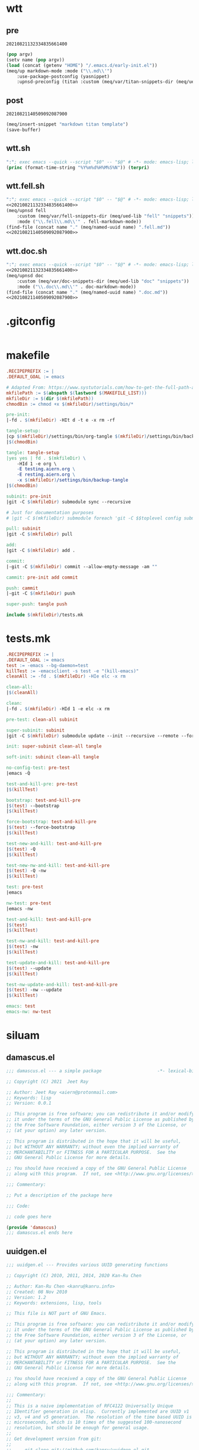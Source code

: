 * wtt
:PROPERTIES:
:header-args:emacs-lisp+: :comments none
:END:

** pre

#+call: hash() :exports none

#+RESULTS:
: 20210821132334835661400

#+name: 20210821132334835661400
#+begin_src emacs-lisp
(pop argv)
(setv name (pop argv))
(load (concat (getenv "HOME") "/.emacs.d/early-init.el"))
(meq/up markdown-mode :mode ("\\.md\\'")
    :use-package-postconfig (yasnippet)
    :upnsd-preconfig (titan :custom (meq/var/titan-snippets-dir (meq/ued-lib "titan" "snippets"))))
#+end_src

** post

#+call: hash() :exports none

#+RESULTS:
: 20210821140509092087900

#+name: 20210821140509092087900
#+begin_src emacs-lisp
(meq/insert-snippet "markdown titan template")
(save-buffer)
#+end_src

** wtt.sh

#+begin_src emacs-lisp :tangle (meq/tangle-path) :shebang "#!/usr/bin/env sh"
":"; exec emacs --quick --script "$0" -- "$@" # -*- mode: emacs-lisp; lexical-binding: t; -*-
(princ (format-time-string "%Y%m%d%H%M%S%N")) (terpri)
#+end_src

** wtt.fell.sh

#+begin_src emacs-lisp :tangle (meq/tangle-path) :shebang "#!/usr/bin/env sh"
":"; exec emacs --quick --script "$0" -- "$@" # -*- mode: emacs-lisp; lexical-binding: t; -*-
<<20210821132334835661400>>
(meq/upnsd fell
    :custom (meq/var/fell-snippets-dir (meq/ued-lib "fell" "snippets"))
    :mode ("\\.fell\\.md\\'" . fell-markdown-mode))
(find-file (concat name "." (meq/named-uuid name) ".fell.md"))
<<20210821140509092087900>>
#+end_src

** wtt.doc.sh

#+begin_src emacs-lisp :tangle (meq/tangle-path) :shebang "#!/usr/bin/env sh"
":"; exec emacs --quick --script "$0" -- "$@" # -*- mode: emacs-lisp; lexical-binding: t; -*-
<<20210821132334835661400>>
(meq/upnsd doc
    :custom (meq/var/doc-snippets-dir (meq/ued-lib "doc" "snippets"))
    :mode ("\\.doc\\.md\\'" . doc-markdown-mode))
(find-file (concat name "." (meq/named-uuid name) ".doc.md"))
<<20210821140509092087900>>
#+end_src

* .gitconfig

#+begin_src conf :tangle (meq/tangle-path)
#+end_src

* makefile

#+begin_src makefile :tangle (meq/tangle-path)
.RECIPEPREFIX := |
.DEFAULT_GOAL := emacs

# Adapted From: https://www.systutorials.com/how-to-get-the-full-path-and-directory-of-a-makefile-itself/
mkfilePath := $(abspath $(lastword $(MAKEFILE_LIST)))
mkfileDir := $(dir $(mkfilePath))
chmodBin := chmod +x $(mkfileDir)/settings/bin/*

pre-init:
|-fd . $(mkfileDir) -HIt d -t e -x rm -rf

tangle-setup:
|cp $(mkfileDir)/settings/bin/org-tangle $(mkfileDir)/settings/bin/backup-tangle
|$(chmodBin)

tangle: tangle-setup
|yes yes | fd . $(mkfileDir) \
    -HId 1 -e org \
    -E testing.aiern.org \
    -E resting.aiern.org \
    -x $(mkfileDir)/settings/bin/backup-tangle
|$(chmodBin)

subinit: pre-init
|git -C $(mkfileDir) submodule sync --recursive

# Just for documentation purposes
# |git -C $(mkfileDir) submodule foreach 'git -C $$toplevel config submodule.$$name.ignore all'

pull: subinit
|git -C $(mkfileDir) pull

add:
|git -C $(mkfileDir) add .

commit:
|-git -C $(mkfileDir) commit --allow-empty-message -am ""

cammit: pre-init add commit

push: cammit
|-git -C $(mkfileDir) push

super-push: tangle push

include $(mkfileDir)/tests.mk
#+end_src

* tests.mk

#+begin_src makefile :tangle (meq/tangle-path)
.RECIPEPREFIX := |
.DEFAULT_GOAL := emacs
test := -emacs --bg-daemon=test
killTest := -emacsclient -s test -e "(kill-emacs)"
cleanAll := -fd . $(mkfileDir) -HIe elc -x rm

clean-all:
|$(cleanAll)

clean:
|-fd . $(mkfileDir) -HId 1 -e elc -x rm

pre-test: clean-all subinit

super-subinit: subinit
|git -C $(mkfileDir) submodule update --init --recursive --remote --force

init: super-subinit clean-all tangle

soft-init: subinit clean-all tangle

no-config-test: pre-test
|emacs -Q

test-and-kill-pre: pre-test
|$(killTest)

bootstrap: test-and-kill-pre
|$(test) --bootstrap
|$(killTest)

force-bootstrap: test-and-kill-pre
|$(test) --force-bootstrap
|$(killTest)

test-new-and-kill: test-and-kill-pre
|$(test) -Q
|$(killTest)

test-new-nw-and-kill: test-and-kill-pre
|$(test) -Q -nw
|$(killTest)

test: pre-test
|emacs

nw-test: pre-test
|emacs -nw

test-and-kill: test-and-kill-pre
|$(test)
|$(killTest)

test-nw-and-kill: test-and-kill-pre
|$(test) -nw
|$(killTest)

test-update-and-kill: test-and-kill-pre
|$(test) --update
|$(killTest)

test-nw-update-and-kill: test-and-kill-pre
|$(test) -nw --update
|$(killTest)

emacs: test
emacs-nw: nw-test
#+end_src

* siluam
:PROPERTIES:
:header-args:emacs-lisp+: :comments none
:END:

** damascus.el

#+begin_src emacs-lisp :tangle (meq/tangle-path)
;;; damascus.el --- a simple package                     -*- lexical-binding: t; -*-

;; Copyright (C) 2021  Jeet Ray

;; Author: Jeet Ray <aiern@protonmail.com>
;; Keywords: lisp
;; Version: 0.0.1

;; This program is free software; you can redistribute it and/or modify
;; it under the terms of the GNU General Public License as published by
;; the Free Software Foundation, either version 3 of the License, or
;; (at your option) any later version.

;; This program is distributed in the hope that it will be useful,
;; but WITHOUT ANY WARRANTY; without even the implied warranty of
;; MERCHANTABILITY or FITNESS FOR A PARTICULAR PURPOSE.  See the
;; GNU General Public License for more details.

;; You should have received a copy of the GNU General Public License
;; along with this program.  If not, see <http://www.gnu.org/licenses/>.

;;; Commentary:

;; Put a description of the package here

;;; Code:

;; code goes here

(provide 'damascus)
;;; damascus.el ends here
#+end_src

** uuidgen.el

#+begin_src emacs-lisp :tangle (meq/tangle-path)
;;; uuidgen.el --- Provides various UUID generating functions

;; Copyright (C) 2010, 2011, 2014, 2020 Kan-Ru Chen

;; Author: Kan-Ru Chen <kanru@kanru.info>
;; Created: 08 Nov 2010
;; Version: 1.2
;; Keywords: extensions, lisp, tools

;; This file is NOT part of GNU Emacs.

;; This program is free software: you can redistribute it and/or modify
;; it under the terms of the GNU General Public License as published by
;; the Free Software Foundation, either version 3 of the License, or
;; (at your option) any later version.

;; This program is distributed in the hope that it will be useful,
;; but WITHOUT ANY WARRANTY; without even the implied warranty of
;; MERCHANTABILITY or FITNESS FOR A PARTICULAR PURPOSE.  See the
;; GNU General Public License for more details.

;; You should have received a copy of the GNU General Public License
;; along with this program.  If not, see <http://www.gnu.org/licenses/>.

;;; Commentary:
;;
;; This is a naive implementation of RFC4122 Universally Unique
;; IDentifier generation in elisp.  Currently implemented are UUID v1
;; v3, v4 and v5 generation.  The resolution of the time based UUID is
;; microseconds, which is 10 times of the suggested 100-nanosecond
;; resolution, but should be enough for general usage.
;;
;; Get development version from git:
;;
;;     git clone git://github.com/kanru/uuidgen-el.git

;;; TODO:
;;
;; * Simplify implementation and interfaces.
;; * Unpack time-based UUID.

;;; Code:

(require 'calc-ext)
(require 'sha1)

(defgroup uuidgen nil
  "UUID generation."
  :group 'extensions
  :group 'tools)

(defcustom uuidgen-suppress-network-info-warnings nil
  "Non-nil means suppress warning messages for missing\
`network-interface-list' or `network-interface-info' support."
  :type 'boolean
  :group 'uuidgen)

(defcustom uuidgen-cid-format-string
  "{ 0x%02x%02x%02x%02x, 0x%02x%02x, 0x%02x%02x, { 0x%02x, 0x%02x, 0x%02x, 0x%02x, 0x%02x, 0x%02x, 0x%02x, 0x%02x } }"
  "Format string used to output CID string."
  :type 'string
  :group 'uuidgen)

(defcustom uuidgen-upcase nil
  "If non-nil upcase strings generated by interactive uuidgen."
  :type 'boolean
  :group 'uuidgen)

(defvar uuidgen-unix-epoch-delta (math-read-radix "1b21dd213814000" 16)
  "The interval between the UUID epoch and the Unix epoch.
That is the number of 100-nanoseconds between
1582-10-15 00:00:00 and 1970-01-01 00:00:00.")

(defcustom uuidgen-interface "eth0"
  "The default interface for time based UUID generation."
  :type 'string
  :group 'uuidgen)

;; Predefined namespace IDs
;; Ref: RFC4122 Appendix C

(defvar uuidgen-ns-dns "6ba7b810-9dad-11d1-80b4-00c04fd430c8"
  "For UUID name string which is a fully-qualified domain name.")

(defvar uuidgen-ns-url "6ba7b811-9dad-11d1-80b4-00c04fd430c8"
  "For UUID name string which is a URL.")

(defvar uuidgen-ns-oid "6ba7b812-9dad-11d1-80b4-00c04fd430c8"
  "For UUID name string which is an ISO OID.")

(defvar uuidgen-ns-x500 "6ba7b814-9dad-11d1-80b4-00c04fd430c8"
  "For UUID name string which is an X.500 DN (in DER or a text output format).")

(defun uuidgen--string-to-octets (string &optional start)
  "Convert UUID string to a list of integers.
STRING should contain a UUID string, the 8-4-4-4-12 format is
preferred.  If START is not nil, start search form START
position."
  (if (string-match "[0-9a-f]\\{2\\}" string start)
      (cons (string-to-number (match-string 0 string) 16)
            (uuidgen--string-to-octets string (match-end 0)))))

(defun uuidgen--decode (id)
  "Convert UUID string to binary representation.
ID should contain a UUID string, the 8-4-4-4-12 format is
preferred."
  (apply (if (fboundp 'unibyte-string)
             'unibyte-string
           'string)
         (uuidgen--string-to-octets id)))

(defun uuidgen--fixnum (bignum)
  "Compatibility layer to convert a bignum to fixnum.
Emacs supports native bignum starting from version 27. For older
version will use calc for bignum calculation."
  (if (integerp bignum)
      bignum
    (if (fboundp 'math-fixnum)
        (math-fixnum bignum)
      (error "%s is not a supported number format" bignum))))

(defun uuidgen--current-unix-clock ()
  "Get the current Unix time as a 100-nanosecond intervals."
  (if (fboundp 'time-convert)
      (car (time-convert (current-time) 10000000))
    (let* ((unix-time (current-time))
           (high (nth 0 unix-time))
           (low (nth 1 unix-time))
           (micro (nth 2 unix-time)))
      (math-add
       (math-mul 10000000 (math-add (math-mul high #x10000) low))
       (* 10 micro)))))

(defun uuidgen--system-clock ()
  "Get the 100-nanosecond intervals after UUID epoch."
  (math-add (uuidgen--current-unix-clock) uuidgen-unix-epoch-delta))

(defun uuidgen--random-clock ()
  "Get a random generated 60 bit clock."
  (calcFunc-random (math-power-of-2 60)))

(defun uuidgen--format-time-low (clock)
  "Format the time_low part of the UUID.
CLOCK should be a integer less than 60 bits."
  (let ((time-low (uuidgen--fixnum (math-clip clock 32))))
    (format "%08x" time-low)))

(defun uuidgen--format-time-mid (clock)
  "Format the time_mid part of the UUID.
CLOCK should be a integer less than 60 bits."
  (let ((time-mid (uuidgen--fixnum
                   (math-clip
                    (car (math-idivmod clock (math-power-of-2 32))) 16))))
    (format "%04x" time-mid)))

(defun uuidgen--format-time-hi-version (clock &optional ver)
  "Format the time_hi_and_version part of the UUID.
CLOCK should be a integer less than 60 bits.
VER is the UUID variant number.  Valid VER are 1, 3, 4, 5."
  (let ((version (or ver 1))
        (time-hi (uuidgen--fixnum
                  (math-clip
                   (car (math-idivmod clock (math-power-of-2 48))) 12))))
    (format "%01x%03x" ver time-hi)))

(defun uuidgen--format-clock-seq-low (clock)
  "Format the clock_seq_low part of the UUID.
CLOCK should be a integer less than 60 bits."
  (format "%02x" (logand #xFF clock)))

(defun uuidgen--format-clock-seq-hi-reserved (clock)
  "Format the clock_seq_hi_and_reserved part of the UUID.
CLOCK should be a integer less than 60 bits."
  (format "%02x" (logior #x80 (logand #x3F (lsh clock -8)))))

(defun uuidgen--random-address ()
  "Return a address formed by list of random numbers."
  (mapcar (lambda (n) (random 256)) (make-list 6 0)))

(defun uuidgen--random-multicast-address ()
  "Return a random multicast address."
  (let ((addr (uuidgen--random-address)))
    ;; Set multicast bit. RFC4122#4.1.6
    (cons (logior #x10 (car addr))
          (cdr addr))))

(defun uuidgen--get-interface (interfaces &optional default)
  "Return the interface for UUID node information.
The INTERFACES is the same format of `network-interface-list' output.
If DEFAULT is not nil, check whether interface DEFAULT exists first."
  (if (and default (network-interface-info default))
      default
    (let ((ifname (caar interfaces)))
      (if (string= ifname "lo")
          (uuidgen--get-interface (cdr interfaces))
        ifname))))

(defun uuidgen--get-ieee-address ()
  "Return the IEEE address from `network-interface-info'.
The return value is a array consist of the address number.
If there is no interface available then return a random
multicast address list."
  ;; Some platform doesn't have network-interface-* so we have to
  ;; check this.
  (if (and (fboundp 'network-interface-list)
           (fboundp 'network-interface-info))
      (let ((info (network-interface-info
                   (uuidgen--get-interface
                    (network-interface-list) uuidgen-interface))))
        (if (and info
                 (nth 3 info))
            (cdr (nth 3 info))
          (progn
            (or uuidgen-suppress-network-info-warnings
                (display-warning
                 '(uuid network-interface-info)
                 "`network-interface-info' returned nil address.

This means either your NIC has no MAC address or the
`network-interface-info' implementation on your platform is buggy.

Will use random multicast address instead. Although this is suggested
by RFC4122, the result might not be desired.

You can customize `uuidgen-suppress-network-info-warnings' to
disable this warning or by adding the entry (uuid network-interface-info)
to the user option `warning-suppress-types', which is defined in the
`warnings' library.\n"))
            (uuidgen--random-multicast-address))))
    (progn
      (or uuidgen-suppress-network-info-warnings
          (display-warning
           'uuid
           "Missing `network-interface-info' or `network-interface-list' support.

Use random multicast address instead. Although this is suggested
by RFC4122, the result might not be desired.

You can customize `uuidgen-suppress-network-info-warnings' to
disable this warning or by adding the entry (uuid network-interface-info)
to the user option `warning-suppress-types', which is defined in the
`warnings' library.\n"))
      (uuidgen--random-multicast-address))))

(defun uuidgen--format-ieee-address ()
  "Format the IEEE address based node name of UUID."
  (let ((address (uuidgen--get-ieee-address)))
    (mapconcat (lambda (var) (format "%02x" var))
               address "")))

(defun uuidgen--format-random-address ()
  "Format the IEEE address based node name of UUID."
  (let ((address (uuidgen--random-address)))
    (mapconcat (lambda (var) (format "%02x" var))
               address "")))

(defun uuidgen--from-time (clock seq ver addr-function)
  "Generate UUID based on various value.
CLOCK should be a integer less than 60 bits.  SEQ should be a
integer less than 14 bits.  VER is the UUID variant number.
Valid VER are 1, 3, 4, 5.  ADDR-FUNCTION is a function generating
the node information.  Pre-defined ADDR-FUNCTION are
`uuidgen--format-ieee-address' and `uuidgen--format-random-address'."
  (mapconcat 'identity
             (list
              (uuidgen--format-time-low clock)
              (uuidgen--format-time-mid clock)
              (uuidgen--format-time-hi-version clock ver)
              (concat (uuidgen--format-clock-seq-hi-reserved seq)
                      (uuidgen--format-clock-seq-low seq))
              (funcall addr-function))
             "-"))

(defun uuidgen-1 ()
  "Generate time based UUID, aka UUIDv1."
  (let ((clock (uuidgen--system-clock))
        (seq (random)))
    (uuidgen--from-time clock seq 1 'uuidgen--format-ieee-address)))

(defun uuidgen-4 ()
  "Generate UUID form random numbers, aka UUIDv4."
  (let ((clock (uuidgen--random-clock))
        (seq (random)))
    (uuidgen--from-time clock seq 4 'uuidgen--format-random-address)))

(defun uuidgen-from-hash (hash ver)
  "Generate name based UUID form hash HASH and version VER."
  (mapconcat 'identity
             (list
              (substring hash 0 8)
              (substring hash 8 12)
              (concat (number-to-string ver)
                      (substring hash 13 16))
              (format "%04x"
                      (logior #x8000 (logand #x3FFF
                                             (string-to-number (substring hash 16 20) 16))))
              (substring hash 20 32))
             "-"))

(defun uuidgen-3 (ns name)
  "Generate name based UUID using MD5 hash algorithm, aka UUIDv3.
NS should be a generated UUID or predefined namespaces,
`uuidgen-ns-dns', `uuidgen-ns-url', `uuidgen-ns-oid', `uuidgen-ns-x500'.
NAME is the node name string."
  (let ((hash (md5 (concat (uuidgen--decode ns) (encode-coding-string name 'utf-8 t)))))
    (uuidgen-from-hash hash 3)))

(defun uuidgen-5 (ns name)
  "Generate name based UUID using SHA-1 hash algorithm, aka UUIDv5.
NS should be a generated UUID or predefined namespaces,
`uuidgen-ns-dns', `uuidgen-ns-url', `uuidgen-ns-oid', `uuidgen-ns-x500'.
NAME is the node name string."
  (let ((hash (sha1 (concat (uuidgen--decode ns) (encode-coding-string name 'utf-8 t)))))
    (uuidgen-from-hash hash 5)))

(defun uuidgen-urn (uuid)
  "Return the string representation of a UUID as a URN."
  (concat "urn:uuid:" uuid))

(defun uuidgen-cid (&optional uuid)
  "Return UUID string in CID format that is suitable for COM definition.
If UUID is nil will generate UUIDGEN-4 automatically.
You customize `uuidgen-cid-format-string' to change the default format."
  (let ((raw (uuidgen--string-to-octets (or uuid
                                         (uuidgen-4)))))
    (apply 'format uuidgen-cid-format-string raw)))

;;;###autoload
(defun insert-uuid-cid (uuid)
  "Insert UUID string in CID format that is suitable for COM definition.
If UUID is nil will generate UUIDGEN-4 automatically.
You customize `uuidgen-cid-format-string' to change the default format."
  (interactive (list (read-string "UUID: " (uuidgen-4))))
  (insert (uuidgen-cid uuid)))

;;;###autoload
(defun uuidgen (time-based)
  "Insert UUIDv4 at point. If TIME-BASED is non-nil, insert UUIDv1 instead."
  (interactive "P")
  (let ((uuid (if time-based (uuidgen-1)
                (uuidgen-4))))
    (insert (if uuidgen-upcase (upcase uuid)
              uuid))))

(provide 'uuidgen)
;;; uuidgen.el ends here
#+end_src

** eyedropper.el

#+begin_src emacs-lisp :tangle (meq/tangle-path)
;;; eyedropper.el --- Pick foreground and background colors at cursor or pointer.
;;
;; Filename: eyedropper.el
;; Description: Pick foreground and background colors at cursor or pointer.
;; Author: Drew Adams
;; Maintainer: Drew Adams (concat "drew.adams" "@" "oracle" ".com")
;; Copyright (C) 2006-2018, Drew Adams, all rights reserved.
;; Created: Fri Jun 23 08:07:15 2006
;; Version: 0
;; Package-Requires: ((hexrgb "0"))
;; Last-Updated: Mon Jan  1 11:15:31 2018 (-0800)
;;           By: dradams
;;     Update #: 200
;; URL: https://www.emacswiki.org/emacs/download/eyedropper.el
;; Doc URL: https://www.emacswiki.org/emacs/CustomizingFaces
;; Keywords: color, rgb, hsv, hexadecimal, face, frame
;; Compatibility: GNU Emacs: 20.x, 21.x, 22.x, 23.x, 24.x, 25.x, 26.x
;;
;; Features that might be required by this library:
;;
;;   `hexrgb'.
;;
;;;;;;;;;;;;;;;;;;;;;;;;;;;;;;;;;;;;;;;;;;;;;;;;;;;;;;;;;;;;;;;;;;;;;;
;;
;;; Commentary:
;;
;;  Use the commands defined here to examine or save the background or
;;  foreground color at the text cursor or the mouse pointer.
;;
;;  After using commands `eyedrop-pick-background-*' or
;;  `eyedrop-pick-foreground-*', the picked color is saved in variable
;;  `eyedrop-picked-background' or `eyedrop-picked-foreground',
;;  respectively.
;;
;;  If you have Emacs 22 or later, all of the functionality provided
;;  here, and much more, is provided in library `palette.el'.  Use
;;  library `eyedropper' instead of `palette.el' if either of these
;;  applies:
;;
;;  * You do not want to use the color palette itself.  You want only
;;    the functionality provided by `eyedropper.el'.
;;
;;  * Your Emacs version is older than Emacs 22 (`palette.el' requires
;;    22 or later).
;;
;;  If you load `palette.el', there is no reason to also load
;;  `eyedropper.el'.  However, if for some reason you do load both
;;  `palette.el' and `eyedropper.el' then load `palette.el' second, so
;;  that its definitions will override those provided in
;;  `eyedropper.el', providing additional functionality for the color
;;  palette.
;;
;;  To use this library:
;;
;;    Add this to your initialization file (~/.emacs or ~/_emacs):
;;
;;      (require 'eyedropper) ; Load this library.
;;
;;    You will also need my library `hexrgb.el'; it is loaded
;;    automatically by `eyedropper.el'.  Get it here:
;;    https://www.emacswiki.org/emacs/download/hexrgb.el.
;;
;;  Commands defined here:
;;
;;    `background-color', `eyedrop-background-at-mouse',
;;    `eyedrop-background-at-point', `eyedrop-foreground-at-mouse',
;;    `eyedrop-foreground-at-point', `eyedropper-background',
;;    `eyedropper-foreground', `eyedrop-pick-background-at-mouse',
;;    `eyedrop-pick-background-at-point',
;;    `eyedrop-pick-foreground-at-mouse',
;;    `eyedrop-pick-foreground-at-point', `foreground-color',
;;    `pick-background-color', `pick-foreground-color'.
;;
;;  Non-interactive functions defined here:
;;
;;    `eyedrop-color-message', `eyedrop-face-at-point', `keywordp'.
;;
;;  Internal variables defined here:
;;
;;    `eyedrop-last-picked-color', `eyedrop-picked-background',
;;    `eyedrop-picked-foreground'.
;;
;;;;;;;;;;;;;;;;;;;;;;;;;;;;;;;;;;;;;;;;;;;;;;;;;;;;;;;;;;;;;;;;;;;;;;
;;
;;; Change Log:
;;
;; 2015/05/09 dadams
;;     eyedrop-(background|foreground)-at-point: Reverse params to and in last let clause.
;; 2013/11/15 dadams
;;     eyedrop-(fore|back)ground-at-point: Return nil if unspecified-(fg|bg).
;; 2012/08/12 dadams
;;     eyedrop-(background|foreground)-at-mouse: Ignore a switch-frame event.
;; 2011/01/04 dadams
;;     Added autoload cookies for commands.
;; 2007/10/11 dadams
;;     eyedrop-(back|fore)ground-at-(mouse|point),
;;     eyedrop-pick-(back|fore)ground-at-(mouse|point), pick-(back|fore)ground-color:
;;       Added optional MSG-P arg (instead of interactive-p).
;; 2006/07/28 dadams
;;     eyedrop-face-at-point: Use car, not caar, for (*-color . "...") test.
;; 2006/06/25 dadams
;;     Added: eyedrop-last-picked-color.  Set it whenever set picked fg or bg.
;; 2006/06/24 dadams
;;     Added: keywordp (for Emacs 20), eyedrop-face-at-point.
;;     eyedrop-(back|fore)ground-at-point: Use eyedrop-face-at-point also.
;; 2006/06/23 dadams
;;     Created.
;;
;;;;;;;;;;;;;;;;;;;;;;;;;;;;;;;;;;;;;;;;;;;;;;;;;;;;;;;;;;;;;;;;;;;;;;
;;
;; This program is free software; you can redistribute it and/or
;; modify it under the terms of the GNU General Public License as
;; published by the Free Software Foundation; either version 2, or
;; (at your option) any later version.
;;
;; This program is distributed in the hope that it will be useful,
;; but WITHOUT ANY WARRANTY; without even the implied warranty of
;; MERCHANTABILITY or FITNESS FOR A PARTICULAR PURPOSE.  See the GNU
;; General Public License for more details.
;;
;; You should have received a copy of the GNU General Public License
;; along with this program; see the file COPYING.  If not, write to
;; the Free Software Foundation, Inc., 51 Franklin Street, Fifth
;; Floor, Boston, MA 02110-1301, USA.
;;
;;;;;;;;;;;;;;;;;;;;;;;;;;;;;;;;;;;;;;;;;;;;;;;;;;;;;;;;;;;;;;;;;;;;;;
;;
;;; Code:

(require 'hexrgb) ;; hexrgb-hex-to-rgb, hexrgb-rgb-to-hsv

;;;;;;;;;;;;;;;;;;;;;;;;;;

(defvar eyedrop-picked-background nil
  "Color last picked from a face or frame background.
You can use `eyedrop-pick-background-at-point' or
`eyedrop-pick-background-at-mouse' to pick the color.")

(defvar eyedrop-picked-foreground nil
  "Color last picked from a face or frame foreground.
You can use `eyedrop-pick-foreground-at-point' or
`eyedrop-pick-foreground-at-mouse' to pick the color.")

(defvar eyedrop-last-picked-color nil
  "Color last picked from a face or frame foreground or background.")

;; This is built-in in Emacs 21; not defined before Emacs 21.
(unless (fboundp 'keywordp)
  (defun keywordp (object)
    "Return t if OBJECT is a keyword.
This means that it is a symbol with a print name beginning with `:'
interned in the initial obarray."
    (and (symbolp object) (string-match "^:" (symbol-name object)) t)))

(defun eyedrop-color-message (color)
  "Display information about COLOR as a message."
  (let* ((rgb (hexrgb-hex-to-rgb color))
         (hsv (apply #'hexrgb-rgb-to-hsv rgb)))
    (message (format "Color: %s, RGB: %s, HSV: %s" color rgb hsv)))
  color)                                ; Return it.

;;;###autoload
(defun eyedrop-background-at-mouse (event &optional msg-p)
  "Return the background color under the mouse pointer.
Non-nil optional arg MSG-P means display an informative message."
  (interactive "e\np")
  ;; Emacs bug on Windows: Get extra, pending <C-drag-mouse-2> event, so discard it.
  (while (input-pending-p) (discard-input))
  ;; Ignore `switch-frame' events.
  (when (and (consp event)  (eq (event-basic-type (car event)) 'switch-frame))
    (setq event  (read-event)))
  (set-buffer (window-buffer (posn-window (event-end event))))
  (mouse-set-point event)
  (let ((bg (eyedrop-background-at-point)))
    (when msg-p (if bg (eyedrop-color-message bg) (message "No background color here")))
    bg))

;;;###autoload
(defun eyedrop-foreground-at-mouse (event &optional msg-p)
  "Return the foreground color under the mouse pointer.
Non-nil optional arg MSG-P means display an informative message."
  (interactive "e\np")
  ;; Emacs bug on Windows: Get extra, pending <C-drag-mouse-2> event, so discard it.
  (while (input-pending-p) (discard-input))
  ;; Ignore `switch-frame' events.
  (when (and (consp event)  (eq (event-basic-type (car event)) 'switch-frame))
    (setq event  (read-event)))
  (set-buffer (window-buffer (posn-window (event-end event))))
  (mouse-set-point event)
  (let ((fg (eyedrop-foreground-at-point)))
    (when msg-p (if fg (eyedrop-color-message fg) (message "No foreground color here")))
    fg))

;; RMS added this function to Emacs (23) as `face-at-point'.
(defun eyedrop-face-at-point ()
  "Return the face under the text cursor.
If there is more than one face, return the first one.
Return nil if there is no face at point."
  (let* ((faceprop (or (get-char-property (point) 'read-face-name)
                       (get-char-property (point) 'face)
                       'default))
         (face (cond ((symbolp faceprop) faceprop)
                     ;; List of faces (don't treat an attribute spec).
                     ;; Just use the first face.
                     ((and (consp faceprop) (not (keywordp (car faceprop)))
                           (not (memq (car faceprop) '(foreground-color background-color))))
                      (car faceprop))
                     (t nil))))         ; Invalid face value.
    (if (facep face) face nil)))

;; RMS added this function to Emacs (23) as `background-color-at-point'.
;;;###autoload
(defalias 'background-color 'eyedrop-background-at-point)
;;;###autoload
(defun eyedrop-background-at-point (&optional msg-p)
  "Return the background color under the text cursor.
Non-nil optional arg MSG-P means display an informative message."
  (interactive "p")
  ;; `eyedrop-face-at-point' alone is not sufficient.  It only gets named faces.
  ;; Need also pick up any face properties that are not associated with named faces.
  (let* ((face  (or (eyedrop-face-at-point)
                    (get-char-property (point) 'read-face-name)
                    (get-char-property (point) 'face)))
         (bg    (cond ((and face (symbolp face))
                       (condition-case nil
                           (face-background face nil 'default) ; Emacs 22+.
                         (error (or (face-background face) ; Emacs 20
                                    (cdr (assq 'background-color (frame-parameters)))))))
                      ((consp face)
                       (cond ((memq 'background-color face)
                              (cdr (memq 'background-color face)))
                             ((memq ':background face)
                              (cadr (memq ':background face)))))
                      (t nil)))         ; Invalid face value.
         (bg    (and (not (member bg '("unspecified-fg" "unspecified-bg")))  bg)))
    (when msg-p
      (if bg (eyedrop-color-message bg) (message "No background color here")))
    bg))

;; RMS added this function to Emacs (23) as `foreground-color-at-point'.
;;;###autoload
(defalias 'foreground-color 'eyedrop-foreground-at-point)
;;;###autoload
(defun eyedrop-foreground-at-point (&optional msg-p)
  "Return the foreground color under the text cursor.
Non-nil optional arg MSG-P means display an informative message."
  (interactive "p")
  ;; `eyedrop-face-at-point' alone is not sufficient.  It only gets named faces.
  ;; Need also pick up any face properties that are not associated with named faces.
  (let* ((face  (or (eyedrop-face-at-point)
                    (get-char-property (point) 'read-face-name)
                    (get-char-property (point) 'face)))
         (fg    (cond ((and face (symbolp face))
                       (condition-case nil
                           (face-foreground face nil 'default) ; Emacs 22+.
                         (error (or (face-foreground face) ; Emacs 20
                                    (cdr (assq 'foreground-color (frame-parameters)))))))
                      ((consp face)
                       (cond ((memq 'foreground-color face)
                              (cdr (memq 'foreground-color face)))
                             ((memq ':foreground face)
                              (cadr (memq ':foreground face)))))
                      (t nil)))         ; Invalid face value.
         (fg    (and (not (member fg '("unspecified-fg" "unspecified-bg")))  fg)))
    (when msg-p
      (if fg (eyedrop-color-message fg) (message "No foreground color here")))
    fg))

;;;###autoload
(defun eyedrop-pick-background-at-mouse (event &optional msg-p)
  "Pick background of face or frame at character under the mouse pointer.
Save the background color in `eyedrop-picked-background' and
`eyedrop-last-picked-color'.  Return the picked color.
Non-nil optional arg MSG-P means display an informative message."
  (interactive "e\np")
  (setq eyedrop-picked-background (eyedrop-background-at-mouse event)
        eyedrop-last-picked-color eyedrop-picked-background)
  (unless (stringp eyedrop-picked-background) (error "No background color here to pick"))
  (when msg-p (eyedrop-color-message eyedrop-picked-background))
  eyedrop-picked-background)

;;;###autoload
(defun eyedrop-pick-foreground-at-mouse (event &optional msg-p)
  "Pick foreground of face or frame at character under the mouse pointer.
Save the foreground color in `eyedrop-picked-foreground' and
`eyedrop-last-picked-color'.  Return the picked color.
Non-nil optional arg MSG-P means display an informative message."
  (interactive "e\np")
  (setq eyedrop-picked-foreground (eyedrop-foreground-at-mouse event)
        eyedrop-last-picked-color eyedrop-picked-foreground)
  (unless (stringp eyedrop-picked-foreground) (error "No foreground color here to pick"))
  (when msg-p (eyedrop-color-message eyedrop-picked-foreground))
  eyedrop-picked-foreground)

;;;###autoload
(defalias 'eyedropper-background 'eyedrop-pick-background-at-point)
;;;###autoload
(defalias 'pick-background-color 'eyedrop-pick-background-at-point)
;;;###autoload
(defun eyedrop-pick-background-at-point (&optional msg-p)
  "Pick background of face or frame at character at text cursor (point).
Save the background color in `eyedrop-picked-background' and
`eyedrop-last-picked-color'.  Return the picked color.
Non-nil optional arg MSG-P means display an informative message."
  (interactive "p")
  (setq eyedrop-picked-background (eyedrop-background-at-point)
        eyedrop-last-picked-color eyedrop-picked-background)
  (unless (stringp eyedrop-picked-background) (error "No background color here to pick"))
  (when msg-p (eyedrop-color-message eyedrop-picked-background))
  eyedrop-picked-background)

;;;###autoload
(defalias 'eyedropper-foreground 'eyedrop-pick-foreground-at-point)
;;;###autoload
(defalias 'pick-foreground-color 'eyedrop-pick-foreground-at-point)
;;;###autoload
(defun eyedrop-pick-foreground-at-point (&optional msg-p)
  "Pick foreground of face or frame at character at text cursor (point).
Save the foreground color in `eyedrop-picked-foreground' and
`eyedrop-last-picked-color'.  Return the picked color.
Non-nil optional arg MSG-P means display an informative message."
  (interactive "p")
  (setq eyedrop-picked-foreground (eyedrop-foreground-at-point)
        eyedrop-last-picked-color eyedrop-picked-foreground)
  (unless (stringp eyedrop-picked-foreground) (error "No foreground color here to pick"))
  (when msg-p (eyedrop-color-message eyedrop-picked-foreground))
  eyedrop-picked-foreground)

;;;;;;;;;;;;;;;;;;;;;;;;;;;;

(provide 'eyedropper)

;;;;;;;;;;;;;;;;;;;;;;;;;;;;;;;;;;;;;;;;;;;;;;;;;;;;;;;;;;;;;;;;;;;;;;
;;; eyedropper.el ends here
#+end_src

** fringe.el

#+begin_src emacs-lisp :tangle (meq/tangle-path)
;;; fringe.el --- fringe setup and control  -*- coding: utf-8 -*-

;; Copyright (C) 2002, 2003, 2004, 2005, 2006, 2007, 2008,
;;   2009 Free Software Foundation, Inc.

;; Author: Simon Josefsson <simon@josefsson.org>
;; Maintainer: FSF
;; Keywords: frames

;; This file is part of GNU Emacs.

;; GNU Emacs is free software: you can redistribute it and/or modify
;; it under the terms of the GNU General Public License as published by
;; the Free Software Foundation, either version 3 of the License, or
;; (at your option) any later version.

;; GNU Emacs is distributed in the hope that it will be useful,
;; but WITHOUT ANY WARRANTY; without even the implied warranty of
;; MERCHANTABILITY or FITNESS FOR A PARTICULAR PURPOSE.  See the
;; GNU General Public License for more details.

;; You should have received a copy of the GNU General Public License
;; along with GNU Emacs.  If not, see <http://www.gnu.org/licenses/>.

;;; Commentary:

;; This file contains code to initialize the built-in fringe bitmaps
;; as well as helpful functions for customizing the appearance of the
;; fringe.

;; The code is influenced by scroll-bar.el and avoid.el.  The author
;; gratefully acknowledge comments and suggestions made by Miles
;; Bader, Eli Zaretski, Richard Stallman, Pavel JanÃ­k and others which
;; improved this package.

;;; Code:

(defgroup fringe nil
  "Window fringes."
  :version "22.1"
  :group 'frames)

;; Define the built-in fringe bitmaps and setup default mappings

(when (boundp 'fringe-bitmaps)
  (let ((bitmaps '(question-mark
		   left-arrow right-arrow up-arrow down-arrow
		   left-curly-arrow right-curly-arrow
		   left-triangle right-triangle
		   top-left-angle top-right-angle
		   bottom-left-angle bottom-right-angle
		   left-bracket right-bracket
		   filled-rectangle hollow-rectangle
		   filled-square hollow-square
		   vertical-bar horizontal-bar
		   empty-line))
	(bn 1))
    (while bitmaps
      (push (car bitmaps) fringe-bitmaps)
      (put (car bitmaps) 'fringe bn)
      (setq bitmaps (cdr bitmaps)
	    bn (1+ bn))))

  (setq-default fringe-indicator-alist
		'((truncation . (left-arrow right-arrow))
		  (continuation . (left-curly-arrow right-curly-arrow))
		  (overlay-arrow . right-triangle)
		  (up . up-arrow)
		  (down . down-arrow)
		  (top . (top-left-angle top-right-angle))
		  (bottom . (bottom-left-angle bottom-right-angle
			     top-right-angle top-left-angle))
		  (top-bottom . (left-bracket right-bracket
				 top-right-angle top-left-angle))
		  (empty-line . empty-line)
		  (unknown . question-mark)))

  (setq-default fringe-cursor-alist
		'((box . filled-rectangle)
		  (hollow . hollow-rectangle)
		  (bar . vertical-bar)
		  (hbar . horizontal-bar)
		  (hollow-small . hollow-square))))


(defmacro fringe-bitmap-p (symbol)
  "Return non-nil if SYMBOL is a fringe bitmap."
  `(get ,symbol 'fringe))


;; Control presence of fringes

(defvar fringe-mode)

(defvar fringe-mode-explicit nil
  "Non-nil means `set-fringe-mode' should really do something.
This is nil while loading `fringe.el', and t afterward.")

(defun set-fringe-mode-1 (ignore value)
  "Call `set-fringe-mode' with VALUE.
See `fringe-mode' for valid values and their effect.
This is usually invoked when setting `fringe-mode' via customize."
  (set-fringe-mode value))

(defun set-fringe-mode (value)
  "Set `fringe-mode' to VALUE and put the new value into effect.
See `fringe-mode' for possible values and their effect."
  (setq fringe-mode value)

  (when fringe-mode-explicit
    (modify-all-frames-parameters
     (list (cons 'left-fringe (if (consp fringe-mode)
				  (car fringe-mode)
				fringe-mode))
	   (cons 'right-fringe (if (consp fringe-mode)
				   (cdr fringe-mode)
				 fringe-mode))))))

;; For initialization of fringe-mode, take account of changes
;; made explicitly to default-frame-alist.
(defun fringe-mode-initialize (symbol value)
  (let* ((left-pair (assq 'left-fringe default-frame-alist))
	 (right-pair (assq 'right-fringe default-frame-alist))
	 (left (cdr left-pair))
	 (right (cdr right-pair)))
    (if (or left-pair right-pair)
	;; If there's something in default-frame-alist for fringes,
	;; don't change it, but reflect that into the value of fringe-mode.
	(progn
	  (setq fringe-mode (cons left right))
	  (if (equal fringe-mode '(nil . nil))
	      (setq fringe-mode nil))
	  (if (equal fringe-mode '(0 . 0))
	      (setq fringe-mode 0)))
      ;; Otherwise impose the user-specified value of fringe-mode.
      (custom-initialize-reset symbol value))))

(defcustom fringe-mode nil
  "Specify appearance of fringes on all frames.
This variable can be nil (the default) meaning the fringes should have
the default width (8 pixels), it can be an integer value specifying
the width of both left and right fringe (where 0 means no fringe), or
a cons cell where car indicates width of left fringe and cdr indicates
width of right fringe (where again 0 can be used to indicate no
fringe).
To set this variable in a Lisp program, use `set-fringe-mode' to make
it take real effect.
Setting the variable with a customization buffer also takes effect.
If you only want to modify the appearance of the fringe in one frame,
you can use the interactive function `set-fringe-style'."
  :type '(choice (const :tag "Default width" nil)
		 (const :tag "No fringes" 0)
		 (const :tag "Only right" (0 . nil))
		 (const :tag "Only left" (nil . 0))
		 (const :tag "Half width" (5 . 5))
		 (const :tag "Minimal" (1 . 1))
		 (integer :tag "Specific width")
		 (cons :tag "Different left/right sizes"
		       (integer :tag "Left width")
		       (integer :tag "Right width")))
  :group 'fringe
  :require 'fringe
  :initialize 'fringe-mode-initialize
  :set 'set-fringe-mode-1)

;; We just set fringe-mode, but that was the default.
;; If it is set again, that is for real.
(setq fringe-mode-explicit t)

(defun fringe-query-style (&optional all-frames)
  "Query user for fringe style.
Returns values suitable for left-fringe and right-fringe frame parameters.
If ALL-FRAMES, the negation of the fringe values in
`default-frame-alist' is used when user enters the empty string.
Otherwise the negation of the fringe value in the currently selected
frame parameter is used."
  (let ((mode (intern (completing-read
		       (concat
			"Select fringe mode for "
			(if all-frames "all frames" "selected frame")
			" (type ? for list): ")
		       '(("none") ("default") ("left-only")
			 ("right-only") ("half") ("minimal"))
		       nil t))))
    (cond ((eq mode 'none) 0)
	  ((eq mode 'default) nil)
	  ((eq mode 'left-only) '(nil . 0))
	  ((eq mode 'right-only) '(0 . nil))
	  ((eq mode 'half) '(5 . 5))
	  ((eq mode 'minimal) '(1 . 1))
	  ((eq mode (intern ""))
	   (if (eq 0 (cdr (assq 'left-fringe
				(if all-frames
				    default-frame-alist
				  (frame-parameters (selected-frame))))))
	       nil
	     0)))))

(defun fringe-mode (&optional mode)
  "Set the default appearance of fringes on all frames.

When called interactively, query the user for MODE.  Valid values
for MODE include `none', `default', `left-only', `right-only',
`minimal' and `half'.

When used in a Lisp program, MODE can be a cons cell where the
integer in car specifies the left fringe width and the integer in
cdr specifies the right fringe width.  MODE can also be a single
integer that specifies both the left and the right fringe width.
If a fringe width specification is nil, that means to use the
default width (8 pixels).  This command may round up the left and
right width specifications to ensure that their sum is a multiple
of the character width of a frame.  It never rounds up a fringe
width of 0.

Fringe widths set by `set-window-fringes' override the default
fringe widths set by this command.  This command applies to all
frames that exist and frames to be created in the future.  If you
want to set the default appearance of fringes on the selected
frame only, see the command `set-fringe-style'."
  (interactive (list (fringe-query-style 'all-frames)))
  (set-fringe-mode mode))

(defun set-fringe-style (&optional mode)
  "Set the default appearance of fringes on the selected frame.

When called interactively, query the user for MODE.  Valid values
for MODE include `none', `default', `left-only', `right-only',
`minimal' and `half'.

When used in a Lisp program, MODE can be a cons cell where the
integer in car specifies the left fringe width and the integer in
cdr specifies the right fringe width.  MODE can also be a single
integer that specifies both the left and the right fringe width.
If a fringe width specification is nil, that means to use the
default width (8 pixels).  This command may round up the left and
right width specifications to ensure that their sum is a multiple
of the character width of a frame.  It never rounds up a fringe
width of 0.

Fringe widths set by `set-window-fringes' override the default
fringe widths set by this command.  If you want to set the
default appearance of fringes on all frames, see the command
`fringe-mode'."
  (interactive (list (fringe-query-style)))
  (modify-frame-parameters
   (selected-frame)
   (list (cons 'left-fringe (if (consp mode) (car mode) mode))
	 (cons 'right-fringe (if (consp mode) (cdr mode) mode)))))

(defsubst fringe-columns (side &optional real)
  "Return the width, measured in columns, of the fringe area on SIDE.
If optional argument REAL is non-nil, return a real floating point
number instead of a rounded integer value.
SIDE must be the symbol `left' or `right'."
  (funcall (if real '/ 'ceiling)
	   (or (funcall (if (eq side 'left) 'car 'cadr)
			(window-fringes))
	       0)
           (float (frame-char-width))))

(provide 'fringe)

;; arch-tag: 6611ef60-0869-47ed-8b93-587ee7d3ff5d
;;; fringe.el ends here
#+end_src

** help+.el

#+begin_src emacs-lisp :tangle (meq/tangle-path)
;;; help+.el --- Extensions to `help.el'.
;;
;; Filename: help+.el
;; Description: Extensions to `help.el'.
;; Author: Drew Adams
;; Maintainer: Drew Adams (concat "drew.adams" "@" "oracle" ".com")
;; Copyright (C) 1999-2021, Drew Adams, all rights reserved.
;; Created: Tue Mar 16 14:18:11 1999
;; Version: 0
;; Package-Requires: ()
;; Last-Updated: Sun Mar 14 14:47:44 2021 (-0700)
;;           By: dradams
;;     Update #: 2236
;; URL: https://www.emacswiki.org/emacs/download/help%2b.el
;; Doc URL: https://emacswiki.org/emacs/HelpPlus
;; Keywords: help
;; Compatibility: GNU Emacs: 22.x, 23.x, 24.x, 25.x, 26.x
;;
;; Features that might be required by this library:
;;
;;   `apropos', `apropos+', `avoid', `backquote', `bookmark',
;;   `bookmark+', `bookmark+-1', `bookmark+-bmu', `bookmark+-key',
;;   `bookmark+-lit', `button', `bytecomp', `cconv', `cl', `cl-lib',
;;   `cmds-menu', `col-highlight', `crosshairs', `fit-frame',
;;   `font-lock', `font-lock+', `frame-fns', `gv', `help+',
;;   `help-fns', `help-fns+', `help-macro', `help-macro+',
;;   `help-mode', `hl-line', `hl-line+', `info', `info+', `kmacro',
;;   `macroexp', `menu-bar', `menu-bar+', `misc-cmds', `misc-fns',
;;   `naked', `pp', `pp+', `radix-tree', `replace', `second-sel',
;;   `strings', `syntax', `text-mode', `thingatpt', `thingatpt+',
;;   `vline', `w32browser-dlgopen', `wid-edit', `wid-edit+'.
;;
;;;;;;;;;;;;;;;;;;;;;;;;;;;;;;;;;;;;;;;;;;;;;;;;;;;;;;;;;;;;;;;;;;;;;;
;;
;;; Commentary:
;;
;;    Extensions to `help.el' for Emacs 22 and later.  For similar
;;    extensions to `help.el' for Emacs 20, see `help+20.el'.
;;
;;    Note: As of Emacs 24.4, byte-compiling this file in one Emacs
;;    version and using the compiled file in another Emacs version
;;    does not work.
;;
;;
;;  Commands defined here:
;;
;;    `help-on-click/key', `mouse-help-on-click',
;;    `mouse-help-on-mode-line-click', `pop-to-help-toggle'.
;;
;;  Non-interactive functions defined here:
;;
;;    `help-on-click/key-lookup'.
;;
;;  Internal variables defined here:
;;
;;    `help-origin-buffer'.
;;
;;
;;  ***** NOTE: The following functions defined in `help.el' have
;;              been REDEFINED HERE:
;;
;;  `describe-key' (Emacs 22-25), `where-is'.
;;
;;
;;  ***** NOTE: The doc string for `help-for-help' has been
;;              REDEFINED HERE (see `make-help-screen help-for-help')
;;
;;  The following bindings are made here:
;;
;;    `C-h u'      `man'
;;    `C-h C-a'    `apropos'
;;    `C-h C-l'    `locate-library'
;;    `C-h RET'    `help-on-click/key'
;;    `C-h M-a'    `apropos-documentation'
;;    `C-h M-o'    `pop-to-help-toggle'
;;    `C-h C-M-a'  `tags-apropos'
;;    [mouse-1]    `mouse-help-on-click' (non-mode-line)
;;    [mouse-1]    `mouse-help-on-mode-line-click' (mode-line)
;;
;;  Suggested additional binding:
;;
;;   (global-set-key [f1] 'help-on-click/key)
;;
;;;;;;;;;;;;;;;;;;;;;;;;;;;;;;;;;;;;;;;;;;;;;;;;;;;;;;;;;;;;;;;;;;;;;;
;;
;;; Change Log:
;;
;; 2021/03/14 dadams
;;     Soft-require help-fns+.el at both compile time and runtime.
;; 2020/09/26 dadams
;;     help-on-click/key-lookup:
;;       Fix change from 2017-10-21 - describe-key if analyzed returns non-nil.
;;       Wrap Info-goto-emacs-key-command-node in condition-case, to give nil if error.
;; 2020/08/14 dadams
;;     describe-key Use help-print-return-message, not print-help-return-message.
;; 2017/10/21 dadams
;;     describe-key: Do not redefine for Emacs 26+ (not worth it).
;;     help-on-click/key-lookup: Use help--analyze-key, if defined, instead of describe-key.
;; 2015/07/02 dadams
;;     help-on-click/key: Removed part of doc string that said that C-g is not in manual index.
;; 2014/05/04 dadams
;;     Emacs 20-22: soft-require info+20.el (new) instead of info+.el.
;; 2014/04/22 dadams
;;     Updated for Emacs 24.4: with-help-window, not with-output-to-temp-buffer - bug #17109.
;;     help-on-click/key: save-excursion.set-buffer -> with-current-buffer.
;; 2012/08/21 dadams
;;     Call tap-put-thing-at-point-props after load thingatpt+.el.
;; 2012/08/18 dadams
;;     Invoke tap-define-aliases-wo-prefix if thingatpt+.el is loaded.
;;     help-on-click/key: Use tap-symbol-at-point, not symbol-at-point, if defined.
;; 2012/04/01 dadams
;;     where-is: Wrap individual key sequences in `', not just all of them together.
;; 2011/10/07 dadams
;;     Added soft require of naked.el.
;;     where-is, help-on-click/key-lookup: Use naked-key-description if available.
;; 2011/01/04 dadams
;;     Removed autoload cookies from non-interactive function and define-key.
;; 2008-01-03 dadams
;;     describe-key: Replaced newline with ", " before "which is".
;; 2007/12/20 dadams
;;     pop-to-help-toggle = C-h M-o, so C-h C-o can be describe-option.
;; 2007/12/13 dadams
;;     Created.
;;
;;;;;;;;;;;;;;;;;;;;;;;;;;;;;;;;;;;;;;;;;;;;;;;;;;;;;;;;;;;;;;;;;;;;;;
;;
;; This program is free software; you can redistribute it and/or modify
;; it under the terms of the GNU General Public License as published by
;; the Free Software Foundation; either version 2, or (at your option)
;; any later version.

;; This program is distributed in the hope that it will be useful,
;; but WITHOUT ANY WARRANTY; without even the implied warranty of
;; MERCHANTABILITY or FITNESS FOR A PARTICULAR PURPOSE.  See the
;; GNU General Public License for more details.

;; You should have received a copy of the GNU General Public License
;; along with this program; see the file COPYING.  If not, write to
;; the Free Software Foundation, Inc., 51 Franklin Street, Fifth
;; Floor, Boston, MA 02110-1301, USA.
;;
;;;;;;;;;;;;;;;;;;;;;;;;;;;;;;;;;;;;;;;;;;;;;;;;;;;;;;;;;;;;;;;;;;;;;;
;;
;;; Code:

(require 'info nil t)  ;; (no error if not found):
                       ;; Info-exit, Info-goto-node, Info-goto-emacs-key-command-node
(if (> emacs-major-version 22);; (no error if not found):
    ;; Info-goto-emacs-key-command-node (returns found-p)
    (require 'info+ nil t)
  (require 'info+20 nil t))
(require 'thingatpt nil t)  ;; (no error if not found): symbol-at-point

(when (and (require 'thingatpt+ nil t) ;; (no error if not found)
           (fboundp 'tap-put-thing-at-point-props)) ; >= 2012-08-21
  (tap-define-aliases-wo-prefix)
  (tap-put-thing-at-point-props))
 ;; symbol-nearest-point, tap-symbol-at-point

(require 'frame-fns nil t)  ;; (no error if not found): 1-window-frames-on
(require 'naked nil t) ;; (no error if not found): naked-key-description

;; Get macro `make-help-screen' when this is compiled or run interpreted,
;; but not when the compiled code is loaded.
;;
;; Get function `help-substitute-command-keys', to put links on key descriptions.
(eval-when-compile
  (require 'help-macro nil t) ;; (no error if not found) make-help-screen
  (require 'help-macro+ nil t)) ;; (no error if not found): make-help-screen
(eval-and-compile
  (require 'help-fns+ nil t)) ;; (no error if not found): help-substitute-command-keys

;;;;;;;;;;;;;;;;;;;;

(defvar help-origin-buffer nil "Buffer that we left, to go to *Help*.")

(define-key help-map [?\C-m] 'help-on-click/key) ; RET
(define-key help-map "u" 'man) ; in `man.el'
(define-key help-map "\C-a" 'apropos)
(define-key help-map "\M-o" 'pop-to-help-toggle)
(define-key help-map "\C-l" 'locate-library)
(define-key help-map "\M-a" 'apropos-documentation)
(define-key help-map "\C-\M-a" 'tags-apropos)
(define-key help-map [down-mouse-1] 'mouse-help-on-click)
(define-key help-map [mode-line down-mouse-1] 'mouse-help-on-mode-line-click)


;; REPLACES ORIGINAL in `help.el':
;;
;; Return nil if KEY is undefined; else return t.
;;
(unless (fboundp 'help--analyze-key)    ; Emacs 26+
  (defun describe-key (&optional key untranslated up-event)
    "Describe the command that a keyboard/menu/mouse sequence invokes.
KEY can be any kind of a key sequence; it can include keyboard events,
mouse events, and/or menu events.  When calling from a program,
pass KEY as a string or a vector.

If non-nil, UNTRANSLATED is a vector of the corresponding untranslated events.
It can also be a number, in which case the untranslated events from
the last key sequence entered are used.
UP-EVENT is the up-event that was discarded by reading KEY, or nil.

If KEY is a menu item or a tool-bar button that is disabled, this command
temporarily enables it to allow getting help on disabled items and buttons.
Return nil if KEY is undefined; else return t."
    (interactive
     (let ((enable-disabled-menus-and-buttons  t)
           (cursor-in-echo-area                t)
           saved-yank-menu)
       (unwind-protect
            (let (key)
              ;; If yank-menu is empty, populate it temporarily, so that
              ;; "Select and Paste" menu can generate a complete event.
              (when (null (cdr yank-menu))
                (setq saved-yank-menu  (copy-sequence yank-menu))
                (menu-bar-update-yank-menu "(any string)" nil))
              (setq key  (read-key-sequence "Describe key (or click or menu item): "))
              (list key
                    (prefix-numeric-value current-prefix-arg)
                    ;; If KEY is a down-event, read and include the
                    ;; corresponding up-event.  Note that there are also
                    ;; down-events on scroll bars and mode lines: the actual
                    ;; event then is in the second element of the vector.
                    (and (vectorp key)
                         (let ((last-idx  (1- (length key))))
                           (and (eventp (aref key last-idx))
                                (memq 'down (event-modifiers (aref key last-idx)))))
                         (or (and (eventp (aref key 0))
                                  (memq 'down (event-modifiers (aref key 0)))
                                  ;; However, for the C-down-mouse-2 popup
                                  ;; menu, there is no subsequent up-event.  In
                                  ;; this case, the up-event is the next
                                  ;; element in the supplied vector.
                                  (= (length key) 1))
                             (and (> (length key) 1)
                                  (eventp (aref key 1))
                                  (memq 'down (event-modifiers (aref key 1)))))
                         (read-event))))
         ;; Put yank-menu back as it was, if we changed it.
         (when saved-yank-menu
           (setq yank-menu  (copy-sequence saved-yank-menu))
           (fset 'yank-menu (cons 'keymap yank-menu))))))
    (when (numberp untranslated) (setq untranslated  (this-single-command-raw-keys)))
    (let* ((event      (aref key (if (and (symbolp (aref key 0))
                                          (> (length key) 1)
                                          (consp (aref key 1)))
                                     1
                                   0)))
           (modifiers  (event-modifiers event))
           (mouse-msg  (if (or (memq 'click modifiers)
                               (memq 'down modifiers)
                               (memq 'drag modifiers))
                           " at that spot"
                         ""))
           (defn       (key-binding key t))
           defn-up defn-up-tricky ev-type mouse-1-remapped mouse-1-tricky)

      ;; Handle the case where we faked an entry in "Select and Paste" menu.
      (when (and (eq defn nil)
                 (stringp (aref key (1- (length key))))
                 (eq (key-binding (substring key 0 -1)) 'yank-menu))
        (setq defn  'menu-bar-select-yank))
      (cond ((or (null defn)  (integerp defn)  (equal defn 'undefined))
             (message "%s%s is undefined" (help-key-description key untranslated) mouse-msg)
             nil)                       ; Return nil: undefined.
            (t
             (help-setup-xref (list #'describe-function defn) (interactive-p))
             ;; Don't bother user with strings from (e.g.) the select-paste menu.
             (when (stringp (aref key (1- (length key))))
               (aset key (1- (length key)) "(any string)"))
             (when (and untranslated  (stringp (aref untranslated (1- (length untranslated)))))
               (aset untranslated (1- (length untranslated))
                     "(any string)"))
             ;; Need to do this before erasing *Help* buffer in case event
             ;; is a mouse click in an existing *Help* buffer.
             (when up-event
               (setq ev-type  (event-basic-type up-event))
               (let ((sequence  (vector up-event)))
                 (when (and (eq ev-type 'mouse-1)
                            mouse-1-click-follows-link
                            (not (eq mouse-1-click-follows-link 'double))
                            (setq mouse-1-remapped  (mouse-on-link-p (event-start up-event))))
                   (setq mouse-1-tricky  (and (integerp mouse-1-click-follows-link)
                                              (> mouse-1-click-follows-link 0)))
                   (cond ((stringp mouse-1-remapped) (setq sequence  mouse-1-remapped))
                         ((vectorp mouse-1-remapped) (setcar up-event (elt mouse-1-remapped 0)))
                         (t (setcar up-event 'mouse-2))))
                 (setq defn-up  (key-binding sequence nil nil (event-start up-event)))
                 (when mouse-1-tricky
                   (setq sequence  (vector up-event))
                   (aset sequence 0 'mouse-1)
                   (setq defn-up-tricky  (key-binding sequence nil nil
                                                      (event-start up-event))))))
             (if (fboundp 'with-help-window)
                 (with-help-window (help-buffer)
                   (princ (help-key-description key untranslated))
                   (princ (format "\
%s runs the command %S, which is "
                                  mouse-msg defn))
                   (describe-function-1 defn)
                   (when up-event
                     (unless (or (null defn-up)  (integerp defn-up)  (equal defn-up 'undefined))
                       (princ (format "

----------------- up-event %s----------------

<%S>%s%s runs the command %S, which is "
                                      (if mouse-1-tricky "(short click) " "")
                                      ev-type mouse-msg
                                      (if mouse-1-remapped " is remapped to <mouse-2>, which" "")
                                      defn-up))
                       (describe-function-1 defn-up))
                     (unless (or (null defn-up-tricky)
                                 (integerp defn-up-tricky)
                                 (eq defn-up-tricky 'undefined))
                       (princ (format "

----------------- up-event (long click) ----------------

Pressing <%S>%s for longer than %d milli-seconds
runs the command %S, which is "
                                      ev-type mouse-msg
                                      mouse-1-click-follows-link
                                      defn-up-tricky))
                       (describe-function-1 defn-up-tricky)))
                   (if (fboundp 'help-print-return-message)
                       (help-print-return-message)
                     (print-help-return-message)))
               (with-output-to-temp-buffer (help-buffer) ; Emacs 22-24.3.
                 (princ (help-key-description key untranslated))
                 (princ (format "\
%s runs the command %S, which is "
                                mouse-msg defn))
                 (describe-function-1 defn)
                 (when up-event
                   (unless (or (null defn-up)  (integerp defn-up)  (equal defn-up 'undefined))
                     (princ (format "

----------------- up-event %s----------------

<%S>%s%s runs the command %S, which is "
                                    (if mouse-1-tricky "(short click) " "")
                                    ev-type mouse-msg
                                    (if mouse-1-remapped " is remapped to <mouse-2>, which" "")
                                    defn-up))
                     (describe-function-1 defn-up))
                   (unless (or (null defn-up-tricky)
                               (integerp defn-up-tricky)
                               (eq defn-up-tricky 'undefined))
                     (princ (format "

----------------- up-event (long click) ----------------

Pressing <%S>%s for longer than %d milli-seconds
runs the command %S, which is "
                                    ev-type mouse-msg
                                    mouse-1-click-follows-link
                                    defn-up-tricky))
                     (describe-function-1 defn-up-tricky)))
                 (if (fboundp 'help-print-return-message)
                     (help-print-return-message)
                   (print-help-return-message))))))))) ; Return t: defined.


;; REPLACES ORIGINAL in `help.el':
;;
;; 1. If `help-fns+.el' is loaded then put links on key descriptions.
;; 2. Updated key bindings.
;;
(make-help-screen help-for-help-internal
                  "RET [abcCefFhiIkKlLmnopqrsStuvw] C-[\acdeflmoptw] M-[acko] C-M-a \
\(? for more help):"
                  (let ((raw  "This is the Emacs `help-command', accessible via `%THIS-KEY%'.
Type a help option (below) now, for help on a particular topic.
Use \\<help-mode-map>`\\[scroll-up-command]' or `\\[scroll-down-command]' to scroll this text.\
  Type \\<help-map>`\\[help-quit]' to exit Help.
\(A \"command\" is any function that you can execute via `M-x'.)

LEARNING EMACS
--------------
\\[help-with-tutorial]:   Starts a tutorial for learning Emacs.
\\[view-emacs-FAQ]: Explains frequently asked Emacs questions.

COMMONLY USED
-------------
\\[help-on-click/key]: Help about a key sequence or something you click with the mouse.
\\[apropos-command]:   Shows commands that match a regular expression (regexp).
\\[describe-bindings]:   Shows current key bindings: keyboard, menu bar, and mouse.
\\[describe-command]:   Shows the doc for an Emacs command.
\\[describe-function]:   Shows the doc for an Emacs function.
\\[Info-goto-emacs-command-node]:   Opens the Emacs manual for an Emacs command.
\\[info]:   Enters `Info', to browse manuals, including Emacs and Emacs Lisp.
\\[describe-key]:   Describes the command bound to keyboard/menu/mouse sequence.
\\[Info-goto-emacs-key-command-node]:   Opens the Emacs manual for a keyboard/menu/mouse \
sequence.
\\[describe-mode]:   Describes the current major and minor modes.
\\[describe-option]:   Shows an Emacs user option's value and documentation.
\\[describe-variable]:   Shows an Emacs variable's value and documentation.

MORE ADVANCED HELP
------------------
\\[apropos-documentation]:   Shows Emacs functions and variables whose doc matches a regexp.
\\[view-lossage]:   Shows what you just typed (last 100 keystrokes & mouse actions).
\\[view-emacs-news]:   Describes what's new in this Emacs release.
\\[finder-by-keyword]:   Finds Emacs-Lisp libraries that match a topic.
\\[describe-syntax]:   Describes the current syntax table.
\\[info-lookup-symbol]:   Finds a symbol in the manual for the current buffer's language.
\\[man]:   Finds a topic in the Unix manual.
\\[where-is]:   Identifies a keyboard/menu/mouse sequence that invokes a command.
\\[apropos]: Shows Emacs functions and variables that match a regexp.
\\[describe-key-briefly]: Identifies the command bound to a keyboard/menu/mouse sequence.
\\[locate-library]: Shows the path name to an Emacs library.
\\[describe-option-of-type]: Shows value and doc for an Emacs user option of a given type.
\\[describe-gnu-project]: Shows information about the GNU project.
\\[describe-no-warranty]: Shows information about the absence of a warranty.
\\[describe-copying]: Shows the GNU Emacs General Public License.
\\[pop-to-help-toggle]: Pops to Help buffer or back to the buffer that sent you to Help.
\\[tags-apropos]: Shows the tags matched by a given string.
\\[describe-distribution]: Shows Emacs ordering information.

INTERNATIONAL
-------------
\\[describe-coding-system]:   Describes a coding system.
\\[view-hello-file]    Displays the HELLO file, which illustrates scripts and languages.
\\[describe-input-method]:   Describes an input method.
\\[describe-language-environment]:   Describes a language environment.
"))
                    (if (fboundp 'help-substitute-command-keys) ; In `help-fns+.el'.
                        (help-substitute-command-keys raw 'ADD-HELP-BUTTONS)
                      raw))
                  help-map)


;; REPLACES ORIGINAL in `help.el':
;; Preferred candidate is `symbol-nearest-point'.
;;
;;;###autoload
(defun where-is (definition &optional insert)
  "Show keyboard/menu/mouse sequences that invoke specified command.
Argument is a command definition, usually a symbol with a function
definition.  Default candidate is: preferably the
`symbol-nearest-point', or else the innermost function call
surrounding point (`function-called-at-point').

With no prefix argument, only commands actually bound to keys are
completion candidates.  With a prefix argument, all commands are
candidates.

With a plain (non-numeric) prefix argument, `C-u', insert the message
in the current buffer."
  (interactive
   (let ((fn                            (or (and (fboundp 'symbol-nearest-point)
                                                 (symbol-nearest-point))
                                            (function-called-at-point)))
         (enable-recursive-minibuffers  t)
         (orig-buf                      (current-buffer))
         val)
     (setq val  (completing-read (if fn
                                     (format "Where is command (default %s): " fn)
                                   "Where is command: ")
                                 obarray
                                 (if current-prefix-arg
                                     'commandp
                                   (lambda (c)
                                     (with-current-buffer orig-buf
                                       (and (commandp c)
                                            (where-is-internal c overriding-local-map
                                                               'non-ascii)))))
                                 t))
     (list (if (equal val "") fn (intern val))
           (consp current-prefix-arg))))
  (unless definition (error "No command"))
  (let ((func             (indirect-function definition))
        (defs             ())
        (standard-output  (if insert (current-buffer) t)))
    ;; In DEFS, find all symbols that are aliases for DEFINITION.
    (mapatoms (lambda (symbol)
                (and (fboundp symbol)
                     (not (eq symbol definition))
                     (eq func (condition-case () (indirect-function symbol) (error symbol)))
                     (push symbol defs))))
    ;; Look at all the symbols--first DEFINITION, then its aliases.
    (dolist (symbol  (cons definition defs))
      (let* ((remapped  (command-remapping symbol))
             (keys      (where-is-internal symbol overriding-local-map nil nil remapped))
             (keys      (mapconcat (if (fboundp 'naked-key-description)
                                       #'naked-key-description
                                     #'key-description)
                                   keys "', `"))
             string)
        (setq string  (if insert
                          (if (> (length keys) 0)
                              (if remapped
                                  (format "%s (%s) (remapped from %s)" keys remapped symbol)
                                (format "%s (%s)" keys symbol))
                            (format "M-x %s RET" symbol))
                        (if (> (length keys) 0)
                            (if remapped
                                (format "%s is remapped to %s which is on `%s'"
                                        symbol remapped keys)
                              (format "%s is on `%s'" symbol keys))
                          ;; If this is the command the user asked about, and it is not on any
                          ;; key, say so.  For other symbols, its aliases, say nothing about
                          ;; them unless they are on keys.
                          (and (eq symbol definition)
                               (format "%s is not on any key" symbol)))))
        (when string
          (unless (eq symbol definition) (princ ";\n its alias "))
          (princ string)))))
  nil)

(defun help-on-click/key-lookup (key &optional pp-key where)
  "Look up information on KEY via `describe-key' and `info'.
Optional args PP-KEY and WHERE are strings naming KEY and its type.
Their defaults are KEY's `key-description' and \"Key sequence\".
Function `Info-goto-emacs-key-command-node' is used to look up KEY."
  (sit-for 0 200) ;; HACK to fix bug if click on scroll bar in `help-on-click/key'.
  (setq where   (or where  "Key sequence ")
        pp-key  (or pp-key  (if (fboundp 'naked-key-description)
                                (naked-key-description key)
                              (key-description key))))
  (let ((described-p   (if (fboundp 'help--analyze-key) ; Emacs 26+
                           (and (cadr (help--analyze-key key nil))  (describe-key key))
                         (describe-key key)))
        ;; The version of `Info-goto-emacs-key-command-node' defined in `info+.el' returns
        ;; non-nil if Info doc is found.  The standard version defined `info.el' raises
        ;; an error if not found.
        (documented-p  (condition-case nil
                           (Info-goto-emacs-key-command-node key)
                         (error nil))))
    (when (and (not documented-p)  (get-buffer-window "*info*" 'visible)) (Info-exit))
    (cond ((and described-p  documented-p)
           (when (fboundp 'show-*Help*-buffer) (show-*Help*-buffer))
           (message "%s`%s': summary in *Help* buffer; doc in buffer `*info*'."
                    where pp-key))
          (described-p
           (when (fboundp 'show-*Help*-buffer) (show-*Help*-buffer))
           (message "%s`%s': summary in buffer `*Help*'." where pp-key))
          (documented-p
           (message "%s`%s': doc in buffer `*info*'." where pp-key))
          (t
           (message "%s`%s' is undefined." where pp-key)))))

;;;###autoload
(defun help-on-click/key (key)
  "Give help on a key/menu sequence or object clicked with the mouse.
The object can be any part of an Emacs window or a name appearing in a
buffer.  You can do any of the following:

    type a key sequence (e.g. `C-M-s')
    choose a menu item (e.g. [menu-bar files open-file])
    click on a scroll bar
    click on the mode line
    click in the minibuffer
    click on an Emacs-related name in a buffer: apropos is called
    click anywhere else in a buffer: its modes are described

Help is generally provided using `describe-key' and the Emacs online
manual (via `Info-goto-emacs-key-command-node').  If no entry is found
in the index of the Emacs manual, then the manual is searched from the
beginning for literal occurrences of KEY.

If you click on a name in a buffer, then `apropos-documentation' and
`apropos' are used to find information on the name.  These functions
are not used when you do something besides click on a name.

If you click elsewhere in a buffer other than the minibuffer, then
`describe-mode' is used to describe the buffer's current mode(s)."
  (interactive "kClick mouse on something or type a key sequence")
  (let ((temp-buffer-show-function  'switch-to-buffer-other-window)
        (font-lock-verbose          nil)
        (global-font-lock-mode      nil))
    ;; DEBUG (message "KEY: `%s'" key)(sit-for 4) ; DEBUG
    (cond ((stringp key)
           (help-on-click/key-lookup key))
          (t                            ; Vector.
           (let ((type  (aref key 0)))
             (cond ((or (symbolp type)  (integerp type))
                    (cond ((eq 'mode-line type) ; Click on the mode line.
                           (Info-goto-node "(emacs)Mode Line")
                           (message "Mode line: decribed in *info* buffer."))
                          (t            ; Normal key sequence.
                           (help-on-click/key-lookup key))))
                   ((eq 'menu-bar (car type))
                    (help-on-click/key-lookup key (aref key (1- (length key))) "Menu item "))
                   ((not (eq 'down (car (event-modifiers (car type))))) ; e.g. mouse menus
                    (help-on-click/key-lookup key))
                   (t                   ; Mouse click.
                    (setq key  type)
                    (cond ((window-minibuffer-p ; Click in minibuffer.
                            (posn-window (event-start key)))
                           (Info-goto-node "(emacs)Minibuffer")
                           (message "Minibuffer: decribed in buffer `*info*'."))
                          (t
                           (let ((symb            (save-excursion
                                                    (mouse-set-point key)
                                                    (if (fboundp 'tap-symbol-at-point)
                                                        (tap-symbol-at-point)
                                                      (symbol-at-point))))
                                 (apropos-do-all  t)
                                 (found-doc       nil)
                                 (found           nil)
                                 (symb-regexp     nil))
                             (cond (symb
                                    (message "Looking for info apropos `%s'..." symb)
                                    (when (get-buffer "*Apropos Doc*")
                                      (kill-buffer (get-buffer "*Apropos Doc*")))
                                    (setq found-doc
                                          (apropos-documentation
                                           (setq symb-regexp
                                                 (regexp-quote
                                                  (setq symb  (format "%s" symb))))))
                                    (when found-doc
                                      (with-current-buffer (get-buffer "*Apropos*")
                                        (rename-buffer "*Apropos Doc*"))
                                      (when (fboundp '1-window-frames-on) ; In `frame-fns.el'.
                                        (let ((frames  (1-window-frames-on "*Apropos Doc*")))
                                          (while frames
                                            (save-window-excursion
                                              (select-frame (car frames))
                                              (rename-frame nil "*Apropos Doc*")
                                              (pop frames))))))
                                    (setq found  (apropos symb-regexp))
                                    ;; Remove empty stuff.
                                    (setq found  (and (consp found)
                                                      (or (cdr found)  (cadr found))))
                                    ;; Remove *Apropos* window that was displayed needlessly.
                                    (unless found (delete-windows-on "*Apropos*"))
                                    (cond
                                      ((and found-doc  found)
                                       (message
                                        "See buffers `*Apropos*' and `*Apropos Doc*'."))
                                      (found
                                       (message
                                        "See information on `%s' in buffer `*Apropos*'."
                                        symb))
                                      (found-doc
                                       (message
                                        "See information on `%s' in buffer `*Apropos Doc*'."
                                        symb))
                                      (t
                                       (message
                                        "No information found regarding `%s'."
                                        symb))))
                                   (t ; User clicked in buffer, but not on a symbol.
                                    (let ((bufname  (buffer-name (current-buffer))))
                                      (describe-mode)
                                      (when
                                          (fboundp 'show-*Help*-buffer) (show-*Help*-buffer))
                                      (message
                                       "Mode(s) of buffer `%s' are described in buffer \
`*Help*'."
                                       bufname))))))))))))))

;;;###autoload
(defun mouse-help-on-click (event)
  "Give help on an object clicked with the mouse."
  (interactive "e")
  (help-on-click/key (vector event)))

;;;###autoload
(defun mouse-help-on-mode-line-click (event)
  "Give help on the mode line."
  (interactive "e")
  (help-on-click/key (vector 'mode-line event)))

;;;###autoload
(defun pop-to-help-toggle ()
  "Pop to buffer *Help* or back to the buffer that sent you to *Help*."
  (interactive)
  (let ((orig-buf                   (and (buffer-live-p help-origin-buffer)
                                         (get-buffer help-origin-buffer)))
        (w32-grab-focus-on-raise    t)
        (win32-grab-focus-on-raise  t)) ; Older name.
    (if (string-match "*Help*" (buffer-name))
        (cond ((not orig-buf) (error "No buffer to return to"))
              ((string-match "Minibuf" (buffer-name orig-buf)) ; No `minibufferp' in Emacs 20.
               (select-frame-set-input-focus
                (window-frame (select-window (minibuffer-window)))))
              (t (pop-to-buffer orig-buf)))
      (setq help-origin-buffer  (current-buffer))
      (pop-to-buffer "*Help*"))))

;;;;;;;;;;;;;;;;;;;;;;;

(provide 'help+)

;;;;;;;;;;;;;;;;;;;;;;;;;;;;;;;;;;;;;;;;;;;;;;;;;;;;;;;;;;;;;;;;;;;;;;
;;; help+.el ends here
#+end_src

** setup-keys.el

#+begin_src emacs-lisp :tangle (meq/tangle-path)
;;; setup-keys.el --- Some key bindings.
;;
;; Filename: setup-keys.el
;; Description: Some key bindings.
;; Author: Drew Adams
;; Maintainer: Drew Adams (concat "drew.adams" "@" "oracle" ".com")
;; Copyright (C) 1999-2021, Drew Adams, all rights reserved.
;; Created: Fri Apr  2 12:34:20 1999
;; Version: 0
;; Package-Requires: ()
;; Last-Updated: Mon Feb  8 19:07:58 2021 (-0800)
;;           By: dradams
;;     Update #: 1361
;; URL: https://www.emacswiki.org/emacs/download/setup-keys.el
;; Keywords: mouse, keyboard, menus, menu-bar
;; Compatibility: GNU Emacs: 20.x, 21.x, 22.x, 23.x, 24.x, 25.x, 26.x
;;
;; Features that might be required by this library:
;;
;;   `apropos', `apropos+', `avoid', `backquote', `bookmark',
;;   `bookmark+', `bookmark+-1', `bookmark+-bmu', `bookmark+-key',
;;   `bookmark+-lit', `button', `bytecomp', `cconv', `cl', `cl-lib',
;;   `cmds-menu', `col-highlight', `color', `crosshairs', `cus-edit',
;;   `cus-face', `cus-load', `cus-start', `cus-theme', `custom',
;;   `doremi', `doremi-cmd', `doremi-frm', `easymenu', `faces',
;;   `faces+', `fit-frame', `font-lock', `font-lock+', `frame-cmds',
;;   `frame-fns', `gv', `help+', `help-fns', `help-fns+',
;;   `help-macro', `help-macro+', `help-mode', `hexrgb', `highlight',
;;   `highlight-symbol', `hl-line', `hl-line+', `info', `info+',
;;   `isearch+', `isearch-prop', `iso-transl', `kmacro', `macroexp',
;;   `menu-bar', `menu-bar+', `misc-cmds', `misc-fns', `mouse',
;;   `mouse+', `mwheel', `naked', `palette', `pp', `pp+',
;;   `radix-tree', `replace', `replace+', `ring', `second-sel',
;;   `strings', `syntax', `text-mode', `thingatpt', `thingatpt+',
;;   `timer', `vline', `w32browser-dlgopen', `wid-edit', `wid-edit+',
;;   `widget', `zones'.
;;
;;;;;;;;;;;;;;;;;;;;;;;;;;;;;;;;;;;;;;;;;;;;;;;;;;;;;;;;;;;;;;;;;;;;;;
;;
;;; Commentary:
;;
;;    Some key bindings.
;;
;;  Think of this library more as an extension to your init file
;;  (~/.emacs) than as a true library.  It makes changes to your Emacs
;;  key bindings.  If you want only some of the bindings that are
;;  defined here, then either modify this file for your own use or
;;  load it and then modify selected bindings afterward.
;;
;;  The user options defined here are not customizable using Customize
;;  (they are not defined using `defcustom').  They are used only
;;  once, when this file is loaded - it makes no sense to change their
;;  values after this file is loaded.  To change their behavior from
;;  the default, set them in your init file before loading this
;;  library.
;;
;;  For example, if you do not want to substitute command
;;  `kill-buffer-and-its-windows' for command `kill-buffer' in all
;;  interactive uses, then put this in your init file *before* loading
;;  library `setup-keys':
;;
;;  (setq sub-kill-buffer-and-its-windows nil) ; Keep `kill-buffer'.
;;
;;  If you also load library `menu-bar+', then load it *before*
;;  loading library `setup-keys'.
;;
;;  User options defined here:
;;
;;    `sub-*-of-line', `sub-delete-windows-for',
;;    `sub-kill-buffer-and-its-windows', `sub-pp-evals',
;;    `sub-query-replace-w-options', `sub-quit-window-delete',
;;    `sub-recenter-top-bottom', `sub-transpose-sexps'.
;;
;;  Other variables defined here:
;;
;;    `comparison-map', `doremi-map'.
;;
;;  Functions defined here:
;;
;;    `remap-command'.
;;
;;;;;;;;;;;;;;;;;;;;;;;;;;;;;;;;;;;;;;;;;;;;;;;;;;;;;;;;;;;;;;;;;;;;;;
;;
;;; Change Log:
;;
;; 2021/02/08 dadams
;;     Renamed to-indentation-repeat-(back|for)ward to (back|forward)-to-indentation+.
;; 2020/01/03 dadams
;;     Applied renamings from thing-cmd.el:
;;       mark-thing to select-things, cycle-thing-region to cycle-select-something.
;; 2018/11/09 dadams
;;     Change binding of to-indentation-repeat-backward to M-p.
;; 2018/09/22 dadams
;;     Use tear-off-window, not mouse-* (aliased), now in mouse+.el, not in frame-cmds.el.
;; 2018/09/14 dadams
;;     Added: sub-clone-frame.  Use it.
;; 2018/03/03 dadams
;;     Removed binding of <delete> to kill-line.
;; 2017/09/10 dadams
;;     Change binding of 1on1-fit-minibuffer-frame in minibuffer keymaps to M-up from C-o.
;; 2016/11/02 dadams
;;     Added: sub-transpose-sexps.
;;     Remap transpose-sexps to reversible-transpose-sexps, if sub-transpose-sexps.
;; 2016/09/18 dadams
;;     Applied renaming of secondary-dwim to secondary-yank|select|move|swap.
;; 2016/07/19 dadams
;;     Bound M-m to to-indentation-repeat-backward and M-n to to-indentation-repeat-forward.
;; 2016/01/24 dadams
;;     Bound C-x 5 1 to tear-off-window.
;; 2015/06/30 dadams
;;     Changed highlight-symbol-* bindings to f9 from f11.
;;     Replaced f12 by f8.
;; 2015/04/02 dadams
;;     Corrected command names for ni-narrow-to-*.
;; 2015/03/15 dadams
;;     Added: remap-command, sub-quit-window-delete.
;;     Remap quit-window to quit-window-delete, if sub-quit-window-delete.
;; 2014/11/28 dadams
;;     Bind compare-windows-repeat instead of compare-windows, if available.
;; 2014/10/29 dadams
;;     Bind (next|previous)-buffer-repeat.
;; 2014/05/23 dadams
;;     Bind narrow-indirect.el commands.
;; 2014/05/19 dadams
;;     If use mouse+.el then get rid of Emacs 24+ minibuffer.el's mouse-1 in echo area.
;;     Consolidate two eval-after-load's for mouse+.
;; 2014/03/12 dadams
;;     Bind C-M-^ to up-list, i.e., forward direction.
;; 2013/11/18 dadams
;;     Bind C-x C-; to comment-region-lines instead of comment-region.
;;     Do not require simple+.el.
;; 2013/11/07 dadams
;;     Bind hlt-highlight-enclosing-list to C-M-S.
;; 2013/10/23 dadams
;;     Bind C-x t s to either doremi-custom-themes+ or doremi-color-themes+.
;; 2013/09/15 dadams
;;     Do not bind help-on-click/key here.  Do not require help+(20).el for that.
;; 2013/09/01 dadams
;;     Added remapping of undo to undo-repeat.
;; 2013/08/23 dadams
;;     Soft-require highlight-symbol.el (Emacs 22+).  Bind its commands to f11 (+ modifiers).
;; 2013/07/25 dadams
;;     Invoke find-function-setup-keys.
;; 2013/07/05 dadams
;;     Bind move-frame-to-screen-top-left to C-S-home.
;; 2013/04/21 dadams
;;     Bind zoom-in/out to C-x +, C-x -, C-x =, C-x 0.
;; 2013/03/06 dadams
;;     Bind C-x C-M-SPC to set-secondary-start, C-x C-M-RET to secondary-save-then-kill.
;; 2013/01/17 dadams
;;     Added bindings for move-frame-to-screen-(top|bottom|left|right).
;; 2013/01/02 dadams
;;     Bound C-o also in minibuffer-(inactive-mode|local-(isearch|shell-command))-map.
;; 2012/12/24 dadams
;;     Added bindings for visual-line-mode line movements.
;; 2012/08/27 dadams
;;     Treat Emacs 24+ insert-char the same as ucs-insert (old name).
;; 2012/07/08 dadams
;;     Bind C-mouse-1 to ignore, so don't see error msg on up event.
;; 2012/07/02 dadams
;;     Bind find-library-other-window to C-x 4 l.
;; 2012/06/02 dadams
;;     If ucs-cmds.el is loaded, bind C-x 8 RET to ucsc-insert, if Emacs 23+.
;; 2011/11/12 dadams
;;     Vars sub-*: Removed (when (fboundp '*)...) wrapper - define always.  But mention in doc
;;       string that has no effect unless library loaded.
;; 2011/07/25 dadams
;;     Use eval-after-load where appropriate (e.g. instead of featurep/fboundp/boundp).
;; 2010/04/22 dadams
;;     Bound C-M-y to isearch-yank-secondary in isearch-mode-map.
;; 2010/02/24 dadams
;;     Bound C-; to iedit-mode, globally and in isearch-mode-map.
;; 2010/02/20 dadams
;;     Bound framemove keys: M-S-(up|down|left|right).
;; 2009/11/07 dadams
;;     Bound doremi-face-bg+ to k.  Applied doremi cmd renamings (added +).
;; 2009/08/26 dadams
;;     Changed binding of region-to-file from `C-x a' to C-x M-f, due to abbrev keys conflict.
;; 2009/07/26 dadams
;;     Fixed typo: prev-buffer -> previous-buffer.
;; 2009/06/25 dadams
;;     Use renaming: yank-secondary-or-swap-w-region to secondary-dwim.
;; 2009/06/11 dadams
;;     Bind zoom-(in|out), not zoom-frm-(in|out).
;;     Don't bind M-s if Emacs 23+.
;; 2009/05/17 dadams
;;     Updated to reflect thumb-frm.el name changes.
;; 2009/04/08 dadams
;;     Use revert-buffer-no-confirm, if defined.
;; 2009/04/06 dadams
;;     Changed binding of revert-buffer from S-f1 to f5 (a la MS Windows).
;; 2009/01/06 dadams
;;     Move delete-window from C-x C-a to C-x C-z, to avoid conflict with gud.
;;      Replaces std binding for iconify-or-deiconify-frame.
;; 2008/11/08 dadams
;;     Bind swiss-move-line-up/down to S-prior/S-next.
;; 2008/10/19 dadams
;;     Bind mouse-2 in ctl-x-map to ignore, so hlt-highlighter works on down-mouse-2.
;; 2008/08/17 dadams
;;     Made zoom-frm-(in|out) bindings portable, and make C- bindings work for Emacs 20, 21.
;; 2008/08/14 dadams
;;     Bound C-x C-a to delete-window, so you can do it with one hand.
;; 2008/08/07 dadams
;;     Bound zoom-frm-(in|out) to C-wheel-(down|up).
;; 2008/08/06 dadams
;;     Bind bm-toggle, bm-next, bm-previous to S-f3, C-f3, M-f3, not C-f3, f3, S-f3.
;; 2008/05/23 dadams
;;     Bound yank-pop-commands to M-y.  Soft-require second-sel.el.
;;     Soft-require second-sel.el.
;; 2008/05/06 dadams
;;     Renamed yank-secondary-or-convert-primary to yank-secondary-or-swap-w-region.
;; 2008/05/03 dadams
;;     Bind yank-secondary-or-convert-primary, not yank-secondary, to C-M-y.
;; 2008/03/19 dadams
;;     Don't bind C-o in completion maps if they inherit from minibuffer-local-map.
;; 2008/03/06 dadams
;;     Removed binding for iconify-everything - too easy to hit by mistake.
;; 2008/03/02 dadams
;;     Removed describe-file binding (done now in help-fns+.el and help+20.el).
;; 2007/12/14 dadams
;;     Require help+20.el for Emacs 20.  Require (new) help+.el for Emacss 22.
;; 2007/12/02 dadams
;;     Bound describe-face to C-h C-M-f.
;; 2007/11/21 dadams
;;     Bound C-o in minibuffer maps to 1on1-fit-minibuffer-frame.
;; 2007/11/06 dadams
;;     Added: sub-recenter-top-bottom.  Substituted recenter-top-bottom for recenter binding.
;; 2007/11/01 dadams
;;     Changed C-x t w from doremi-frame-width to doremi-window-height.
;; 2007/10/13 dadams
;;     Bound bm.el keys to [f3] with modifiers.
;; 2007/09/28 dadams
;;     Bound lisp-spell-symbol to M-#.
;; 2007/09/24 dadams
;;     Bound mark-buffer-(before|after)-point.
;; 2007/09/19 dadams
;;     Removed bindings for goto-previous(-global)-mark.
;; 2007/07/15 dadams
;;     Changed binding of cycle-thing-region to M-@.
;; 2007/06/04 dadams
;;     Removed sub-customize-other window (RMS's bug fix was implemented).
;; 2007/06/02 dadams
;;     Renamed: highlight to hlt-highlight,
;;              highlight-(highlighter|eraser) to hlt-(highlighter|eraser),
;;              highlight-(next|previous)-* to hlt-(next|previous)-*.
;; 2007/04/06 dadams
;;     Changed bindings of fisheye-(next|previous)-frame.
;; 2007/04/02 dadams
;;     Bound goto-longest-line to C-x L.
;; 2007/03/17 dadams
;;     Bound highlight-(next|previous)-highlight, highlight-eraser.
;; 2007/03/16 dadams
;;     Bound highlight-with-marker.  Protect with fboundp.
;; 2007/02/03 dadams
;;     Fixed mark-ring binding.  Thx to Fidel Salas.
;; 2007/01/27 dadams
;;     Bound S-down-mouse-2 to mouse-scan-lines-or-M-:, instead of mouse-M-:.
;; 2007/01/13 dadams
;;     Bound C-h M-f to describe-file.
;; 2006/11/04 dadams
;;     Bound S-down-mouse-2 to mouse-M-:.
;; 2006/11/03 dadams
;;     Bound down-mouse-2 to mouse-flash-position-or-M-x, not mouse-flash-position.
;; 2006/09/12 dadams
;;     Replaced [pause] by [f12] for C-x 8 synonym.  ([pause] is used by Icicles.)
;; 2006/09/08 dadams
;;     Bound crosshairs-mode to C-+.
;; 2006/08/22 dadams
;;     Replaced sub-remove-window by sub-delete-windows-for.
;; 2006/08/15 dadams
;;     Removed C-f1 binding of kill-buffer.
;; 2006/08/11 dadams
;;     Bound mouse-flash-position to down-mouse-2.
;; 2006/07/30 dadams
;;     Added bindings for mark-thing and cycle-thing-region.
;; 2006/05/26 dadams
;;     Clarified commentary.
;;     foldout-mouse-modifiers: Use setq, not defvar.
;; 2006/05/16 dadams
;;     Removed Icicles bindings - use new library icicles-keys.el instead.
;; 2006/03/01 dadams
;;     Bound icicle-complete-thesaurus-entry to C-c /.
;; 2006/01/24 dadams
;;     Bound icicle-execute-extended-command.
;; 2006/01/19 dadams
;;     Added sub-*-of-line.  Use it with move-*-of-line, if Emacs 22.
;; 2006/01/04 dadams
;;     Bound other-window-or-frame to C-x o.
;; 2005/12/13 dadams
;;     Bound delete-other-frames to C-x 4 1.
;; 2005/12/03 dadams
;;     Changed bindings of thumb-frm.el commands and show-hide.
;; 2005/11/18 dadams
;;     Bound mouse-4 to help-go-back in help-mode-map, and M-` to icicle-execute-menu-command.
;; 2005/10/27 dadams
;;     Renamed sub-icicle-buffer to sub-icicle-commands.  Bound icicle-find-file*.
;; 2005/10/16 dadams
;;     Bound icicle-compilation-search in compilation-minor-mode-map.  Bound grep in grep.
;; 2005/09/02 dadams
;;     Added sub-icicle-buffer, and substituted for switch-to-buffer*.
;;     Protected sub-* by fboundp.
;; 2005/08/13 dadams
;;     Added binding for icicle-execute-menu-command.
;; 2005/08/02 dadams
;;     Added binding for doremi-all-faces-fg.
;; 2005/05/29 dadams
;;     Added move-frame-* bindings.
;; 2005/05/17 dadams
;;     Updated to work with Emacs 22.x.
;; 2005/05/06 dadams
;;     Added commented-out binding for thumbify-frame-upon-event, as a model.
;; 2005/01/26 dadams
;;     Commented out (w32-register-hot-key [A-tab]).
;;     Removed ###autoload for defvars.
;; 2005/01/20 dadams
;;     Removed sub-exit-with-confirmation.
;; 2005/01/09 dadams
;;     Renamed: doremi-bg-rgb to doremi-bg, doremi-face-fg-rgb to doremi-face-fg.
;;     Changed some doremi bindings.
;; 2005/01/02 dadams
;;     Changed binding of region-to-file because `C-x w' conflicted with hi-lock.
;;     Added bindings for doremi-mark and doremi-global-mark; changed for doremi-bookmarks.
;; 2004/12/28 dadams
;;     Added doremi-face-fg-rgb binding.  Changed binding: doremi-font.
;; 2004/12/26 dadams
;;     Added thumb-frm.el bindings.
;; 2004/11/24 dadams
;;     (w32-register-hot-key [A-tab])
;; 2004/11/21 dadams
;;     Added [C-pause], [M-pause] bindings for prev-buffer, next-buffer.
;; 2004/11/20 dadams
;;     Refined to deal with Emacs 21 < 21.3.50 (soon to be 22.x)
;; 2004/11/16 dadams
;;     Added substitute-key-definition '*-of-line '*-of-line+.
;; 2004/10/13 dadams
;;     These were added for Emacs 21 also: replace+.el, buff-menu+.el.
;; 2004/10/02 dadams
;;     Per request by RMS:
;;     Renamed grow-frame-height and grow-frame-width to enlarge-frame
;;     and enlarge-frame-horizontally, respectively.
;;     Added shrink-frame and shrink-frame-horizontally.
;; 2004/09/21 dadams
;;     Don't require stuff that's not yet ready or inappropriate for Emacs 21.
;; 2004/09/11 dadams
;;     Bound vertical-line mouse commands.
;;     Added bindings for commands in doremi-frm.el.
;; 2004/08/26 dadams
;;     Changed C-M-up/down/left/right to enlarge-frame* and shrink-frame*.
;; 2004/04/28 dadams
;;     Added C-M-home and C-M-end bindings for beginning- and end-of-defun.
;; 1999/09/03 dadams
;;     Added sub-pp-evals.  Use it to replace eval-* with pp-eval-*.
;; 1999/09/02 dadams
;;     1. Added binding for show-hide.
;;     2. Added vars: sub-exit-with-confirmation,
;;        sub-kill-buffer-and-its-windows, sub-pp-evals,
;;        sub-query-replace-w-options, sub-remove-window.  Use to
;;        protect substitute-key-definition's.
;;
;;;;;;;;;;;;;;;;;;;;;;;;;;;;;;;;;;;;;;;;;;;;;;;;;;;;;;;;;;;;;;;;;;;;;;
;;
;; This program is free software; you can redistribute it and/or modify
;; it under the terms of the GNU General Public License as published by
;; the Free Software Foundation; either version 2, or (at your option)
;; any later version.

;; This program is distributed in the hope that it will be useful,
;; but WITHOUT ANY WARRANTY; without even the implied warranty of
;; MERCHANTABILITY or FITNESS FOR A PARTICULAR PURPOSE.  See the
;; GNU General Public License for more details.

;; You should have received a copy of the GNU General Public License
;; along with this program; see the file COPYING.  If not, write to
;; the Free Software Foundation, Inc., 51 Franklin Street, Fifth
;; Floor, Boston, MA 02110-1301, USA.
;;
;;;;;;;;;;;;;;;;;;;;;;;;;;;;;;;;;;;;;;;;;;;;;;;;;;;;;;;;;;;;;;;;;;;;;;
;;
;;; Code:

(require 'frame-cmds nil t) ;; (no error if not found): delete-other-frames,
                            ;; delete-windows-for, enlarge-frame*,
                            ;; iconify-everything, iconify/map-frame, move-frame-*,
                            ;; mouse-iconify/map-frame, mouse-remove-window,
                            ;; mouse-show-hide-mark-unmark, other-window-or-frame,
                            ;; show-*Help*-buffer, show-hide, shrink-frame*,
(require 'mouse+ nil t)     ;; (no error if not found):
                            ;; mouse-flash-position, (mouse-)tear-off-window
(require 'highlight nil t) ;; (no error if not found): hlt-highlight, hlt-highlighter,
                           ;; hlt-eraser, hlt-(next|previous)-highlight
(when (fboundp 'define-minor-mode) ;; (no error if not found): *-at-point,
  (require 'highlight-symbol nil t)) ;; *-(next|prev), *-query-replace

(require 'misc-cmds nil t) ;; (no error if not found): beginning-of-line+,
                           ;; end-of-line+, goto-longest-line, kill-buffer-and-its-windows,
                           ;; mark-buffer-after-point, mark-buffer-before-point,
                           ;; recenter-top-bottom, region-to-buffer, region-to-file,
                           ;; back-to-indentation+, forward-to-indentation+, undo-repeat
(require 'second-sel nil t) ;; (no error if not found): secondary-yank|select|move|swap,
                            ;; isearch-yank-secondary, yank-pop-commands,
                            ;; isearch-yank-secondary, set-secondary-start,
                            ;; secondary-save-then-kill
(require 'pp+ nil t) ;; (no error if not found): pp-eval-expression
(require 'fit-frame nil t) ;; (no error if not found):
                           ;; fit-frame, fit-frame-or-mouse-drag-vertical-line
(require 'doremi-frm nil t) ;; (no error if not found): doremi-bg+, doremi-face-fg+,
                            ;; doremi-font+, doremi-frame-font-size+, doremi-frame-configs+,
                            ;; doremi-frame-height+, doremi-frame-horizontally+,
                            ;; doremi-frame-vertically+
(require 'doremi-cmd nil t) ;; (no error if not found): doremi-buffers+, doremi-bookmarks+,
                            ;; doremi-color-themes+, doremi-custom-themes+

(when (< emacs-major-version 21)
  ;; (require 'help+20 nil t) ;; (no error if not found): help-on-click/key
  (require 'unaccent nil t)) ;; (no error if not found): unaccent-region, unaccent-word
;;; (when (> emacs-major-version 21)
;;;   (require 'help+ nil t)) ;; (no error if not found): help-on-click/key
(require 'replace+ nil t)   ;; (no error if not found): query-replace-w-options

;; Quiet the byte compiler.
(defvar grep-mode-map)                  ; Defined in `grep.el'.
(defvar mouse-wheel-down-event)         ; Defined in `mwheel.el'.
(defvar mouse-wheel-up-event)           ; Defined in `mwheel.el'.

;;;-----------------------------

(defun remap-command (old new map &optional oldmap)
  "Bind command NEW in MAP to all keys currently bound to OLD.
If command remapping is available, use that.  Otherwise, bind NEW to
whatever OLD is bound to in MAP, or in OLDMAP, if provided."
  (if (fboundp 'command-remapping)
      (define-key map (vector 'remap old) new) ; Ignore OLDMAP for Emacs 22.
    (substitute-key-definition old new map oldmap)))

(when (boundp 'help-mode-map) (define-key help-mode-map [mouse-4] 'help-go-back))
(when (boundp 'grep-mode-map) (define-key grep-mode-map "g" 'grep)) ; Emacs 22

(autoload 'compare-windows "compare-w"
  "Compare text in current window with text in next window." t)
(autoload 'ediff-buffers "ediff"
  "Run Ediff on a pair of buffers, BUFFER-A and BUFFER-B." t)
(autoload 'ediff-files "ediff"
  "Run Ediff on a pair of files, FILE-A and FILE-B." t)
(autoload 'kill-rectangle "rect"
  "Delete rectangle with corners at point & mark; save as last killed." t)
(autoload 'fill-individual-paragraphs "fill"
  "Fill paragraphs of uniform indentation within the region." t)
(autoload 'ispell-complete-word "ispell"
  "Complete word using letters at point to word beginning using `look'." t)
(autoload 'forward-whitespace "thingatpt" nil t)
(autoload 'forward-symbol "thingatpt" nil t)
(autoload 'dired-jump-other-window "dired-x"
  "Jump to dired buffer corresponding to current buffer, in new window." t)

;;;;;;;;;;;;;;;;;;;;;;;;;;;;;;;;;;;;

;; Don't let Windows grap ALT-TAB:
;; (when (eq system-type 'windows-nt) (w32-register-hot-key [A-tab]))

;; Additional definitions for some standard mouse commands:
;; SGI does not pass all ALT-mouse stuff thru to Emacs, so use C-M-mouse also:
(global-set-key [C-M-mouse-1] 'mouse-start-secondary) ; In `mouse.el'.            `C-M-mouse-1'
(global-set-key [C-M-drag-mouse-1] 'mouse-set-secondary) ; In `mouse.el'.
(global-set-key [C-M-down-mouse-1] 'mouse-drag-secondary) ; In `mouse.el'.
(global-set-key [C-M-mouse-3] 'mouse-secondary-save-then-kill) ; `second-sel.el'. `C-M-mouse-3'
(global-set-key [C-M-mouse-2] 'mouse-yank-secondary) ; `mouse+.el' or `mouse.el'  `C-M-mouse-2'

(global-set-key "\C-\M-^" 'up-list)                                              ; `C-M-^'

(eval-after-load "mouse+"
  '(progn                               ; Highlight yank position or call `M-x' in echo area.
    (global-set-key [down-mouse-2]   'mouse-flash-position-or-M-x)               ; `mouse-2'
    ;; Highlight line or `M-:'.
    (global-set-key [S-down-mouse-2]      'mouse-scan-lines-or-M-:)              ; `S-mouse-2'
    (global-set-key [mode-line C-mouse-1] 'tear-off-window)            ; `<mode-line> C-mouse-1'
    (define-key ctl-x-5-map "1"           'tear-off-window)                      ; `C-x 5 1'
    (when (> emacs-major-version 23)
      (define-key minibuffer-inactive-mode-map [down-mouse-1] nil)               ; `mouse-1'
      (define-key minibuffer-inactive-mode-map [mouse-1] nil))))                 ; in echo area

(eval-after-load "second-sel"
  '(progn
    (global-set-key (kbd "C-M-y")  (if (fboundp 'secondary-yank|select|move|swap)
                                       'secondary-yank|select|move|swap
                                     'secondary-dwim))                           ; `C-M-y'
    (define-key esc-map "y"                     'yank-pop-commands)              ; `M-y'
    (define-key isearch-mode-map (kbd "C-M-y")  'isearch-yank-secondary)         ; `C-M-y'
    (global-set-key (kbd "C-x C-M-SPC")         'set-secondary-start)            ;`C-x C-M-SPC'
    (global-set-key (kbd "C-x C-M-<return>")    'secondary-save-then-kill)))     ;`C-x C-M-RET'

(eval-after-load "narrow-indirect"
  '(progn
    (define-key ctl-x-4-map "nd" 'ni-narrow-to-defun-indirect-other-window)      ; `C-x 4 n d'
    (define-key ctl-x-4-map "nn" 'ni-narrow-to-region-indirect-other-window)     ; `C-x 4 n n'
    (define-key ctl-x-4-map "np" 'ni-narrow-to-page-indirect-other-window)))     ; `C-x 4 n p'

;; Because C-M- is being used for secondary.
(eval-after-load "foldout" '(setq foldout-mouse-modifiers '(meta shift)))

(eval-after-load "oneonone" ; Bind `1on1-fit-minibuffer-frame' to `M-up' in minubuffer maps.
  '(when (framep 1on1-minibuffer-frame) ; Standalone minibuffer frame.
    (define-key minibuffer-local-map [(meta up)] '1on1-fit-minibuffer-frame)
    (unless (eq minibuffer-local-map (keymap-parent minibuffer-local-completion-map))
      (define-key minibuffer-local-must-match-map [(meta up)] '1on1-fit-minibuffer-frame)
      (define-key minibuffer-local-completion-map [(meta up)] '1on1-fit-minibuffer-frame))
    (when (boundp 'minibuffer-local-filename-completion-map)
      (define-key minibuffer-local-filename-completion-map [(meta up)]
        '1on1-fit-minibuffer-frame))
    (when (boundp 'minibuffer-local-must-match-filename-map) ; Emacs 22
      (define-key minibuffer-local-must-match-filename-map [(meta up)]
        '1on1-fit-minibuffer-frame))
    (when (boundp 'minibuffer-local-filename-must-match-map) ; Emacs 23+
      (define-key minibuffer-local-filename-must-match-map [(meta up)]
        '1on1-fit-minibuffer-frame))
    (when (boundp 'minibuffer-local-isearch-map)
      (unless (eq minibuffer-local-map (keymap-parent minibuffer-local-isearch-map))
        (define-key minibuffer-local-isearch-map [(meta up)] '1on1-fit-minibuffer-frame)))
    (when (boundp 'minibuffer-local-shell-command-map)
      (unless (eq minibuffer-local-map (keymap-parent minibuffer-local-shell-command-map))
        (define-key minibuffer-local-shell-command-map [(meta up)] '1on1-fit-minibuffer-frame)))
    (when (boundp 'minibuffer-inactive-mode-map)
      (define-key minibuffer-inactive-mode-map [(meta up)] '1on1-fit-minibuffer-frame))))

(eval-after-load "frame-cmds"
  '(progn
    (global-set-key [(meta up)]             'move-frame-up)                      ; `M-up'
    (global-set-key [(meta down)]           'move-frame-down)                    ; `M-down'
    (global-set-key [(meta left)]           'move-frame-left)                    ; `M-left'
    (global-set-key [(meta right)]          'move-frame-right)                   ; `M-right'
    (global-set-key [(meta shift ?v)]       'move-frame-to-screen-top)           ; `M-S-v'
    (global-set-key [(control shift ?v)]    'move-frame-to-screen-bottom)        ; `C-S-v'
    (global-set-key [(control shift prior)] 'move-frame-to-screen-left)          ; `C-S-prior'
    (global-set-key [(control shift next)]  'move-frame-to-screen-right)         ; `C-S-next'
    (global-set-key [(control shift home)]  'move-frame-to-screen-top-left)      ; `C-S-home'
    (global-set-key [(control meta up)]     'shrink-frame)                       ; `C-M-up'
    (global-set-key [(control meta down)]   'enlarge-frame)                      ; `C-M-down'
    (global-set-key [(control meta left)]   'shrink-frame-horizontally)          ; `C-M-left'
    (global-set-key [(control meta right)]  'enlarge-frame-horizontally)         ; `C-M-right'
    ;; Replaces`iconify-or-deiconify-frame'.
    (global-set-key [(control ?z)] 'iconify/map-frame)                           ; `C-z'
    ;; $$$$ (global-set-key [(control ?x) (control ?z)] 'iconify-everything)
    (global-set-key [(shift control meta ?z)] 'show-hide)                        ; `C-M-S-z'
    (global-set-key [C-down-mouse-1]        'mouse-show-hide-mark-unmark)        ; `C-mouse-1'
    (global-set-key [C-mouse-1]            'ignore)
    (global-set-key [S-down-mouse-1]       nil) ; Get rid of `mouse-set-font'.   ; `S-mouse-1'
    ;;(global-set-key [vertical-line mouse-1] 'ignore)
    (global-set-key [vertical-line C-down-mouse-1] 'show-hide)
    ;;(global-set-key [vertical-line C-mouse-1] 'ignore)
    (global-set-key [vertical-line S-down-mouse-1] 'iconify-everything)
    ;;(global-set-key [vertical-line S-mouse-1] 'ignore)
    ;; [mode-line mouse-3] as deletion (Emacs std) is too hazardous.  Iconify instead.
    (global-set-key [mode-line mouse-3]     'mouse-iconify/map-frame)
    (global-set-key [mode-line C-mouse-3]   'mouse-remove-window)))

(eval-after-load "framemove"
  '(progn
    (global-set-key [(shift meta up)]    'fm-up-frame)                           ; `M-S-up'
    (global-set-key [(shift meta down)]  'fm-down-frame)                         ; `M-S-down'
    (global-set-key [(shift meta left)]  'fm-left-frame)                         ; `M-S-left'
    (global-set-key [(shift meta right)] 'fm-right-frame)))                      ; `M-S-right'

(eval-after-load "zoom-frm"             ; `zoom-frm.el' requires `frame-cmds.el'.
  '(progn
    (global-set-key [S-mouse-1] 'zoom-in)                                     ; `S-mouse-1'
    (global-set-key [C-S-mouse-1] 'zoom-out)                                  ; `C-S-mouse-1'
    (global-set-key (if (boundp 'mouse-wheel-down-event)                      ; `C-mouse-wheel'
                        (vector (list 'control mouse-wheel-down-event))
                      [C-mouse-wheel])  ; Emacs 20, 21
     'zoom-in)
    (when (boundp 'mouse-wheel-up-event)
      (global-set-key (vector (list 'control mouse-wheel-up-event)) 'zoom-out))

    (when (fboundp 'text-scale-adjust)  ; Emacs 23+
      (define-key ctl-x-map [(control ?+)] 'zoom-in/out)                         ; `C-x +'
      (define-key ctl-x-map [(control ?-)] 'zoom-in/out)                         ; `C-x -'
      (define-key ctl-x-map [(control ?=)] 'zoom-in/out)                         ; `C-x ='
      (define-key ctl-x-map [(control ?0)] 'zoom-in/out))))                      ; `C-x 0'

;;;   ;; These [nil] bindings are no doubt a HACK, based on an undocumented handy "feature".
;;;   ;; (This works in Emacs 19.34.6, but it doesn't work in Emacs 20.6.)
;;;   ;; In Windows, at least, such a key sequence [nil...] occurs if you click in the
;;;   ;; lower right corner, between the scroll bar and the mode-line.
;;;   (global-set-key [nil down-mouse-1] 'fit-frame)
;;;   (global-set-key [nil mouse-1] 'ignore)
;;;   (global-set-key [nil C-down-mouse-1] 'show-hide)
;;;   (global-set-key [nil C-mouse-1] 'ignore)
;;;   (global-set-key [nil S-down-mouse-1] 'iconify-everything)
;;;   (global-set-key [nil S-mouse-1] 'ignore)

;; These are defined in `fit-frame.el'.
(eval-after-load "fit-frame"
  '(progn
    (global-set-key [(control ?x) (control ?_)] 'fit-frame)                      ; `C-x C-_'
    (global-set-key [vertical-line down-mouse-1] 'fit-frame-or-mouse-drag-vertical-line)))

(eval-after-load "iedit"
  '(progn
    (define-key global-map       (kbd "C-;") 'iedit-mode)                        ; `C-;'
    (define-key isearch-mode-map (kbd "C-;") 'iedit-mode)))

;;; Put *Help* buffer in `help-minor-mode'.
;;(save-excursion (set-buffer (get-buffer-create "*Help*")) (help-minor-mode 1))

;;;; Help mouse-menu.
;;(when (fboundp 'help-mouse-menu)        ; In `help-minor.el'.
;;  (unless (lookup-key (current-global-map) [C-M-S-down-mouse-1])
;;    (global-set-key [C-M-S-down-mouse-1] 'help-mouse-menu)
;;    (global-set-key [C-M-S-mouse-1] 'ignore))
;;  (unless (lookup-key (current-global-map) [C-M-S-down-mouse-2])
;;    (global-set-key [C-M-S-down-mouse-2] 'help-mouse-menu)
;;    (global-set-key [C-M-S-mouse-2] 'ignore))
;;  (unless (lookup-key (current-global-map) [C-M-S-down-mouse-3])
;;    (global-set-key [C-M-S-down-mouse-3] 'help-mouse-menu)
;;    (global-set-key [C-M-S-mouse-3] 'ignore)))

;; Comparisons: windows, buffers, files.
(global-set-key [(control meta ?=)] (if (fboundp 'compare-windows-repeat)
                                        'compare-windows-repeat ; In `misc-cmds.el'.
                                      'compare-windows)) ; In `compare-w.el'.
(defvar comparison-map (lookup-key global-map [?\C-=])
  "Prefix keymap for comparison commands.")
(unless (keymapp comparison-map)
  (setq comparison-map (make-sparse-keymap))
  (global-set-key [(control ?=)] comparison-map)
  (define-key comparison-map "b" 'ediff-buffers) ; In `ediff.el'.                ; `C-= b'
  (define-key comparison-map "e" 'ediff-files) ; In `ediff.el'.                  ; `C-= e'
  (define-key comparison-map "f" 'ediff-files) ; In `ediff.el'.                  ; `C-= f'
  (define-key comparison-map "d" 'diff) ; In `diff+.el'.                         ; `C-= d'
  (define-key comparison-map "w" (if (fboundp 'compare-windows-repeat)           ; `C-= w'
                                     'compare-windows-repeat ; In `misc-cmds.el'.
                                   'compare-windows))) ; In `compare-w.el'.

;; Completions (non-minibuffer).
;(global-set-key "\M-\r" 'complete)      ; Defined in `completion.el':
;(global-set-key [?\C-\r] 'complete)
;(define-key function-key-map [C-return] [?\C-\r])

(eval-after-load "fill"
  '(define-key text-mode-map [(meta ?j)] 'fill-individual-paragraphs))           ; `M-j'

(eval-after-load "ispell"
  '(global-set-key [(meta ?$)] 'ispell-complete-word))                           ; `M-$'

(eval-after-load "thingatpt"
  '(progn
    (global-set-key [(meta ?_)] 'forward-whitespace)                             ; `M-_'
    ;; Emacs 23 co-opts `M-s-' as a prefix key.
    (unless (lookup-key global-map [(meta ?s)])                                  ; `M-s-'
      (global-set-key [(meta ?s)] 'forward-symbol)))) ; Defined in `thingatpt.el'

;; These replace the bindings for `mark-sexp' and `mark-word'.  Defined in `thing-cmds.el'.
(eval-after-load "thing-cmds"
  '(progn
    (global-set-key [(control meta ? )] 'select-things)                          ; `C-M-SPC'
    (global-set-key [(meta ?@)] 'cycle-select-something)))                       ; `M-@'

(eval-after-load "crosshairs"
  '(global-set-key [(control ?+)] 'crosshairs-mode))                             ; `C-+'

(eval-after-load "unaccent"
  '(progn
    (global-set-key [(meta ?\")] 'unaccent-word)                                 ; `M-"'
    (define-key ctl-x-map [\"] 'unaccent-region)))                               ; `C-x "'

;;; Do Re Mi commands
(eval-after-load "doremi-frm"
  '(progn
    (unless (fboundp 'doremi-prefix)
      (defalias 'doremi-prefix (make-sparse-keymap))
      (defvar doremi-map (symbol-function 'doremi-prefix)
        "Keymap for Do Re Mi commands."))
    (define-key global-map "\C-xt" 'doremi-prefix)
    (define-key doremi-map "a" 'doremi-all-faces-fg+) ; "All"                    `C-x t a'
    (define-key doremi-map "c" 'doremi-bg+) ; "Color"                            `C-x t c'
    (define-key doremi-map "f" 'doremi-face-fg+) ; Face"                         `C-x t f'
    (define-key doremi-map "h" 'doremi-frame-height+) ; Height                   `C-x t h'
    (define-key doremi-map "k" 'doremi-face-bg+) ; bacKground"                   `C-x t k'
    (define-key doremi-map "t" 'doremi-font+) ; "Typeface"                       `C-x t t'
    (define-key doremi-map "u" 'doremi-frame-configs+) ; "Undo"                  `C-x t u'
    (define-key doremi-map "x" 'doremi-frame-horizontally+) ; X (abscissa)       `C-x t x'
    (define-key doremi-map "y" 'doremi-frame-vertically+)   ; Y (ordinate)       `C-x t y'
    (define-key doremi-map "z" 'doremi-frame-font-size+))) ; "Zoom"              `C-x t z'

(eval-after-load "doremi-cmd"
  '(progn
    (unless (fboundp 'doremi-prefix)
      (defalias 'doremi-prefix (make-sparse-keymap))
      (defvar doremi-map (symbol-function 'doremi-prefix)
        "Keymap for Do Re Mi commands."))
    (define-key global-map "\C-xt"  'doremi-prefix)
    (define-key doremi-map "b" 'doremi-buffers+) ; Buffer                        `C-x t b'
    (define-key doremi-map "g" 'doremi-global-marks+) ; Global mark              `C-x t g'
    (define-key doremi-map "m" 'doremi-marks+) ; Mark                            `C-x t m'
    (define-key doremi-map "r" 'doremi-bookmarks+) ; `r' for Reading books       `C-x t r'
    (define-key doremi-map "s" (if (fboundp 'doremi-custom-themes+)
                                   'doremi-custom-themes+
                                 'doremi-color-themes+)) ; `s' for color Schemes `C-x t s'
    (define-key doremi-map "w" 'doremi-window-height+))) ; Window                `C-x t w'

(eval-after-load "frame-cmds"
  '(progn
    (unless (fboundp 'doremi-prefix)
      (defalias 'doremi-prefix (make-sparse-keymap))
      (defvar doremi-map (symbol-function 'doremi-prefix)
        "Keymap for Do Re Mi commands."))
    (define-key global-map "\C-xt"  'doremi-prefix)
    (define-key doremi-map "." 'save-frame-config)))                           ; `C-x t .'

(eval-after-load "thumb-frm"
  '(progn
    (global-set-key [(shift mouse-3)]         'thumfr-toggle-thumbnail-frame)  ; `S-mouse-3'
    (global-set-key [(shift control mouse-3)] 'thumfr-thumbify-other-frames)   ; `C-S-mouse-3'
    (global-set-key [(shift control ?z)]      'thumfr-thumbify-other-frames)   ; `C-S-z'
    (global-set-key [(shift control ?n)]      'thumfr-fisheye-next-frame)      ; `C-S-n'
    (global-set-key [(shift control ?p)]      'thumfr-fisheye-previous-frame)  ; `C-S-p'
    (global-set-key [(control meta ?z)]    'thumfr-really-iconify-or-deiconify-frame) ; `C-M-z'
    ;; `e' for eye (fisheye)
    (define-key global-map "\C-xte" 'thumfr-doremi-thumbnail-frames+)          ; `C-x t e'
    ;; Make window-manager "minimize" button thumbify instead of iconify.
    ;; (define-key special-event-map [iconify-frame] 'thumfr-thumbify-frame-upon-event)
    ))

(eval-after-load "ucs-cmds"
  '(when (> emacs-major-version 22)     ; Need Emacs 23+ version of `insert-char'/`ucs-insert'.
    (when (commandp 'insert-char)       ; `ucs-insert' renamed to `insert-char' in Emacs 24.
      (define-key global-map [remap insert-char] 'ucsc-insert))
    (when (fboundp 'ucs-insert)
      (define-key global-map [remap ucs-insert] 'ucsc-insert))))

(define-key help-map "\C-\M-f" 'describe-face)                                 ; `C-h C-M-f'

;; `C-x' stuff.
;;
;; So you can do it with one hand.
(define-key ctl-x-map [(control ?z)] 'delete-window)                           ; `C-x C-z'

(eval-after-load "misc-cmds"
  '(progn
    (define-key ctl-x-map [home] 'mark-buffer-before-point)                    ; `C-x home'
    (define-key ctl-x-map [end]  'mark-buffer-after-point)                     ; `C-x end'
    (define-key ctl-x-map [(control ?\;)] 'comment-region-lines)               ; `C-x C-;'
    (define-key ctl-x-map "\M-f" 'region-to-file)                              ; `C-x M-f'
    (define-key ctl-x-map "L"    'goto-longest-line)                           ; `C-x L'
    (when (fboundp 'undo-repeat) (global-set-key [remap undo] 'undo-repeat))   ; `C-x u' etc.
    (when (fboundp 'next-buffer-repeat)
      (global-set-key [remap previous-buffer] 'previous-buffer-repeat)         ; `C-x left'
      (global-set-key [remap next-buffer]     'next-buffer-repeat))))          ; `C-x right'

;; In `chistory.el'.
(define-key ctl-x-map [(meta ?x)] 'repeat-matching-complex-command)            ; `C-x M-x'
(define-key ctl-x-map "c" 'font-lock-mode)                                     ; `C-x c'

(eval-after-load "frame-cmds"
  '(define-key ctl-x-map "o" 'other-window-or-frame))                          ; `C-x o'

(eval-after-load "highlight"
  '(progn
    (define-key ctl-x-map [(control ?y)] 'hlt-highlight)                       ; `C-x C-y'
    (define-key ctl-x-map [(down-mouse-2)] 'hlt-highlighter)                   ; `C-x mouse-2'
    (define-key ctl-x-map [(mouse-2)] 'ignore)
    (define-key ctl-x-map [(S-down-mouse-2)] 'hlt-eraser)                     ; `C-x S-mouse-2'
    (when (fboundp 'next-single-char-property-change) ; Emacs 21+
      (global-set-key [(shift control ?p)] 'hlt-previous-highlight)            ; `C-S-p'
      (global-set-key [(shift control ?n)] 'hlt-next-highlight))               ; `C-S-n'
    (global-set-key [(control meta shift ?s)] 'hlt-highlight-enclosing-list))) ; `C-M-S'

(eval-after-load "highlight-symbol"
  '(progn
    (global-set-key [(control f9)] 'highlight-symbol-at-point)                 ; `C-f9'
    (global-set-key [f9]           'highlight-symbol-next)                     ; `f9'
    (global-set-key [(shift f9)]   'highlight-symbol-prev)                     ; `S-f9'
    (global-set-key [(meta f3)]    'highlight-symbol-query-replace)))          ; `M-f9'

(eval-after-load "dired-x"
  '(progn
    (define-key ctl-x-map   [(control ?j)] 'dired-jump)                        ; `C-x j'
    (define-key ctl-x-4-map [(control ?j)] 'dired-jump-other-window)))         ; `C-x 4 j'

(eval-after-load "frame-cmds"
  '(progn
    (define-key ctl-x-4-map "1" 'delete-other-frames)                          ; `C-x 4 1'
    (define-key ctl-x-5-map "h" 'show-*Help*-buffer)))                         ; `C-x 5 h'

(eval-after-load "find-func+"           ; Emacs 22+
  '(define-key ctl-x-4-map "l" 'find-library-other-window))                    ; `C-x 4 l'
(find-function-setup-keys)  ;; C-x F, C-x 4 F, C-x 5 F, C-x K, C-x V, C-x 4 V, C-x 5 V

;; [f1] function key.
;;; (eval-after-load "help+"
;;;   ;; Standard binding is `help-command'
;;;   '(global-set-key [f1] 'help-on-click/key))                                   ; `f1'
;;; (eval-after-load "help+20"
;;;   '(global-set-key [f1] 'help-on-click/key))

(eval-after-load "misc-cmds"
  '(global-set-key [C-S-f1] 'region-to-buffer))                                ; `C-S-f1'

(global-set-key [M-S-f1] 'insert-buffer) ; Defined in `simple.el'.             ; `M-S-f1'
;; Defined in `font-lock.el'
(global-set-key [C-M-f1] 'font-lock-fontify-buffer)                            ; `C-M-f1'
(global-set-key [C-M-S-f1] 'rename-buffer)                                     ; `C-M-S-f1'

;; [f3] function key.
(eval-after-load "bm"
  '(progn
    (global-set-key (kbd "<S-f3>") 'bm-toggle)                                 ; `S-f3'
    (global-set-key (kbd "<C-f3>") 'bm-next)                                   ; `C-f3'
    (global-set-key (kbd "<M-f3>") 'bm-previous)))                             ; `M-f3'

;; [f5] function key - a la MS Windows.
(global-set-key [f5] 'revert-buffer)                                           ; `f5'
(eval-after-load "misc-cmds"
  '(global-set-key [f5] 'revert-buffer-no-confirm))                            ; `f5'

;; [insert] key.  [C-insert] is `kill-ring-save'.  [S-insert] is `yank'.
(global-set-key [M-insert] 'yank-pop) ; Defined in `simple.el'.                ; `M-insert'
(global-set-key [C-S-insert] 'insert-buffer) ; Defined in `simple.el'.         ; `C-S-insert'
(global-set-key [M-S-insert] 'yank-rectangle)                                  ; `M-S-insert'
(global-set-key [C-M-insert] 'lisp-complete-symbol)                            ; `C-M-insert'
(global-set-key [C-M-S-insert] 'insert-file)                                   ; `C-M-S-insert'

(eval-after-load "fuzzy-match"
  '(global-set-key "\M-#" 'lisp-spell-symbol))                                 ; `M-#'

;; [delete] key.
(global-set-key [C-delete] 'kill-paragraph) ; Defined in `paragraphs.el'.        `C-delete'
(global-set-key [M-delete] 'kill-ring-save) ; Defined in `simple.el'.            `M-delete'
; Emacs standard: [S-delete] is `kill-region'.
(global-set-key [C-S-delete] 'append-next-kill) ; Defined in `simple.el'.        `C-S-delete'
(global-set-key [M-S-delete] 'kill-rectangle) ; Defined in `rect.el'.            `M-S-delete'
(global-set-key [C-M-delete] 'kill-sexp) ; Defined in `lisp.el'.                 `C-M-delete'
(global-set-key [C-M-S-delete] 'append-to-register) ; Defined in `register.el'.  `C-M-S-delete'

;; [backspace] key.
(global-set-key [C-backspace] 'backward-kill-paragraph) ; In `paragraphs.el'.    `C-backspace'

(eval-after-load "misc-cmds"
  '(global-set-key [C-S-backspace] 'region-to-file))                        ; `C-S-backspace'

(global-set-key [M-S-backspace] 'clear-rectangle) ; Defined in `rect.el'.     `M-S-backspace'
; This was standard in Emacs 20:
(global-set-key [C-M-backspace] 'backward-kill-sexp) ; In  `lisp.el'.         `C-M-backspace'
(global-set-key [C-M-S-backspace] 'copy-to-register) ; In `register.el'.      `C-M-S-backspace'

;; [pause] / [break] key:
;; NOTE: On Windows, [C-pause] is considered to be [C-cancel].  Still true for XP?

;; Better than the standard bindings `C-x <right>' and `C-x <right>',
;; because you can hold these down to repeat: cycle through buffers.
(when (fboundp 'next-buffer)            ; Emacs 21+.
  (global-set-key [C-pause] 'previous-buffer)                                   ; `C-pause'
  (global-set-key [M-pause] 'next-buffer))                                      ; `M-pause'

;; `iso-transl.el' is needed to use an ISO prefix key (e.g. `C-x 8'. [f8]).
;; It defines `key-translation-map'.
(require 'iso-transl)
;;;@@@Emacs20 ;; This lets users do `[f8] C-h]' for help on ISO chars.
;;;@@@Emacs20 (autoload 'help-iso-prefix "help+"
;;;@@@Emacs20   "Show commands bound to ISO (pseudo-)prefix key sequences." t)

  ;; Make [f8] key be a synonym for `C-x 8'. (Use [f8] as a compose key.)
(define-key key-translation-map [f8]   ; See `iso-transl.el'.                   ; `f8'
  (lookup-key key-translation-map "\C-x8"))

;; Make [f8] key be a synonym for `C-x 8' for isearch too.
;; This lets you search for accented chars using [f8].
(define-key isearch-mode-map [f8] nil)
;;;@@@Emacs20 ;; [f8] C-h and C-x 8 C-h  :=  Help for [f8] and C-x 8 prefixes:
;;;@@@Emacs20 (global-set-key (vector 'f8 help-char) 'help-iso-prefix) ; In `help.el'.
;;;@@@Emacs20 (define-key ctl-x-map "8\C-h" 'help-iso-prefix) ; Defined in `help.el'.

;; These *declp* commands are defined in `misc-cmds.el'.
;(global-set-key [C-print] 'declp-buffer) ; Print buffer. (defsubst)
;(global-set-key [M-print] 'pr-declp-buffer) ; Print buffer via `pr'.
;(global-set-key [C-M-print] 'declp-buffer-w-switches) ; User `declp' switches.
;(global-set-key [S-print] 'transpose-paragraphs) ; Defined in `paragraphs.el'
;(global-set-key [C-S-print] 'declp-region) ; Print region. (defsubst)
;(global-set-key [M-S-print] 'pr-declp-region) ; Print region via `pr'.
;(global-set-key [C-M-S-print] 'declp-region-w-switches) ; `declp' + switches.

;; [home], [end], [prior], and [next] keys.  These are used, unmodified, by
;; `s-region-move', which is defined in `s-region+.el'.  The following commands,
;; except `forward-page' & `backward-page', are also defined in `s-region+.el'.
;(global-set-key [C-prior] 'backward-page) ; Defined in `page.el'.
;(global-set-key [C-previous] 'backward-page)
;(global-set-key [C-next] 'forward-page) ; Defined in `page.el'.
;(global-set-key [next] 'scroll-up-windowful) ; Defined in `s-region+.el'.
;(global-set-key [previous] 'scroll-down-windowful) ; Defined in `s-region+.el'.
;(global-set-key [prior] 'scroll-down-windowful)
;(global-set-key [M-next] 'scroll-other-window-up-windowful) ; In `s-region+.el'
;(global-set-key [M-previous] 'scroll-other-window-down-windowful)
;(global-set-key [M-prior] 'scroll-other-window-down-windowful) ; `s-region+.el'
;(global-set-key [home] 'goto-point-min) ; (defsubst) Defined in `s-region+.el'.
;(global-set-key [end] 'goto-point-max) ; (defsubst) Defined in `s-region+.el'.
;(global-set-key [M-home] 'bob-other-window) ; (defsubst) In `s-region+.el'.
;(global-set-key [M-end] 'eob-other-window) ; (defsubst) In `s-region+.el'.
;(s-region-bind (list [prior] [C-prior] [M-prior]))

(eval-after-load "swiss-move"
  '(progn
    (global-set-key [S-prior] 'swiss-move-line-up)                            ; `S-prior'
    (global-set-key [S-next]  'swiss-move-line-down)))                        ; `S-next'

;; [up], [down], [left], [right] keys.
(global-set-key [S-down] (lambda () (interactive) (scroll-up 1)))                  ; `S-down'
(global-set-key [S-up] (lambda () (interactive) (scroll-down 1)))                  ; `S-up'
;;(global-set-key [M-up] (lookup-key esc-map "p")) ; Probably not defined.
;;(global-set-key [M-down] (lookup-key esc-map "n")) ; Probably not defined.
;;(global-set-key [M-left] (lookup-key esc-map "b")) ; Predefined.
;;(global-set-key [M-right] (lookup-key esc-map "f")) ; Predefined.
(global-set-key [C-M-home] 'beginning-of-defun)                               ; `C-M-home'
(global-set-key [C-M-end] 'end-of-defun)                                      ; `C-M-end'

(eval-after-load "misc-cmds"
  '(progn
    (global-set-key "\M-p" 'back-to-indentation+)                             ; `M-p'
    (global-set-key "\M-n" 'forward-to-indentation+)))                        ; `M-n'

;;;-----------REPLACEMENT BINDINGS------------------------------------

(defvar sub-*-of-line t
  "*Non-nil means remap `*-of-line' commands to `*-of-line+' globally.
This applies to `move-to-(beginning|end)-of-line', if defined, or to
`(beginning|end)-of-line', otherwise.
This has no effect unless you use library `misc-cmds.el'.")

(defvar sub-clone-frame t
  "*Non-nil means remap `make-frame-command' to `clone-frame' globally.
This has no effect unless you use library `frame-cmds.el'.")

(defvar sub-delete-windows-for t
  "*Non-nil means remap `delete-window' to `delete-windows-for' globally.
This has no effect unless you use library `frame-cmds.el'.")

(defvar sub-kill-buffer-and-its-windows t
  "*Non-nil means remap `kill-buffer' to `kill-buffer-and-its-windows' globally.
This has no effect unless you use library `misc-cmds.el'.")

(defvar sub-pp-evals t
  "*Non-nil means remap `eval-*' commands to `pp-eval-*' globally.
Thus, `pp-eval-expression' replaces `eval-expression' and
`pp-eval-last-sexp' replaces `eval-last-sexp'.
This has no effect unless you use library `pp+.el'.")

(defvar sub-query-replace-w-options t
  "*Non-nil means remap `query-replace' to `query-replace-w-options' globally.
This has no effect unless you use library `replace+.el'.")

(defvar sub-quit-window-delete (fboundp 'quit-restore-window) ; Emacs 24.3+
  "*Non-nil means remap `quit-window' to `quit-window-delete' globally.
This has no effect unless you use library `misc-cmds.el' and Emacs
24.4 or later.")

(defvar sub-recenter-top-bottom t
  "*Non-nil means remap `recenter' to `sub-recenter-top-bottom' globally.
This has no effect unless you use library `misc-cmds.el'.")

(defvar sub-transpose-sexps t
  "*Non-nil means remap `transpose-sexps' to `reversible-transpose-sexps'.
This has no effect unless you use library `misc-cmds.el'.")


;;; Do these all *after* load `menu-bar+.el', since that sets original bindings.

(eval-after-load "frame-cmds"
  '(progn
    (when sub-delete-windows-for
      (remap-command 'delete-window 'delete-windows-for global-map))
    (when sub-clone-frame
      (remap-command 'make-frame-command 'clone-frame global-map))))
(eval-after-load "replace+"
  '(when sub-query-replace-w-options
    (remap-command 'query-replace 'query-replace-w-options global-map)))
(eval-after-load "misc-cmds"
  '(when sub-kill-buffer-and-its-windows
    (remap-command 'kill-buffer 'kill-buffer-and-its-windows global-map)))
(eval-after-load "pp+"
  '(when sub-pp-evals
    (remap-command 'eval-last-sexp 'pp-eval-last-sexp global-map)
    (remap-command 'eval-expression 'pp-eval-expression global-map)))
(when (fboundp 'buffer-menu)
  (remap-command 'list-buffers 'buffer-menu global-map)) ; In `buff-menu+.el'.
(eval-after-load "misc-cmds"
  '(progn
    (when sub-*-of-line
      (cond ((fboundp 'move-beginning-of-line)
             (remap-command 'move-beginning-of-line 'beginning-of-line+ global-map)
             (remap-command 'move-end-of-line 'end-of-line+ global-map))
            (t
             (remap-command 'beginning-of-line 'beginning-of-line+ global-map)
             (remap-command 'end-of-line 'end-of-line+ global-map)))
      (when (boundp 'visual-line-mode-map)
        (define-key visual-line-mode-map [remap move-beginning-of-line] nil)
        (define-key visual-line-mode-map [remap move-end-of-line]       nil)
        (define-key visual-line-mode-map [home] 'beginning-of-line+)
        (define-key visual-line-mode-map [end]  'end-of-line+)
        (define-key visual-line-mode-map "\C-a" 'beginning-of-visual-line+)
        (define-key visual-line-mode-map "\C-e" 'end-of-visual-line+)))
    (when sub-recenter-top-bottom
      (remap-command 'recenter 'recenter-top-bottom global-map))
    (when sub-transpose-sexps
      (remap-command 'transpose-sexps 'reversible-transpose-sexps global-map))))
(eval-after-load "misc-cmds"
  '(when sub-quit-window-delete
    (remap-command 'quit-window 'quit-window-delete global-map)))

;;;;;;;;;;;;;;;;;;;;;;;

(provide 'setup-keys)

;;;;;;;;;;;;;;;;;;;;;;;;;;;;;;;;;;;;;;;;;;;;;;;;;;;;;;;;;;;;;;;;;;;;;;
;;; setup-keys.el ends here
#+end_src

** quelpa.el

#+begin_src emacs-lisp :tangle (meq/tangle-path)
;;; quelpa.el --- Emacs Lisp packages built directly from source

;; Copyright 2014-2021, Steckerhalter
;; Copyright 2014-2015, Vasilij Schneidermann <v.schneidermann@gmail.com>

;; Author: steckerhalter
;; URL: https://github.com/quelpa/quelpa
;; Version: 1.0
;; Package-Requires: ((emacs "25.1"))
;; Keywords: tools package management build source elpa

;; This file is not part of GNU Emacs.

;; This file is free software; you can redistribute it and/or modify
;; it under the terms of the GNU General Public License as published by
;; the Free Software Foundation; either version 3, or (at your option)
;; any later version.

;; This file is distributed in the hope that it will be useful,
;; but WITHOUT ANY WARRANTY; without even the implied warranty of
;; MERCHANTABILITY or FITNESS FOR A PARTICULAR PURPOSE.  See the
;; GNU General Public License for more details.

;; You should have received a copy of the GNU General Public License
;; along with GNU Emacs; see the file COPYING.  If not, write to
;; the Free Software Foundation, Inc., 59 Temple Place - Suite 330,
;; Boston, MA 02111-1307, USA.

;;; Commentary:

;; Your personal local Emacs Lisp Package Archive (ELPA) with packages
;; built on-the-fly directly from source.

;; See the README for more info:
;; https://github.com/quelpa/quelpa/blob/master/README.org

;;; Requirements:

;; Emacs 25.1

;;; Code:

(require 'cl-lib)
(require 'help-fns)
(require 'url-parse)
(require 'package)
(require 'lisp-mnt)
(eval-when-compile (require 'subr-x))

;; --- customs / variables ---------------------------------------------------

(defgroup quelpa nil
  "Build and install packages from source code"
  :group 'package)

(defcustom quelpa-upgrade-p nil
  "When non-nil, `quelpa' will try to upgrade packages.
The global value can be overridden for each package by supplying
the `:upgrade' argument."
  :group 'quelpa
  :type 'boolean)

(defcustom quelpa-stable-p nil
  "When non-nil, try to build stable packages like MELPA does."
  :group 'quelpa
  :type 'boolean)

(defcustom quelpa-autoremove-p t
  "When non-nil, automatically remove old packages after upgrading.
The global value can be overridden for each package by supplying the
`:autoremove' argument."
  :group 'quelpa
  :type 'boolean)

(defcustom quelpa-verbose t
  "When non-nil, `quelpa' prints log messages."
  :group 'quelpa
  :type 'boolean)

(defcustom quelpa-before-hook nil
  "List of functions to be called before quelpa."
  :group 'quelpa
  :type 'hook)

(defcustom quelpa-after-hook nil
  "List of functions to be called after quelpa."
  :group 'quelpa
  :type 'hook)

(defcustom quelpa-dir (expand-file-name "quelpa" user-emacs-directory)
  "Where quelpa builds and stores packages."
  :group 'quelpa
  :type 'string)

(defcustom quelpa-melpa-dir (expand-file-name "melpa" quelpa-dir)
  "Where the melpa repo cloned to."
  :group 'quelpa
  :type 'string)

(defcustom quelpa-build-dir (expand-file-name "build" quelpa-dir)
  "Where quelpa builds packages."
  :group 'quelpa
  :type 'string)

(defcustom quelpa-packages-dir (expand-file-name "packages" quelpa-dir)
  "Where quelpa puts built packages."
  :group 'quelpa
  :type 'string)

(defcustom quelpa-melpa-recipe-stores (list (expand-file-name
                                             "recipes"
                                             quelpa-melpa-dir))
  "Recipe stores where quelpa finds default recipes for packages.
A store can either be a string pointing to a directory with
recipe files or a list with recipes."
  :group 'quelpa
  :type '(repeat
          (choice directory
                  (repeat
                   :tag "List of recipes"
                   (restricted-sexp :tag "Recipe"
                                    :match-alternatives (listp))))))

(defcustom quelpa-persistent-cache-file (expand-file-name "cache" quelpa-dir)
  "Location of the persistent cache file."
  :group 'quelpa
  :type 'string)

(defcustom quelpa-persistent-cache-p t
  "Non-nil when quelpa's cache is saved on and read from disk."
  :group 'quelpa
  :type 'boolean)

(defcustom quelpa-checkout-melpa-p t
  "If non-nil the MELPA git repo is cloned when quelpa is initialized."
  :group 'quelpa
  :type 'boolean)

(defcustom quelpa-update-melpa-p t
  "If non-nil the MELPA git repo is updated when quelpa is initialized.
If nil the update is disabled and the repo is only updated on
`quelpa-upgrade' or `quelpa-self-upgrade'."
  :group 'quelpa
  :type 'boolean)

(defcustom quelpa-melpa-repo-url "https://github.com/melpa/melpa.git"
  "The melpa git repository url."
  :group 'quelpa
  :type 'string)

(defcustom quelpa-self-upgrade-p t
  "If non-nil upgrade quelpa itself when doing a
`quelpa-upgrade-all', otherwise only upgrade the packages in the
quelpa cache."
  :group 'quelpa
  :type 'boolean)

(defcustom quelpa-git-clone-depth nil
  "If non-nil shallow clone quelpa git recipes."
  :group 'quelpa
  :type '(choice (const :tag "Don't shallow clone" nil)
                 (integer :tag "Depth")))

(defcustom quelpa-git-clone-partial :blobless
  "If non-nil partially clone quelpa git recipes."
  :group 'quelpa
  :type '(choice (const :tag "Don't partially clone" nil)
                 (const :tag "Blobless clone" :blobless)
                 (const :tag "Treeless clone" :treeless)))

(defcustom quelpa-upgrade-interval nil
  "Interval in days for `quelpa-upgrade-all-maybe'."
  :group 'quelpa
  :type '(choice (const :tag "Don't upgrade" nil)
                 (integer :tag "Days")))

(defvar quelpa-initialized-p nil
  "Non-nil when quelpa has been initialized.")

(defvar quelpa-cache nil
  "The `quelpa' command stores processed pkgs/recipes in the cache.")

(defvar quelpa-recipe '(quelpa :repo "quelpa/quelpa" :fetcher github)
  "The recipe for quelpa.")

;; --- package building ------------------------------------------------------

(defun quelpa-package-type (file)
  "Determine the package type of FILE.
Return `tar' for tarball packages, `single' for single file
packages, or nil, if FILE is not a package."
  (let ((ext (file-name-extension file)))
    (cond
     ((string= ext "tar") 'tar)
     ((string= ext "el") 'single)
     (:else nil))))

(defun quelpa-get-package-desc (file)
  "Extract and return the PACKAGE-DESC struct from FILE.
On error return nil."
  (let* ((kind (quelpa-package-type file))
         (desc (with-demoted-errors "Error getting PACKAGE-DESC: %s"
                 (with-temp-buffer
                   (pcase kind
                     (`single (insert-file-contents file)
                              (package-buffer-info))
                     (`tar (insert-file-contents-literally file)
                           (tar-mode)
                           (with-no-warnings
                             (package-tar-file-info))))))))
    (when (package-desc-p desc)
      desc)))

(defun quelpa-archive-file-name (archive-entry)
  "Return the path of the file in which the package for ARCHIVE-ENTRY is stored."
  (let* ((name (car archive-entry))
         (pkg-info (cdr archive-entry))
         (version (package-version-join (aref pkg-info 0)))
         (flavour (aref pkg-info 3)))
    (expand-file-name
     (format "%s-%s.%s" name version (if (eq flavour 'single) "el" "tar"))
     quelpa-packages-dir)))

(defconst quelpa--min-ver '(0 -10) "Smallest possible version.")
(defun quelpa-version-cmp (name version op)
  "Return non-nil if version of pkg with NAME and VERSION satisfies OP.
OP is taking two version list and comparing."
  (let ((ver (if version (version-to-list version) quelpa--min-ver))
        (pkg-ver
         (or (when-let ((pkg-desc (cdr (assq name package-alist)))
                        (pkg-ver (package-desc-version (car pkg-desc))))
               pkg-ver)
             (alist-get name package--builtin-versions)
             quelpa--min-ver)))
    (funcall op ver pkg-ver)))

(defmacro quelpa-version>-p (name version)
  "Return non-nil if VERSION of pkg with NAME is newer than what is currently installed."
  `(quelpa-version-cmp ,name ,version (lambda (o1 o2) (not (version-list-<= o1 o2)))))

(defmacro quelpa-version<-p (name version)
  "Return non-nil if VERSION of pkg with NAME is older than what is currently installed."
  `(quelpa-version-cmp ,name ,version 'version-list-<))

(defmacro quelpa-version=-p (name version)
  "Return non-nil if VERSION of pkg with NAME is same which what is currently installed."
  `(quelpa-version-cmp ,name ,version 'version-list-=))

(defun quelpa--package-installed-p (package &optional min-version)
  "Return non-nil if PACKAGE, of MIN-VERSION or newer, is installed.
Like `package-installed-p' but properly check for built-in package even when all
packages are not initialized."
  (or (package-installed-p package (or min-version quelpa--min-ver))
      (package-built-in-p package (or min-version quelpa--min-ver))))

(defvar quelpa--override-version-check nil)
(defun quelpa-checkout (rcp dir)
  "Return the version of the new package given a RCP and DIR.
Return nil if the package is already installed and should not be upgraded."
  (pcase-let ((`(,name . ,config) rcp)
              (quelpa-build-stable quelpa-stable-p)
              (quelpa--override-version-check quelpa--override-version-check))
    (unless (or (and (quelpa--package-installed-p name) (not quelpa-upgrade-p))
                (and (not config)
                     (quelpa-message t "no recipe found for package `%s'" name)))
      (let ((version (condition-case-unless-debug err
                         (quelpa-build-checkout name config dir)
                       (error
                        (error "Failed to checkout `%s': `%s'"
                               name (error-message-string err))))))
        (cond
          ((and quelpa--override-version-check
                (quelpa-version=-p name version))
           (setq version (concat version ".1"))
           version)
          ((or quelpa--override-version-check
               (quelpa-version>-p name version))
           version))))))

(defun quelpa-build (rcp)
  "Build a package from the given recipe RCP.
Uses the `package-build' library to get the source code and build
an elpa compatible package in `quelpa-build-dir' storing it in
`quelpa-packages-dir'.  Return the path to the created file or nil
if no action is necessary (like when the package is installed
already and should not be upgraded etc)."
  (let* ((name (car rcp))
         (build-dir (expand-file-name (symbol-name name) quelpa-build-dir))
         (version (quelpa-checkout rcp build-dir)))
    (prog1
        (if version
            (quelpa-archive-file-name
             (quelpa-build-package (symbol-name name)
                                   version
                                   (quelpa-build--config-file-list (cdr rcp))
                                   build-dir
                                   quelpa-packages-dir))
          (quelpa-build--message "Newer package has been installed. Not upgrading.")
          nil)
      (when (fboundp 'package--quickstart-maybe-refresh)
        (package--quickstart-maybe-refresh)))))

;; --- package-build.el integration ------------------------------------------

(defun quelpa-file-version (file-path type version time-stamp)
  "Return version of file at FILE-PATH."
  (if (eq type 'directory)
      time-stamp
    (cl-letf* ((package-strip-rcs-id-orig (symbol-function 'package-strip-rcs-id))
               ((symbol-function 'package-strip-rcs-id)
                (lambda (str)
                  (or (funcall package-strip-rcs-id-orig (lm-header "package-version"))
                      (funcall package-strip-rcs-id-orig (lm-header "version"))
                      "0"))))
      (concat (mapconcat
               #'number-to-string
               (package-desc-version (quelpa-get-package-desc file-path)) ".")
              (pcase version
                (`original "")
                (_ (concat "pre0." time-stamp)))))))

(defun quelpa-directory-files (path)
  "Return list of directory files from PATH recursively."
  (let ((result '()))
    (mapc
     (lambda (file)
       (if (file-directory-p file)
           (progn
             ;; When directory is not empty.
             (when (cddr (directory-files file))
               (dolist (subfile (quelpa-directory-files file))
                 (add-to-list 'result subfile))))
         (add-to-list 'result file)))
     (mapcar
      (lambda (file) (expand-file-name file path))
      ;; Without first two entries because they are always "." and "..".
      (remove ".." (remove "." (directory-files path)))))
    result))

(defun quelpa-expand-source-file-list (file-path config)
  "Return list of source files from FILE-PATH corresponding to
CONFIG."
  (let ((source-files
         (mapcar
          (lambda (file) (expand-file-name file file-path))
          (quelpa-build--expand-source-file-list file-path config))))
    ;; Replace any directories in the source file list with the filenames of the
    ;; files they contain (so that these files can subsequently be hashed).
    (dolist (file source-files source-files)
      (when (file-directory-p file)
        (setq source-files (remove file source-files))
        (setq source-files (append source-files
                                   (quelpa-directory-files file)))))))

(defun quelpa-slurp-file (file)
  "Return the contents of FILE as a string, or nil if no such
file exists."
  (when (file-exists-p file)
    (with-temp-buffer
      (set-buffer-multibyte nil)
      (setq-local buffer-file-coding-system 'binary)
      (insert-file-contents-literally file)
      (buffer-substring-no-properties (point-min) (point-max)))))

(defun quelpa-check-hash (name config file-path dir &optional fetcher)
  "Check if hash of FILE-PATH is different as in STAMP-FILE.
If it is different save the new hash and timestamp to STAMP-FILE
and return TIME-STAMP, otherwise return OLD-TIME-STAMP."
  (unless (file-directory-p dir)
    (make-directory dir))
  (let* (files
         hashes
         new-stamp-info
         new-content-hash
         (time-stamp
          (replace-regexp-in-string "\\.0+" "." (format-time-string "%Y%m%d.%H%M%S")))
         (stamp-file (concat (expand-file-name (symbol-name name) dir) ".stamp"))
         (old-stamp-info (quelpa-build--read-from-file stamp-file))
         (old-content-hash (cdr old-stamp-info))
         (old-time-stamp (car old-stamp-info))
         (type (if (file-directory-p file-path) 'directory 'file))
         (version (plist-get config :version)))

    (if (not (file-exists-p file-path))
        (error "`%s' does not exist" file-path)
      (if (eq type 'directory)
          (setq files (quelpa-expand-source-file-list file-path config)
                hashes (mapcar
                        (lambda (file)
                          (secure-hash
                           'sha1 (concat file (quelpa-slurp-file file)))) files)
                new-content-hash (secure-hash 'sha1 (mapconcat 'identity hashes "")))
        (setq new-content-hash (secure-hash 'sha1 (quelpa-slurp-file file-path)))))

    (setq new-stamp-info (cons time-stamp new-content-hash))
    (if (and old-content-hash
             (string= new-content-hash old-content-hash))
        (quelpa-file-version file-path type version old-time-stamp)
      (unless (eq fetcher 'url)
        (delete-directory dir t)
        (make-directory dir)
        (if (eq type 'file)
            (copy-file file-path dir t t t t)
          (copy-directory file-path dir t t t)))
      (quelpa-build--dump new-stamp-info stamp-file)
      (quelpa-file-version file-path type version time-stamp))))

;; --- package-build fork ------------------------------------------

(defcustom quelpa-build-verbose t
  "When non-nil, then print additional progress information."
  :type 'boolean)

(defcustom quelpa-build-stable nil
  "When non-nil, then try to build packages from versions-tagged code."
  :type 'boolean)

(defcustom quelpa-build-timeout-executable
  (let ((prog (or (executable-find "timeout")
                  (executable-find "gtimeout"))))
    (when (and prog
               (string-match-p "^ *-k"
                               (shell-command-to-string (concat prog " --help"))))
      prog))
  "Path to a GNU coreutils \"timeout\" command if available.
This must be a version which supports the \"-k\" option."
  :type '(choice (const nil)
                 (file :must-match t)))

(defcustom quelpa-build-timeout-secs 600
  "Wait this many seconds for external processes to complete.

If an external process takes longer than specified here to
complete, then it is terminated.  This only has an effect
if `quelpa-build-timeout-executable' is non-nil."
  :type 'number)

(defcustom quelpa-build-tar-executable
  (or (executable-find "gtar")
      (executable-find "tar"))
  "Path to a (preferably GNU) tar command.
Certain package names (e.g. \"@\") may not work properly with a BSD tar."
  :type '(choice (const nil)
                 (file :must-match t)))

(defvar quelpa--tar-type nil
  "Type of `quelpa-build-tar-executable'.  Can be `gnu' or `bsd'.
nil means the type is not decided yet.")

(defcustom quelpa-build-explicit-tar-format-p nil
  "If non-nil pass \"--format=gnu\" option to tar command.

Passing the option is necessary on the systems where the default
tar format isn't gnu."
  :type 'boolean)


(defcustom quelpa-build-version-regexp "^[rRvV]?\\(.*\\)$"
  "Default pattern for matching valid version-strings within repository tags.
The string in the capture group should be parsed as valid by `version-to-list'."
  :type 'string)

;;; Internal Variables

(defconst quelpa-build-default-files-spec
  '("*.el" "*.el.in" "dir"
    "*.info" "*.texi" "*.texinfo"
    "doc/dir" "doc/*.info" "doc/*.texi" "doc/*.texinfo"
    (:exclude ".dir-locals.el" "test.el" "tests.el" "*-test.el" "*-tests.el"))
  "Default value for :files attribute in recipes.")

;;; Utilities

(defun quelpa-build--message (format-string &rest args)
  "Behave like `message' if `quelpa-build-verbose' is non-nil.
Otherwise do nothing."
  (when quelpa-build-verbose
    (apply 'message format-string args)))

(defun quelpa-build--slurp-file (file)
  "Return the contents of FILE as a string, or nil if no such file exists."
  (when (file-exists-p file)
    (with-temp-buffer
      (insert-file-contents file)
      (buffer-substring-no-properties (point-min) (point-max)))))

(defun quelpa-build--string-rtrim (str)
  "Remove trailing whitespace from `STR'."
  (replace-regexp-in-string "[ \t\n\r]+$" "" str))

(defun quelpa-build--trim (str &optional chr)
  "Return a copy of STR without any trailing CHR (or space if unspecified)."
  (if (equal (elt str (1- (length str))) (or chr ? ))
      (substring str 0 (1- (length str)))
    str))

;;; Version Handling

(defun quelpa-build--valid-version (str &optional regexp)
  "Apply to STR the REGEXP if defined, \
then pass the string to `version-to-list' and return the result, \
or nil if the version cannot be parsed."
  (when (and regexp (string-match regexp str))
    (setq str (match-string 1 str)))
  (ignore-errors (version-to-list str)))

(defun quelpa-build--parse-time (str)
  "Parse STR as a time, and format as a YYYYMMDD.HHMM string."
  ;; We remove zero-padding the HH portion, as it is lost
  ;; when stored in the archive-contents
  (setq str (substring-no-properties str))
  (let ((time (date-to-time
               (if (string-match "\
^\\([0-9]\\{4\\}\\)/\\([0-9]\\{2\\}\\)/\\([0-9]\\{2\\}\\) \
\\([0-9]\\{2\\}:[0-9]\\{2\\}:[0-9]\\{2\\}\\)$" str)
                   (concat (match-string 1 str) "-" (match-string 2 str) "-"
                           (match-string 3 str) " " (match-string 4 str))
                 str))))
    (concat (format-time-string "%Y%m%d." time)
            (format "%d" (string-to-number (format-time-string "%H%M" time))))))

(defun quelpa-build--find-parse-time (regexp &optional bound)
  "Find REGEXP in current buffer and format as a time-based version string.
An optional second argument BOUND bounds the search; it is a
buffer position. The match found must not end after that
position."
  (and (re-search-backward regexp bound t)
       (quelpa-build--parse-time (match-string-no-properties 1))))

(defun quelpa-build--find-parse-time-newest (regexp &optional bound)
  "Find REGEXP in current buffer and format as a time-based version string.
An optional second argument BOUND bounds the search; it is a
buffer position. The match found must not end after that
position."
  (save-match-data
    (let (cur matches)
      (while (setq cur (quelpa-build--find-parse-time regexp bound))
        (push cur matches))
      (car (nreverse (sort matches 'string<))))))

(defun quelpa-build--find-version-newest (regexp &optional bound)
  "Find the newest version matching REGEXP before point.
An optional second argument BOUND bounds the search; it is a
buffer position. The match found must not before after that
position."
  (let ((tags (split-string
               (buffer-substring-no-properties
                (or bound (point-min)) (point))
               "\n")))
    (setq tags (append
                (mapcar
                 ;; Because the default `version-separator' is ".",
                 ;; version-strings like "1_4_5" will be parsed
                 ;; wrongly as (1 -4 4 -4 5), so we set
                 ;; `version-separator' to "_" below and run again.
                 (lambda (tag)
                   (when (quelpa-build--valid-version tag regexp)
                     (list (quelpa-build--valid-version tag regexp) tag)))
                 tags)
                (mapcar
                 ;; Check for valid versions again, this time using
                 ;; "_" as a separator instead of "." to catch
                 ;; version-strings like "1_4_5".  Since "_" is
                 ;; otherwise treated as a snapshot separator by
                 ;; `version-regexp-alist', we don't have to worry
                 ;; about the incorrect version list above—(1 -4 4 -4
                 ;; 5)—since it will always be treated as older by
                 ;; `version-list-<'.
                 (lambda (tag)
                   (let ((version-separator "_"))
                     (when (quelpa-build--valid-version tag regexp)
                       (list (quelpa-build--valid-version tag regexp) tag))))
                 tags)))
    (setq tags (cl-remove-if nil tags))
    ;; Returns a list like ((0 1) ("v0.1")); the first element is used
    ;; for comparison and for `package-version-join', and the second
    ;; (the original tag) is used by git/hg/etc.
    (car (nreverse (sort tags (lambda (v1 v2) (version-list-< (car v1) (car v2))))))))

;;; Run Process

(defun quelpa-build--run-process (dir command &rest args)
  "In DIR run COMMAND with ARGS.
If DIR is unset, try to run from `quelpa-build-dir'
or variable `temporary-file-directory'.
Output is written to the current buffer."
  (let ((default-directory (file-name-as-directory (or dir
                                                       quelpa-build-dir
                                                       temporary-file-directory)))
        (argv (nconc (unless (eq system-type 'windows-nt)
                       (list "env" "LC_ALL=C"))
                     (if quelpa-build-timeout-executable
                         (nconc (list quelpa-build-timeout-executable
                                      "-k" "60" (number-to-string
                                                 quelpa-build-timeout-secs)
                                      command)
                                args)
                       (cons command args)))))
    (unless (file-directory-p default-directory)
      (error "Can't run process in non-existent directory: %s" default-directory))
    (let ((exit-code (apply 'process-file
                            (car argv) nil (current-buffer) t
                            (cdr argv))))
      (or (zerop exit-code)
          (error "Command '%s' exited with non-zero status %d: %s"
                 argv exit-code (buffer-string))))))

(defun quelpa-build--run-process-match (regexp dir prog &rest args)
  "Run PROG with args and return the first match for REGEXP in its output.
PROG is run in DIR, or if that is nil in `default-directory'."
  (with-temp-buffer
    (apply 'quelpa-build--run-process dir prog args)
    (goto-char (point-min))
    (re-search-forward regexp)
    (match-string-no-properties 1)))

;;; Checkout
;;;; Common

(defun quelpa-build-checkout (package-name config working-dir)
  "Check out source for PACKAGE-NAME with CONFIG under WORKING-DIR.
In turn, this function uses the :fetcher option in the CONFIG to
choose a source-specific fetcher function, which it calls with
the same arguments.

Returns the package version as a string."
  (let ((fetcher (plist-get config :fetcher)))
    (quelpa-build--message "Fetcher: %s" fetcher)
    (unless (eq fetcher 'wiki)
      (quelpa-build--message "Source: %s\n"
                             (or (plist-get config :repo)
                                 (plist-get config :url))))
    (funcall (intern (format "quelpa-build--checkout-%s" fetcher))
             package-name config (file-name-as-directory working-dir))))

(defun quelpa-build--princ-exists (dir)
  "Print a message that the contents of DIR will be updated."
  (quelpa-build--message "Updating %s" dir))

(defun quelpa-build--princ-checkout (repo dir)
  "Print a message that REPO will be checked out into DIR."
  (quelpa-build--message "Cloning %s to %s" repo dir))

;;;; Wiki

(defvar quelpa-build--last-wiki-fetch-time 0
  "The time at which an emacswiki URL was last requested.
This is used to avoid exceeding the rate limit of 1 request per 2
seconds; the server cuts off after 10 requests in 20 seconds.")

(defvar quelpa-build--wiki-min-request-interval 3
  "The shortest permissible interval between successive requests for Emacswiki URLs.")

(defmacro quelpa-build--with-wiki-rate-limit (&rest body)
  "Rate-limit BODY code passed to this macro to match EmacsWiki's rate limiting."
  (let ((elapsed (cl-gensym)))
    `(let ((,elapsed (- (float-time) quelpa-build--last-wiki-fetch-time)))
       (when (< ,elapsed quelpa-build--wiki-min-request-interval)
         (let ((wait (- quelpa-build--wiki-min-request-interval ,elapsed)))
           (quelpa-build--message
            "Waiting %.2f secs before hitting Emacswiki again" wait)
           (sleep-for wait)))
       (unwind-protect
           (progn ,@body)
         (setq quelpa-build--last-wiki-fetch-time (float-time))))))

(require 'mm-decode)
(defvar url-http-response-status)
(defvar url-http-end-of-headers)

(defun quelpa-build--url-copy-file (url newname &optional ok-if-already-exists)
  "Copy URL to NEWNAME.  Both args must be strings.
Returns the http request's header as a string.
Like `url-copy-file', but it produces an error if the http response is not 200.
Signals a `file-already-exists' error if file NEWNAME already exists,
unless a third argument OK-IF-ALREADY-EXISTS is supplied and non-nil.
A number as third arg means request confirmation if NEWNAME already exists."
  (if (and (file-exists-p newname)
           (not ok-if-already-exists))
      (error "Opening output file: File already exists, %s" newname))
  (let ((buffer (url-retrieve-synchronously url))
        (headers nil)
        (handle nil))
    (if (not buffer)
        (error "Opening input file: No such file or directory, %s" url))
    (with-current-buffer buffer
      (unless (= 200 url-http-response-status)
        (error "HTTP error %s fetching %s" url-http-response-status url))
      (setq handle (mm-dissect-buffer t))
      (mail-narrow-to-head)
      (setq headers (buffer-string)))
    (mm-save-part-to-file handle newname)
    (kill-buffer buffer)
    (mm-destroy-parts handle)
    headers))

(defun quelpa-build--grab-wiki-file (filename)
  "Download FILENAME from emacswiki, returning its last-modified time."
  (let ((download-url
         (format "https://www.emacswiki.org/emacs/download/%s" filename))
        headers)
    (quelpa-build--with-wiki-rate-limit
     (setq headers (quelpa-build--url-copy-file download-url filename t)))
    (when (zerop (nth 7 (file-attributes filename)))
      (error "Wiki file %s was empty - has it been removed?" filename))
    (quelpa-build--parse-time
     (with-temp-buffer
       (insert headers)
       (mail-fetch-field "last-modified")))))

(defun quelpa-build--checkout-wiki (name config dir)
  "Checkout package NAME with config CONFIG from the EmacsWiki into DIR."
  (unless quelpa-build-stable
    (with-current-buffer (get-buffer-create "*quelpa-build-checkout*")
      (unless (file-exists-p dir)
        (make-directory dir))
      (let ((files (or (plist-get config :files)
                       (list (format "%s.el" name))))
            (default-directory dir))
        (car (nreverse (sort (mapcar 'quelpa-build--grab-wiki-file files)
                             'string-lessp)))))))

;;;; Darcs

(defun quelpa-build--darcs-repo (dir)
  "Get the current darcs repo for DIR."
  (quelpa-build--run-process-match "Default Remote: \\(.*\\)"
                                   dir "darcs" "show" "repo"))

(defun quelpa-build--checkout-darcs (name config dir)
  "Check package NAME with config CONFIG out of darcs into DIR."
  (let ((repo (plist-get config :url)))
    (with-current-buffer (get-buffer-create "*quelpa-build-checkout*")
      (cond
       ((and (file-exists-p (expand-file-name "_darcs" dir))
             (string-equal (quelpa-build--darcs-repo dir) repo))
        (quelpa-build--princ-exists dir)
        (quelpa-build--run-process dir "darcs" "pull" "--all"))
       (t
        (when (file-exists-p dir)
          (delete-directory dir t))
        (quelpa-build--princ-checkout repo dir)
        (quelpa-build--run-process nil "darcs" "get" repo dir)))
      (if quelpa-build-stable
          (let* ((min-bound (goto-char (point-max)))
                 (tag-version
                  (and (quelpa-build--run-process dir "darcs" "show" "tags")
                       (or (quelpa-build--find-version-newest
                            (or (plist-get config :version-regexp)
                                quelpa-build-version-regexp)
                            min-bound)
                           (error "No valid stable versions found for %s" name)))))
            (quelpa-build--run-process dir "darcs" "obliterate"
                                       "--all" "--from-tag"
                                       (cadr tag-version))
            ;; Return the parsed version as a string
            (package-version-join (car tag-version)))
        (apply 'quelpa-build--run-process
               dir "darcs" "changes" "--max-count" "1"
               (quelpa-build--expand-source-file-list dir config))
        (quelpa-build--find-parse-time "\
\\([a-zA-Z]\\{3\\} [a-zA-Z]\\{3\\} \
\\( \\|[0-9]\\)[0-9] [0-9]\\{2\\}:[0-9]\\{2\\}:[0-9]\\{2\\} \
[A-Za-z]\\{3\\} [0-9]\\{4\\}\\)")))))

;;;; Fossil

(defun quelpa-build--fossil-repo (dir)
  "Get the current fossil repo for DIR."
  (quelpa-build--run-process-match "\\(.*\\)" dir "fossil" "remote-url"))

(defun quelpa-build--checkout-fossil (name config dir)
  "Check package NAME with config CONFIG out of fossil into DIR."
  (unless quelpa-build-stable
    (let ((repo (plist-get config :url)))
      (with-current-buffer (get-buffer-create "*quelpa-build-checkout*")
        (cond
         ((and (or (file-exists-p (expand-file-name ".fslckout" dir))
                   (file-exists-p (expand-file-name "_FOSSIL_" dir)))
               (string-equal (quelpa-build--fossil-repo dir) repo))
          (quelpa-build--princ-exists dir)
          (quelpa-build--run-process dir "fossil" "update"))
         (t
          (when (file-exists-p dir)
            (delete-directory dir t))
          (quelpa-build--princ-checkout repo dir)
          (make-directory dir)
          (quelpa-build--run-process dir "fossil" "clone" repo "repo.fossil")
          (quelpa-build--run-process dir "fossil" "open" "repo.fossil")))
        (quelpa-build--run-process dir "fossil" "timeline" "-n" "1" "-t" "ci")
        (or (quelpa-build--find-parse-time "\
=== \\([0-9]\\{4\\}-[0-9]\\{2\\}-[0-9]\\{2\\} ===\n\
[0-9]\\{2\\}:[0-9]\\{2\\}:[0-9]\\{2\\}\\) ")
            (error "No valid timestamps found!"))))))

;;;; Svn

(defun quelpa-build--svn-repo (dir)
  "Get the current svn repo for DIR."
  (quelpa-build--run-process-match "URL: \\(.*\\)" dir "svn" "info"))

(defun quelpa-build--checkout-svn (name config dir)
  "Check package NAME with config CONFIG out of svn into DIR."
  (unless quelpa-build-stable
    (with-current-buffer (get-buffer-create "*quelpa-build-checkout*")
      (let ((repo (quelpa-build--trim (plist-get config :url) ?/))
            (bound (goto-char (point-max))))
        (cond
         ((and (file-exists-p (expand-file-name ".svn" dir))
               (string-equal (quelpa-build--svn-repo dir) repo))
          (quelpa-build--princ-exists dir)
          (quelpa-build--run-process dir "svn" "up"))
         (t
          (when (file-exists-p dir)
            (delete-directory dir t))
          (quelpa-build--princ-checkout repo dir)
          (quelpa-build--run-process nil "svn" "checkout" repo dir)))
        (apply 'quelpa-build--run-process dir "svn" "info"
               (quelpa-build--expand-source-file-list dir config))
        (or (quelpa-build--find-parse-time-newest "\
Last Changed Date: \\([0-9]\\{4\\}-[0-9]\\{2\\}-[0-9]\\{2\\} \
[0-9]\\{2\\}:[0-9]\\{2\\}:[0-9]\\{2\\}\\( [+-][0-9]\\{4\\}\\)?\\)"
                                                  bound)
            (error "No valid timestamps found!"))))))

;;;; Cvs

(defun quelpa-build--cvs-repo (dir)
  "Get the current CVS root and repository for DIR.

Return a cons cell whose `car' is the root and whose `cdr' is the repository."
  (apply 'cons
         (mapcar (lambda (file)
                   (quelpa-build--string-rtrim
                    (quelpa-build--slurp-file (expand-file-name file dir))))
                 '("CVS/Root" "CVS/Repository"))))

(defun quelpa-build--checkout-cvs (name config dir)
  "Check package NAME with config CONFIG out of cvs into DIR."
  (unless quelpa-build-stable
    (with-current-buffer (get-buffer-create "*quelpa-build-checkout*")
      (let ((root (quelpa-build--trim (plist-get config :url) ?/))
            (repo (or (plist-get config :module) (symbol-name name)))
            (bound (goto-char (point-max)))
            latest)
        (cond
         ((and (file-exists-p (expand-file-name "CVS" dir))
               (equal (quelpa-build--cvs-repo dir) (cons root repo)))
          (quelpa-build--princ-exists dir)
          (quelpa-build--run-process dir "cvs" "update" "-dP"))
         (t
          (when (file-exists-p dir)
            (delete-directory dir t))
          (quelpa-build--princ-checkout (format "%s from %s" repo root) dir)
          ;; CVS insists on relative paths as target directory for checkout (for
          ;; whatever reason), and puts "CVS" directories into every subdirectory
          ;; of the current working directory given in the target path. To get CVS
          ;; to just write to DIR, we need to execute CVS from the parent
          ;; directory of DIR, and specific DIR as relative path.  Hence all the
          ;; following mucking around with paths.  CVS is really horrid.
          (let ((dir (directory-file-name dir)))
            (quelpa-build--run-process (file-name-directory dir)
                                       "env" "TZ=UTC" "cvs" "-z3"
                                       "-d" root "checkout"
                                       "-d" (file-name-nondirectory dir)
                                       repo))))
        (apply 'quelpa-build--run-process dir "cvs" "log"
               (quelpa-build--expand-source-file-list dir config))

        ;; `cvs log` does not provide a way to view the previous N
        ;; revisions, so instead of parsing the entire log we examine
        ;; the Entries file, which looks like this:
        ;;
        ;; /.cvsignore/1.2/Thu Sep  1 12:42:02 2005//
        ;; /CHANGES/1.1/Tue Oct  4 11:47:54 2005//
        ;; /GNUmakefile/1.8/Tue Oct  4 11:47:54 2005//
        ;; /Makefile/1.14/Tue Oct  4 11:47:54 2005//
        ;;
        (insert-file-contents (concat dir "/CVS/Entries"))
        (setq latest
              (car
               (sort
                (split-string (buffer-substring-no-properties (point) (point-max)) "\n")
                (lambda (x y)
                  (when (string-match "^\\/[^\\/]*\\/[^\\/]*\\/\\([^\\/]*\\)\\/\\/$" x)
                    (setq x (quelpa-build--parse-time (match-string 1 x))))
                  (when (string-match "^\\/[^\\/]*\\/[^\\/]*\\/\\([^\\/]*\\)\\/\\/$" y)
                    (setq y (quelpa-build--parse-time (match-string 1 y))))
                  (version-list-<= (quelpa-build--valid-version y)
                                   (quelpa-build--valid-version x))))))
        (when (string-match "^\\/[^\\/]*\\/[^\\/]*\\/\\([^\\/]*\\)\\/\\/$" latest)
          (setq latest (match-string 1 latest)))
        (or (quelpa-build--parse-time latest)
            (error "No valid timestamps found!"))))))

;;;; Git

(defun quelpa-build--git-repo (dir remote)
  "Get the current git repo for DIR from REMOTE."
  (quelpa-build--run-process-match
   "Fetch URL: \\(.*\\)" dir "git" "remote" "show" "-n" remote))

(defvar quelpa--git-version :uninitialized)

(defun quelpa-build--checkout-git (name config dir)
  "Check package NAME with config CONFIG out of git into DIR."
  (let* ((version-regexp-alist `(,@version-regexp-alist ("^[-._+ ]?.*$" . 0)))
         (git-version (or (when (not (eq quelpa--git-version :uninitialized))
                            quelpa--git-version)
                          (setq quelpa--git-version (version-to-list
                                                     (quelpa-build--run-process-match
                                                      "git version \\(.*\\)"
                                                      nil "git" "version")))))
         (repo (plist-get config :url))
         (remote (or (plist-get config :remote) "origin"))
         (commit (or (plist-get config :commit)
                     (when-let ((branch (plist-get config :branch)))
                       (concat remote "/" branch))))
         (depth (or (plist-get config :depth) quelpa-git-clone-depth))
         (partial (and (or (plist-get config :partial) quelpa-git-clone-partial)
                       (version-list-<= '(2 20) git-version)))
         (force (plist-get config :force))
         (use-current-ref (plist-get config :use-current-ref)))
    (when (string-match (rx bos "file://" (group (1+ anything))) repo)
      ;; Expand local file:// URLs
      (setq repo (expand-file-name (match-string 1 repo))))
    (setq quelpa--override-version-check use-current-ref)
    (with-current-buffer (get-buffer-create "*quelpa-build-checkout*")
      (goto-char (point-max))
      (cond
       ((and (file-exists-p (expand-file-name ".git" dir))
             (string-equal (quelpa-build--git-repo dir remote) repo))
        (quelpa-build--princ-exists dir)
        (quelpa-build--run-process dir "git" "fetch" "--tags" remote))
       (t
        (when (file-exists-p dir)
          (delete-directory dir t))
        (quelpa-build--princ-checkout repo dir)
        (apply #'quelpa-build--run-process
               (append
                `(nil "git" "clone" ,repo ,dir)
                `("--origin" ,remote)
                (pcase partial
                  (:blobless `("--filter=blob:none"))
                  (:treeless `("--filter=tree:0")))
                (when (and depth (not (plist-get config :commit)))
                  `("--depth" ,(int-to-string depth)
                    "--no-single-branch"))
                (when-let ((branch (plist-get config :branch)))
                  `("--branch" ,branch))))))
      (if quelpa-build-stable
          (let* ((min-bound (goto-char (point-max)))
                 (tag-version
                  (and (quelpa-build--run-process dir "git" "tag")
                       (or (quelpa-build--find-version-newest
                            (or (plist-get config :version-regexp)
                                quelpa-build-version-regexp)
                            min-bound)
                           (error "No valid stable versions found for %s" name)))))
            ;; Using reset --hard here to comply with what's used for
            ;; unstable, but maybe this should be a checkout?
            (unless use-current-ref
              (quelpa-build--update-git-to-ref
               dir (concat "tags/" (cadr tag-version))
               force))
            ;; Return the parsed version as a string
            (package-version-join (car tag-version)))
        (unless use-current-ref
          (quelpa-build--update-git-to-ref
           dir (or commit (concat remote "/" (quelpa-build--git-head-branch dir)))
           force))
        (apply 'quelpa-build--run-process
               dir "git" "log" "--first-parent" "-n1" "--pretty=format:'\%ci'"
               (quelpa-build--expand-source-file-list dir config))
        (quelpa-build--find-parse-time "\
\\([0-9]\\{4\\}-[0-9]\\{2\\}-[0-9]\\{2\\} \
[0-9]\\{2\\}:[0-9]\\{2\\}:[0-9]\\{2\\}\\( [+-][0-9]\\{4\\}\\)?\\)")))))

(defun quelpa-build--git-head-branch (dir)
  "Get the current git repo for DIR."
  (or (ignore-errors
        (quelpa-build--run-process-match
         "HEAD branch: \\(.*\\)" dir "git" "remote" "show" "origin"))
      "master"))

(defun quelpa-build--git-head-sha (dir)
  "Get the current head SHA for DIR."
  (ignore-errors
    (quelpa-build--run-process-match
     "\\(.*\\)" dir "git" "rev-parse" "HEAD")))

(defun quelpa-build--update-git-to-ref (dir ref &optional force)
  "Update the git repo in DIR so that HEAD is REF.
This will perform an checkout or a reset if FORCE."
  (condition-case nil
      (quelpa-build--run-process dir "git" "cat-file" "-e" ref)
    (error
     ;; unshallow if needed
     (quelpa-build--run-process dir "git" "fetch" "--unshallow" "--tags")))
  (if force
      (quelpa-build--run-process dir "git" "reset" "--hard" ref)
    (with-demoted-errors "Error: %s"
      (quelpa-build--run-process dir "git" "checkout" ref)))
  (quelpa-build--run-process dir "git" "submodule" "sync" "--recursive")
  (quelpa-build--run-process dir "git" "submodule" "update" "--init" "--recursive"))

(defun quelpa-build--checkout-github (name config dir)
  "Check package NAME with config CONFIG out of github into DIR."
  (let ((url (format "https://github.com/%s.git" (plist-get config :repo))))
    (quelpa-build--checkout-git name (plist-put (copy-sequence config) :url url) dir)))

(defun quelpa-build--checkout-github-ssh (name config dir)
  "Check package NAME with config CONFIG out of github into DIR."
  (let ((url (format "git@github.com:%s.git" (plist-get config :repo))))
    (quelpa-build--checkout-git name (plist-put (copy-sequence config) :url url) dir)))

(defun quelpa-build--checkout-gitlab (name config dir)
  "Check package NAME with config CONFIG out of gitlab into DIR."
  (let ((url (format "https://gitlab.com/%s.git" (plist-get config :repo))))
    (quelpa-build--checkout-git name (plist-put (copy-sequence config) :url url) dir)))

;;;; Bzr

(defun quelpa-build--bzr-repo (dir)
  "Get the current bzr repo for DIR."
  (quelpa-build--run-process-match "parent branch: \\(.*\\)" dir "bzr" "info"))

(defun quelpa-build--checkout-bzr (name config dir)
  "Check package NAME with config CONFIG out of bzr into DIR."
  (let ((repo (quelpa-build--run-process-match
               "\\(?:branch root\\|repository branch\\): \\(.*\\)"
               nil "bzr" "info" (plist-get config :url))))
    (with-current-buffer (get-buffer-create "*quelpa-build-checkout*")
      (goto-char (point-max))
      (cond
       ((and (file-exists-p (expand-file-name ".bzr" dir))
             (string-equal (quelpa-build--bzr-repo dir) repo))
        (quelpa-build--princ-exists dir)
        (quelpa-build--run-process dir "bzr" "merge" "--force"))
       (t
        (when (file-exists-p dir)
          (delete-directory dir t))
        (quelpa-build--princ-checkout repo dir)
        (quelpa-build--run-process nil "bzr" "branch" repo dir)))
      (if quelpa-build-stable
          (let ((bound (goto-char (point-max)))
                (regexp (or (plist-get config :version-regexp)
                            quelpa-build-version-regexp))
                tag-version)
            (quelpa-build--run-process dir "bzr" "tags")
            (goto-char bound)
            (ignore-errors (while (re-search-forward "\\ +.*")
                             (replace-match "")))
            (setq tag-version
                  (or (quelpa-build--find-version-newest regexp bound)
                      (error "No valid stable versions found for %s" name)))
            (quelpa-build--run-process dir
                                       "bzr" "revert" "-r"
                                       (concat "tag:" (cadr tag-version)))
            ;; Return the parsed version as a string
            (package-version-join (car tag-version)))
        (apply 'quelpa-build--run-process dir "bzr" "log" "-l1"
               (quelpa-build--expand-source-file-list dir config))
        (quelpa-build--find-parse-time "\
\\([0-9]\\{4\\}-[0-9]\\{2\\}-[0-9]\\{2\\} \
[0-9]\\{2\\}:[0-9]\\{2\\}:[0-9]\\{2\\}\\( [+-][0-9]\\{4\\}\\)?\\)")))))

;;;; Hg

(defun quelpa-build--hg-repo (dir)
  "Get the current hg repo for DIR."
  (quelpa-build--run-process-match "default = \\(.*\\)" dir "hg" "paths"))

(defun quelpa-build--checkout-hg (name config dir)
  "Check package NAME with config CONFIG out of hg into DIR."
  (let ((repo (plist-get config :url)))
    (with-current-buffer (get-buffer-create "*quelpa-build-checkout*")
      (goto-char (point-max))
      (cond
       ((and (file-exists-p (expand-file-name ".hg" dir))
             (string-equal (quelpa-build--hg-repo dir) repo))
        (quelpa-build--princ-exists dir)
        (quelpa-build--run-process dir "hg" "pull")
        (quelpa-build--run-process dir "hg" "update"))
       (t
        (when (file-exists-p dir)
          (delete-directory dir t))
        (quelpa-build--princ-checkout repo dir)
        (quelpa-build--run-process nil "hg" "clone" repo dir)))
      (if quelpa-build-stable
          (let ((min-bound (goto-char (point-max)))
                (regexp (or (plist-get config :version-regexp)
                            quelpa-build-version-regexp))
                tag-version)
            (quelpa-build--run-process dir "hg" "tags")
            ;; The output of `hg tags` shows the ref of the tag as well
            ;; as the tag itself, e.g.:
            ;;
            ;; tip                             1696:73ad80e8fea1
            ;; 1.2.8                           1691:464af57fd2b7
            ;;
            ;; So here we remove that second column before passing the
            ;; buffer contents to `quelpa-build--find-version-newest'.
            ;; This isn't strictly necessary for Mercurial since the
            ;; colon in "1691:464af57fd2b7" means that won't be parsed
            ;; as a valid version-string, but it's an example of how to
            ;; do it in case it's necessary elsewhere.
            (goto-char min-bound)
            (ignore-errors (while (re-search-forward "\\ +.*")
                             (replace-match "")))
            (setq tag-version
                  (or (quelpa-build--find-version-newest regexp min-bound)
                      (error "No valid stable versions found for %s" name)))
            (quelpa-build--run-process dir "hg" "update" (cadr tag-version))
            ;; Return the parsed version as a string
            (package-version-join (car tag-version)))
        (apply 'quelpa-build--run-process
               dir "hg" "log" "--style" "compact" "-l1"
               (quelpa-build--expand-source-file-list dir config))
        (quelpa-build--find-parse-time "\
\\([0-9]\\{4\\}-[0-9]\\{2\\}-[0-9]\\{2\\} \
[0-9]\\{2\\}:[0-9]\\{2\\}\\( [+-][0-9]\\{4\\}\\)?\\)")))))

(defun quelpa-build--checkout-bitbucket (name config dir)
  "Check package NAME with config CONFIG out of bitbucket into DIR."
  (let ((url (format "https://bitbucket.com/%s" (plist-get config :repo))))
    (quelpa-build--checkout-hg name (plist-put (copy-sequence config) :url url) dir)))

;;; Utilities

(defun quelpa-build--dump (data file &optional pretty-print)
  "Write DATA to FILE as a Lisp sexp.
Optionally PRETTY-PRINT the data."
  (with-temp-file file
    (quelpa-build--message "File: %s" file)
    (if pretty-print
        (pp data (current-buffer))
      (print data (current-buffer)))))

(defun quelpa-build--write-pkg-file (pkg-file pkg-info)
  "Write PKG-FILE containing PKG-INFO."
  (with-temp-file pkg-file
    (pp
     `(define-package
        ,(aref pkg-info 0)
        ,(aref pkg-info 3)
        ,(aref pkg-info 2)
        ',(mapcar
           (lambda (elt)
             (list (car elt)
                   (package-version-join (cadr elt))))
           (aref pkg-info 1))
        ;; Append our extra information
        ,@(cl-mapcan (lambda (entry)
                       (let ((value (cdr entry)))
                         (when (or (symbolp value) (listp value))
                           ;; We must quote lists and symbols,
                           ;; because Emacs 24.3 and earlier evaluate
                           ;; the package information, which would
                           ;; break for unquoted symbols or lists
                           (setq value (list 'quote value)))
                         (list (car entry) value)))
                     (when (> (length pkg-info) 4)
                       (aref pkg-info 4))))
     (current-buffer))
    (princ ";; Local Variables:\n;; no-byte-compile: t\n;; End:\n"
           (current-buffer))))

(defun quelpa-build--read-from-file (file)
  "Read and return the Lisp data stored in FILE, or nil if no such file exists."
  (when (file-exists-p file)
    (car (read-from-string (quelpa-build--slurp-file file)))))

(defun quelpa--tar-type ()
  "Return `bsd' or `gnu' depending on type of Tar executable.
Tests and sets variable `quelpa--tar-type' if not already set."
  (or quelpa--tar-type
      (when (and quelpa-build-tar-executable
                 (file-executable-p quelpa-build-tar-executable))
        (setq quelpa--tar-type
              (let ((v (shell-command-to-string
                        (format "%s --version" quelpa-build-tar-executable))))
                (cond ((string-match-p "bsdtar" v) 'bsd)
                      ((string-match-p "GNU tar" v) 'gnu)
                      (t 'gnu)))))))

(defun quelpa-build--create-tar (file dir &optional files)
  "Create a tar FILE containing the contents of DIR, or just FILES if non-nil."
  (when (and (eq (quelpa--tar-type) 'gnu)
             (eq system-type 'windows-nt))
    (setq file (replace-regexp-in-string "^\\([a-z]\\):" "/\\1" file)))
  (apply 'process-file
         quelpa-build-tar-executable nil
         (get-buffer-create "*quelpa-build-checkout*")
         nil "-cvf"
         file
         "--exclude=.svn"
         "--exclude=CVS"
         "--exclude=.git"
         "--exclude=_darcs"
         "--exclude=.fslckout"
         "--exclude=_FOSSIL_"
         "--exclude=.bzr"
         "--exclude=.hg"
         (append (and quelpa-build-explicit-tar-format-p '("--format=gnu"))
                 (or (mapcar (lambda (fn) (concat dir "/" fn)) files) (list dir)))))

(defun quelpa-build--find-package-commentary (file-path)
  "Get commentary section from FILE-PATH."
  (when (file-exists-p file-path)
    (with-temp-buffer
      (insert-file-contents file-path)
      (lm-commentary))))

(defun quelpa-build--write-pkg-readme (target-dir commentary file-name)
  "In TARGET-DIR, write COMMENTARY to a -readme.txt file prefixed with FILE-NAME."
  (when commentary
    (with-temp-buffer
      (insert commentary)
      ;; Adapted from `describe-package-1'.
      (goto-char (point-min))
      (save-excursion
        (when (re-search-forward "^;;; Commentary:\n" nil t)
          (replace-match ""))
        (while (re-search-forward "^\\(;+ ?\\)" nil t)
          (replace-match ""))
        (goto-char (point-min))
        (when (re-search-forward "\\`\\( *\n\\)+" nil t)
          (replace-match "")))
      (delete-trailing-whitespace)
      (let ((coding-system-for-write buffer-file-coding-system))
        (write-region nil nil
                      (quelpa-build--readme-file-name target-dir file-name))))))

(defun quelpa-build--readme-file-name (target-dir file-name)
  "Name of the readme file in TARGET-DIR for the package FILE-NAME."
  (expand-file-name (concat file-name "-readme.txt")
                    target-dir))

(defun quelpa-build--update-or-insert-version (version)
  "Ensure current buffer has a \"Package-Version: VERSION\" header."
  (goto-char (point-min))
  (if (let ((case-fold-search t))
        (re-search-forward "^;+* *Package-Version *: *" nil t))
      (progn
        (move-beginning-of-line nil)
        (search-forward "V" nil t)
        (backward-char)
        (insert "X-Original-")
        (move-beginning-of-line nil))
    ;; Put the new header in a sensible place if we can
    (re-search-forward "^;+* *\\(Version\\|Package-Requires\\|Keywords\\|URL\\) *:"
                       nil t)
    (forward-line))
  (insert (format ";; Package-Version: %s" version))
  (newline))

(defun quelpa-build--ensure-ends-here-line (file-path)
  "Add a 'FILE-PATH ends here' trailing line if missing."
  (save-excursion
    (goto-char (point-min))
    (let ((trailer (concat ";;; "
                           (file-name-nondirectory file-path)
                           " ends here")))
      (unless (search-forward trailer nil t)
        (goto-char (point-max))
        (newline)
        (insert trailer)
        (newline)))))

(defun quelpa-build--get-package-info (file-path)
  "Get a vector of package info from the docstrings in FILE-PATH."
  (when (file-exists-p file-path)
    (ignore-errors
      (with-temp-buffer
        (insert-file-contents file-path)
        ;; next few lines are a hack for some packages that aren't
        ;; commented properly.
        (quelpa-build--update-or-insert-version "0")
        (quelpa-build--ensure-ends-here-line file-path)
        (cl-flet ((package-strip-rcs-id (str) "0"))
          (quelpa-build--package-buffer-info-vec))))))

(defun quelpa-build--get-pkg-file-info (file-path)
  "Get a vector of package info from \"-pkg.el\" file FILE-PATH."
  (when (file-exists-p file-path)
    (let ((package-def (quelpa-build--read-from-file file-path)))
      (if (eq 'define-package (car package-def))
          (let* ((pkgfile-info (cdr package-def))
                 (descr (nth 2 pkgfile-info))
                 (rest-plist (cl-subseq pkgfile-info (min 4 (length pkgfile-info))))
                 (extras (let (alist)
                           (while rest-plist
                             (unless (memq (car rest-plist) '(:kind :archive))
                               (when-let ((value (cadr rest-plist)))
                                 (push (cons (car rest-plist)
                                             (if (eq (car-safe value) 'quote)
                                                 (cadr value)
                                               value))
                                       alist)))
                             (setq rest-plist (cddr rest-plist)))
                           alist)))
            (when (string-match "[\r\n]" descr)
              (error "Illegal multi-line package description in %s" file-path))
            (vector
             (nth 0 pkgfile-info)
             (mapcar
              (lambda (elt)
                (unless (symbolp (car elt))
                  (error "Invalid package name in dependency: %S" (car elt)))
                (list (car elt) (version-to-list (cadr elt))))
              (eval (nth 3 pkgfile-info)))
             descr
             (nth 1 pkgfile-info)
             extras))
        (error "No define-package found in %s" file-path)))))

(defun quelpa-build--merge-package-info (pkg-info name version)
  "Return a version of PKG-INFO updated with NAME, VERSION and info from CONFIG.
If PKG-INFO is nil, an empty one is created."
  (let ((merged (or (copy-sequence pkg-info)
                    (vector name nil "No description available." version))))
    (aset merged 0 name)
    (aset merged 3 version)
    merged))

(defun quelpa-build--archive-entry (pkg-info type)
  "Return the archive-contents cons cell for PKG-INFO and TYPE."
  (let ((name (intern (aref pkg-info 0)))
        (requires (aref pkg-info 1))
        (desc (or (aref pkg-info 2) "No description available."))
        (version (aref pkg-info 3))
        (extras (and (> (length pkg-info) 4)
                     (aref pkg-info 4))))
    (cons name
          (vector (version-to-list version)
                  requires
                  desc
                  type
                  extras))))

;;; Recipes

(defun quelpa-build-expand-file-specs (dir specs &optional subdir allow-empty)
  "In DIR, expand SPECS, optionally under SUBDIR.
The result is a list of (SOURCE . DEST), where SOURCE is a source
file path and DEST is the relative path to which it should be copied.

If the resulting list is empty, an error will be reported.  Pass t
for ALLOW-EMPTY to prevent this error."
  (let ((default-directory dir)
        (prefix (if subdir (format "%s/" subdir) ""))
        (lst))
    (dolist (entry specs lst)
      (setq lst
            (if (consp entry)
                (if (eq :exclude (car entry))
                    (cl-nset-difference lst
                                        (quelpa-build-expand-file-specs
                                         dir (cdr entry) nil t)
                                        :key 'car
                                        :test 'equal)
                  (nconc lst
                         (quelpa-build-expand-file-specs
                          dir
                          (cdr entry)
                          (concat prefix (car entry))
                          t)))
              (nconc
               lst (mapcar (lambda (f)
                             (let ((destname)))
                             (cons f
                                   (concat prefix
                                           (replace-regexp-in-string
                                            "\\.in\\'"
                                            ""
                                            (file-name-nondirectory f)))))
                           (file-expand-wildcards entry))))))
    (when (and (null lst) (not allow-empty))
      (error "No matching file(s) found in %s: %s" dir specs))
    lst))

(defun quelpa-build--config-file-list (config)
  "Get the :files spec from CONFIG, or return `quelpa-build-default-files-spec'."
  (let ((file-list (plist-get config :files)))
    (cond
     ((null file-list)
      quelpa-build-default-files-spec)
     ((eq :defaults (car file-list))
      (append quelpa-build-default-files-spec (cdr file-list)))
     (t
      file-list))))

(defun quelpa-build--expand-source-file-list (dir config)
  "Shorthand way to expand paths in DIR for source files listed in CONFIG."
  (mapcar 'car
          (quelpa-build-expand-file-specs
           dir (quelpa-build--config-file-list config))))

(defun quelpa-build--generate-info-files (files source-dir target-dir)
  "Create .info files from any .texi files listed in FILES.

The source and destination file paths are expanded in SOURCE-DIR
and TARGET-DIR respectively.

Any of the original .texi(nfo) files found in TARGET-DIR are
deleted."
  (dolist (spec files)
    (let* ((source-file (car spec))
           (source-path (expand-file-name source-file source-dir))
           (dest-file (cdr spec))
           (info-path (expand-file-name
                       (concat (file-name-sans-extension dest-file) ".info")
                       target-dir)))
      (when (string-match ".texi\\(nfo\\)?$" source-file)
        (when (not (file-exists-p info-path))
          (with-current-buffer (get-buffer-create "*quelpa-build-info*")
            (ignore-errors
              (quelpa-build--run-process
               (file-name-directory source-path)
               "makeinfo"
               source-path
               "-o"
               info-path)
              (quelpa-build--message "Created %s" info-path))))
        (quelpa-build--message "Removing %s"
                               (expand-file-name dest-file target-dir))
        (delete-file (expand-file-name dest-file target-dir))))))

;;; Info Manuals

(defun quelpa-build--generate-dir-file (files target-dir)
  "Create dir file from any .info files listed in FILES in TARGET-DIR."
  (dolist (spec files)
    (let* ((source-file (car spec))
           (dest-file (cdr spec))
           (info-path (expand-file-name
                       (concat (file-name-sans-extension dest-file) ".info")
                       target-dir)))
      (when (and (or (string-match ".info$" source-file)
                     (string-match ".texi\\(nfo\\)?$" source-file))
                 (file-exists-p info-path))
        (with-current-buffer (get-buffer-create "*quelpa-build-info*")
          (ignore-errors
            (quelpa-build--run-process
             nil
             "install-info"
             (concat "--dir=" (expand-file-name "dir" target-dir))
             info-path)))))))

;;; Utilities

(defun quelpa-build--copy-package-files (files source-dir target-dir)
  "Copy FILES from SOURCE-DIR to TARGET-DIR.
FILES is a list of (SOURCE . DEST) relative filepath pairs."
  (cl-loop for (source-file . dest-file) in files
           do (quelpa-build--copy-file
               (expand-file-name source-file source-dir)
               (expand-file-name dest-file target-dir))))

(defun quelpa-build--copy-file (file newname)
  "Copy FILE to NEWNAME and create parent directories for NEWNAME if they don't exist."
  (let ((newdir (file-name-directory newname)))
    (unless (file-exists-p newdir)
      (make-directory newdir t)))
  (cond
   ((file-regular-p file)
    (quelpa-build--message "%s -> %s" file newname)
    (copy-file file newname))
   ((file-directory-p file)
    (quelpa-build--message "%s => %s" file newname)
    (copy-directory file newname))))

(defun quelpa-build--find-source-file (target files)
  "Search for source of TARGET in FILES."
  (car (rassoc target files)))

(defun quelpa-build--package-buffer-info-vec ()
  "Return a vector of package info.
`package-buffer-info' returns a vector in older Emacs versions,
and a cl struct in Emacs HEAD.  This wrapper normalises the results."
  (let ((desc (package-buffer-info))
        (keywords (lm-keywords-list)))
    (if (fboundp 'package-desc-create)
        (let ((extras (package-desc-extras desc)))
          (when (and keywords (not (assq :keywords extras)))
            ;; Add keywords to package properties, if not already present
            (push (cons :keywords keywords) extras))
          (vector (package-desc-name desc)
                  (package-desc-reqs desc)
                  (package-desc-summary desc)
                  (package-desc-version desc)
                  extras))
      (let ((homepage (lm-homepage))
            extras)
        (when keywords (push (cons :keywords keywords) extras))
        (when homepage (push (cons :url homepage) extras))
        (vector  (aref desc 0)
                 (aref desc 1)
                 (aref desc 2)
                 (aref desc 3)
                 extras)))))

;;; Building

;;;###autoload
(defun quelpa-build-package (package-name version file-specs source-dir target-dir)
  "Create PACKAGE-NAME with VERSION.

The information in FILE-SPECS is used to gather files from
SOURCE-DIR.

The resulting package will be stored as a .el or .tar file in
TARGET-DIR, depending on whether there are multiple files.

Argument FILE-SPECS is a list of specs for source files, which
should be relative to SOURCE-DIR.  The specs can be wildcards,
and optionally specify different target paths.  They extended
syntax is currently only documented in the MELPA README.  You can
simply pass `quelpa-build-default-files-spec' in most cases.

Returns the archive entry for the package."
  (when (symbolp package-name)
    (setq package-name (symbol-name package-name)))
  (let ((files (quelpa-build-expand-file-specs source-dir file-specs)))
    (unless (equal file-specs quelpa-build-default-files-spec)
      (when (equal files (quelpa-build-expand-file-specs
                          source-dir quelpa-build-default-files-spec nil t))
        (quelpa-build--message "Note: %s :files spec is equivalent to the default."
                               package-name)))
    (cond
     ((not version)
      (error "Unable to check out repository for %s" package-name))
     ((= 1 (length files))
      (quelpa-build--build-single-file-package
       package-name version (caar files) source-dir target-dir))
     ((< 1 (length  files))
      (quelpa-build--build-multi-file-package
       package-name version files source-dir target-dir))
     (t (error "Unable to find files matching recipe patterns")))))

(defun quelpa-build--build-single-file-package
    (package-name version file source-dir target-dir)
  (let* ((pkg-source (expand-file-name file source-dir))
         (pkg-target (expand-file-name
                      (concat package-name "-" version ".el")
                      target-dir))
         (pkg-info (quelpa-build--merge-package-info
                    (quelpa-build--get-package-info pkg-source)
                    package-name
                    version)))
    (unless (string-equal (downcase (concat package-name ".el"))
                          (downcase (file-name-nondirectory pkg-source)))
      (error "Single file %s does not match package name %s"
             (file-name-nondirectory pkg-source) package-name))
    (if (file-exists-p pkg-target)
        (quelpa-build--message "Skipping rebuild of %s" pkg-target)
      (copy-file pkg-source pkg-target)
      (let ((enable-local-variables nil)
            (make-backup-files nil))
        (with-temp-buffer
          (insert-file-contents pkg-target)
          (quelpa-build--update-or-insert-version version)
          (quelpa-build--ensure-ends-here-line pkg-source)
          (write-file pkg-target nil)
          (condition-case err
              (quelpa-build--package-buffer-info-vec)
            (error
             (quelpa-build--message "Warning: %S" err)))))

      (quelpa-build--write-pkg-readme
       target-dir
       (quelpa-build--find-package-commentary pkg-source)
       package-name))
    (quelpa-build--archive-entry pkg-info 'single)))

(defun quelpa-build--build-multi-file-package
    (package-name version files source-dir target-dir)
  (let ((tmp-dir (file-name-as-directory (make-temp-file package-name t))))
    (unwind-protect
        (let* ((pkg-dir-name (concat package-name "-" version))
               (pkg-tmp-dir (expand-file-name pkg-dir-name tmp-dir))
               (pkg-file (concat package-name "-pkg.el"))
               (pkg-file-source (or (quelpa-build--find-source-file pkg-file files)
                                    pkg-file))
               (file-source (concat package-name ".el"))
               (pkg-source (or (quelpa-build--find-source-file file-source files)
                               file-source))
               (pkg-info (quelpa-build--merge-package-info
                          (let ((default-directory source-dir))
                            (or (quelpa-build--get-pkg-file-info pkg-file-source)
                                ;; some packages (like magit) provide name-pkg.el.in
                                (quelpa-build--get-pkg-file-info
                                 (expand-file-name (concat pkg-file ".in")
                                                   (file-name-directory pkg-source)))
                                (quelpa-build--get-package-info pkg-source)))
                          package-name
                          version)))
          (quelpa-build--copy-package-files files source-dir pkg-tmp-dir)
          (quelpa-build--write-pkg-file (expand-file-name
                                         pkg-file
                                         (file-name-as-directory pkg-tmp-dir))
                                        pkg-info)

          (quelpa-build--generate-info-files files source-dir pkg-tmp-dir)
          (quelpa-build--generate-dir-file files pkg-tmp-dir)

          (let ((default-directory tmp-dir))
            (quelpa-build--create-tar
             (expand-file-name (concat package-name "-" version ".tar")
                               target-dir)
             pkg-dir-name))

          (let ((default-directory source-dir))
            (quelpa-build--write-pkg-readme
             target-dir
             (quelpa-build--find-package-commentary pkg-source)
             package-name))
          (quelpa-build--archive-entry pkg-info 'tar))
      (delete-directory tmp-dir t nil))))

(defun quelpa-build--checkout-file (name config dir)
  "Build according to a PATH with config CONFIG into DIR as NAME.
Generic local file handler for package-build.el.

Handles the following cases:

local file:

Installs a single-file package from a local file.  Use the :path
attribute with a PATH like \"/path/to/file.el\".

local directory:

Installs a multi-file package from a local directory.  Use
the :path attribute with a PATH like \"/path/to/dir\"."
  (quelpa-check-hash name config (expand-file-name (plist-get config :path)) dir))

(defun quelpa-build--checkout-url (name config dir)
  "Build according to an URL with config CONFIG into DIR as NAME.
Generic URL handler for package-build.el.

Handles the following cases:

local file:

Installs a single-file package from a local file.  Use the :url
attribute with an URL like \"file:///path/to/file.el\".

remote file:

Installs a single-file package from a remote file.  Use the :url
attribute with an URL like \"http://domain.tld/path/to/file.el\"."
  (let* ((url (plist-get config :url))
         (remote-file-name (file-name-nondirectory
                            (url-filename (url-generic-parse-url url))))
         (local-path (expand-file-name remote-file-name dir))
         (mm-attachment-file-modes (default-file-modes)))
    (unless (string= (file-name-extension url) "el")
      (error "<%s> does not end in .el" url))
    (unless (file-directory-p dir)
      (make-directory dir))
    (url-copy-file url local-path t)
    (quelpa-check-hash name config local-path dir 'url)))

;; --- helpers ---------------------------------------------------------------

(defun quelpa-message (wait format-string &rest args)
  "Log a message with FORMAT-STRING and ARGS when `quelpa-verbose' is non-nil.
If WAIT is nil don't wait after showing the message. If it is a
number, wait so many seconds. If WAIT is t wait the default time.
Return t in each case."
  (when quelpa-verbose
    (message "Quelpa: %s" (apply 'format format-string args))
    (when (or (not noninteractive) wait) ; no wait if emacs is noninteractive
      (sit-for (or (and (numberp wait) wait) 1.5) t)))
  t)

(defun quelpa-read-cache ()
  "Read from `quelpa-persistent-cache-file' in `quelpa-cache'."
  (when (and quelpa-persistent-cache-p
             (file-exists-p quelpa-persistent-cache-file))
    (with-temp-buffer
      (insert-file-contents-literally quelpa-persistent-cache-file)
      (setq quelpa-cache
            (read (buffer-substring-no-properties (point-min) (point-max)))))))

(defun quelpa-save-cache ()
  "Write `quelpa-cache' to `quelpa-persistent-cache-file'."
  (when quelpa-persistent-cache-p
    (let (print-level print-length)
      (with-temp-file quelpa-persistent-cache-file
        (insert (prin1-to-string quelpa-cache))))))

(defun quelpa-update-cache (cache-item)
  "Update `quelpa-cache' with new CACHE-ITEM."
  ;; try removing existing recipes by name
  (setq quelpa-cache (cl-remove (car cache-item)
                                quelpa-cache :key #'car))
  (push cache-item quelpa-cache)
  (setq quelpa-cache
        (cl-sort quelpa-cache #'string<
                 :key (lambda (item) (symbol-name (car item))))))

(defun quelpa-parse-stable (cache-item)
  ;; in case :stable doesn't originate from PLIST, shadow the
  ;; default value anyways
  (when (plist-member (cdr cache-item) :stable)
    (setq quelpa-stable-p (plist-get (cdr cache-item) :stable)))
  (when (and quelpa-stable-p
             (plist-member (cdr cache-item) :stable)
             (not (plist-get (cdr cache-item) :stable)))
    (setf (cdr (last cache-item)) '(:stable t))))

;;;###autoload
(defun quelpa-checkout-melpa (&optional force)
  "Fetch or update the melpa source code from Github.
If there is no error return non-nil.
If there is an error but melpa is already checked out return non-nil.
If there is an error and no existing checkout return nil.

When FORCE is non-nil we will always update MELPA regrdless of
`quelpa-update-melpa-p`."
  (interactive "p")
  (or (and (not (or force quelpa-update-melpa-p))
           (file-exists-p (expand-file-name ".git" quelpa-melpa-dir)))
      (condition-case err
          (quelpa-build--checkout-git
           'package-build
           `(:url ,quelpa-melpa-repo-url :files ("*") :partial :treeless)
           quelpa-melpa-dir)
        (error "Failed to checkout melpa git repo: `%s'" (error-message-string err)))))

(defun quelpa-get-melpa-recipe (name)
  "Read recipe with NAME for melpa git checkout.
Return the recipe if it exists, otherwise nil."
  (cl-loop for store in quelpa-melpa-recipe-stores
           if (stringp store)
           for file = (assoc-string name (directory-files store nil "^[^.].*$"))
           when file
           return (with-temp-buffer
                    (insert-file-contents-literally
                     (expand-file-name file store))
                    (read (buffer-string)))
           else
           for rcp = (assoc-string name store)
           when rcp
           return rcp))

(defun quelpa-setup-p ()
  "Setup what we need for quelpa.
Return non-nil if quelpa has been initialized properly."
  (catch 'quit
    (dolist (dir (list quelpa-packages-dir quelpa-build-dir))
      (unless (file-exists-p dir) (make-directory dir t)))
    (unless quelpa-initialized-p
      (quelpa-read-cache)
      (when (and quelpa-checkout-melpa-p
                 (not (quelpa-checkout-melpa)))
        (throw 'quit nil))
      (unless package-alist (package-load-all-descriptors))
      (setq quelpa-initialized-p t))
    t))

(defun quelpa-shutdown ()
  "Do things that need to be done after running quelpa."
  (quelpa-save-cache)
  ;; remove the packages dir because we are done with the built pkgs
  (ignore-errors (delete-directory quelpa-packages-dir t)))

(defun quelpa-arg-rcp (arg)
  "Given recipe or package name ARG, return an alist '(NAME . RCP).
If RCP cannot be found it will be set to nil"
  (pcase arg
    (`(,name) (quelpa-get-melpa-recipe name))
    (`(,name . ,_) arg)
    (name (quelpa-get-melpa-recipe name))))

(defun quelpa-parse-plist (plist)
  "Parse the optional PLIST argument of `quelpa'.
Recognized keywords are:

:upgrade

If t, `quelpa' tries to do an upgrade.

:stable

If t, `quelpa' tries building the stable version of a package.

:autoremove

If t, `quelpa' tries to remove obsoleted packages."
  (while plist
    (let ((key (car plist))
          (value (cadr plist)))
      (pcase key
        (:upgrade (setq quelpa-upgrade-p value))
        (:stable (setq quelpa-stable-p value))
        (:autoremove (setq quelpa-autoremove-p value))))
    (setq plist (cddr plist))))

(defun quelpa-package-install-file (file)
  "Workaround problem with `package-install-file'.
`package-install-file' uses `insert-file-contents-literally'
which causes problems when the FILE inserted has crlf line endings (Windows).
So here we replace that with `insert-file-contents' for non-tar files."
  (if (eq system-type 'windows-nt)
      (cl-letf* ((insert-file-contents-literally-orig
                  (symbol-function 'insert-file-contents-literally))
                 ((symbol-function 'insert-file-contents-literally)
                  (lambda (file)
                    (if (string-match "\\.tar\\'" file)
                        (funcall insert-file-contents-literally-orig file)
                      (insert-file-contents file)))))
        (package-install-file file))
    (package-install-file file)))

(defun quelpa-package-install (arg &rest plist)
  "Build and install package from ARG (a recipe or package name).
PLIST is a plist that may modify the build and/or fetch process.
If the package has dependencies recursively call this function to install them.
Return new package version."
  (let* ((rcp (quelpa-arg-rcp arg))
         (file (when rcp (quelpa-build (append rcp plist)))))
    (when file
      (let* ((pkg-desc (quelpa-get-package-desc file))
             (requires (package-desc-reqs pkg-desc))
             (ver (package-desc-version pkg-desc)))
        (when requires
          (mapc (lambda (req)
                  (unless (or (equal 'emacs (car req))
                              (quelpa--package-installed-p (car req) (cadr req)))
                    (quelpa-package-install (car req))))
                requires))
        (quelpa-package-install-file file)
        ver))))

(defun quelpa-interactive-candidate ()
  "Query the user for a recipe and return the name or recipe."
  (when (quelpa-setup-p)
    (let*  ((recipes (cl-loop
                      for store in quelpa-melpa-recipe-stores
                      if (stringp store)
                      ;; this regexp matches all files except dotfiles
                      append (directory-files store nil "^[^.].*$")
                      else if (listp store)
                      append store))
            (recipe (completing-read "Choose MELPA recipe: " recipes nil t)))
      (pcase (assoc-string recipe recipes)
        ((and re (pred stringp)) (intern re))
        (re re)))))

(defun quelpa--delete-obsoleted-package (name &optional new-version)
  "Delete obsoleted packages with name NAME.
With NEW-VERSION, will delete obsoleted packages that are not in same
version."
  (when-let ((all-pkgs (alist-get name package-alist))
             (new-pkg-version (or new-version
                                   (package-desc-version (car all-pkgs)))))
    (with-demoted-errors "Error deleting package: %S"
      (mapc (lambda (pkg-desc)
              (unless (equal (package-desc-version pkg-desc)
                             new-pkg-version)
                (let ((inhibit-message t))
                  (package-delete pkg-desc 'force))))
            all-pkgs))
    ;; Only packages with same version remained. Just pick the first one.
    (when-let (all-pkgs (alist-get name package-alist))
      (setf (cdr all-pkgs) nil))))

;; --- public interface ------------------------------------------------------

;;;###autoload
(defun quelpa-expand-recipe (recipe)
  "Expand a given RECIPE into full recipe.
If called interactively, let the user choose a recipe name and
insert the result into the current buffer."
  (interactive (list (quelpa-interactive-candidate)))
  (when (quelpa-setup-p)
    (let* ((recipe (if (listp recipe) recipe
                     (quelpa-get-melpa-recipe recipe))))
      (when recipe
        (if (called-interactively-p 'any)
            (prin1 recipe (current-buffer)))
        recipe))))

;;;###autoload
(defun quelpa-self-upgrade (&optional args)
  "Upgrade quelpa itself.
ARGS are additional options for the quelpa recipe."
  (interactive)
  (when (quelpa-setup-p)
    (quelpa (append quelpa-recipe args) :upgrade t)))

;;;###autoload
(defun quelpa-upgrade-all (&optional force)
  "Upgrade all packages found in `quelpa-cache'.
This provides an easy way to upgrade all the packages for which
the `quelpa' command has been run in the current Emacs session.
With prefix FORCE, packages will all be upgraded discarding local changes."
  (interactive "P")
  (when (quelpa-setup-p)
    (when quelpa-self-upgrade-p
      (quelpa-self-upgrade))
    (mapc (lambda (rcp)
            (quelpa-upgrade rcp (when force 'force)))
          quelpa-cache)))

;;;###autoload
(defun quelpa-upgrade (rcp &optional action)
  "Upgrade a package found in `quelpa-cache' with recipe RCP.
Optionally, ACTION can be passed for non-interactive call with value of:
- `force' (or \\[universal-argument] \\[quelpa-upgrade]) for forced upgrade.
- `local' (or \\[universal-argument] \\[universal-argument] \\[quelpa-upgrade])
  for upgrade using current working tree."
  (interactive
   (let ((prefix (prefix-numeric-value current-prefix-arg)))
     (list nil
           (cond  ((eq prefix 4) 'force)
                  ((eq prefix 16) 'local)))))
  (when (quelpa-setup-p)
    (let* ((rcp (or rcp
                    (let ((quelpa-melpa-recipe-stores
                           (list (cl-remove-if-not #'quelpa--package-installed-p
                                                   quelpa-cache :key #'car))))
                      (quelpa-interactive-candidate))))
           (quelpa-upgrade-p t)
           (current-prefix-arg nil)
           (config (append (cond ((eq action 'force) `(:force t))
                                 ((eq action 'local) `(:use-current-ref t)))
                           `(:autoremove ,quelpa-autoremove-p))))
      (when (quelpa--package-installed-p (car (quelpa-arg-rcp rcp)))
        (apply #'quelpa rcp config)))))

;;;###autoload
(defun quelpa (arg &rest plist)
  "Build and install a package with quelpa.
ARG can be a package name (symbol) or a melpa recipe (list).
PLIST is a plist that may modify the build and/or fetch process.
If called interactively, `quelpa' will prompt for a MELPA package
to install.

When `quelpa' is called interactively with a prefix argument (e.g
\\[universal-argument] \\[quelpa]) it will try to upgrade the
given package and remove any old versions of it even if the
`quelpa-upgrade-p' and `quelpa-autoremove-p' are set to nil."
  (interactive (list nil))
  (run-hooks 'quelpa-before-hook)
  (when (quelpa-setup-p) ;if init fails we do nothing
    (let* ((arg (or arg
                    (let ((quelpa-melpa-recipe-stores
                           `(,@quelpa-melpa-recipe-stores ,quelpa-cache)))
                      (quelpa-interactive-candidate))))
           (quelpa-upgrade-p (if current-prefix-arg t quelpa-upgrade-p)) ;shadow `quelpa-upgrade-p'
           (quelpa-stable-p quelpa-stable-p) ;shadow `quelpa-stable-p'
           (quelpa-autoremove-p (if current-prefix-arg t quelpa-autoremove-p))
           (cache-item (quelpa-arg-rcp arg)))
      (quelpa-parse-plist plist)
      (quelpa-parse-stable cache-item)
      (when-let ((ver (apply #'quelpa-package-install arg plist)))
        (when quelpa-autoremove-p
          (quelpa--delete-obsoleted-package (car cache-item) ver))
        (quelpa-update-cache cache-item))))
  (quelpa-shutdown)
  (run-hooks 'quelpa-after-hook))

;;;###autoload
(defun quelpa-upgrade-all-maybe (&optional force)
  "Run `quelpa-upgrade-all' if at least `quelpa-upgrade-interval' days have passed since the last run.
With prefix FORCE, packages will all be upgraded discarding local changes."
  (interactive "P")
  (when quelpa-upgrade-interval
    (let ((timestamp (expand-file-name "last_upgrade" quelpa-dir)))
      (when (or (not (file-exists-p timestamp))
                (> (- (time-to-seconds) ; Current time - modification time.
                      (time-to-seconds (nth 5 (file-attributes timestamp))))
                   (* 60 60 24 quelpa-upgrade-interval)))
        (quelpa-upgrade-all force)
        (write-region "" nil timestamp)))))

(provide 'quelpa)

;;; quelpa.el ends here
#+end_src

** straight-config.el

#+begin_src emacs-lisp :tangle (meq/tangle-path)
;; Adapted From: https://github.com/raxod502/straight.el#how-do-i-pin-package-versions-or-use-only-tagged-releases
;; And: https://www.reddit.com/r/emacs/comments/dppmqj/do_i_even_need_to_leverage_earlyinitel_if_i_have/?utm_source=amp&utm_medium=&utm_content=post_body
;; And: https://github.com/hartzell/straight.el/commit/882649137f73998d60741c7c8c993c7ebbe0f77a#diff-b335630551682c19a781afebcf4d07bf978fb1f8ac04c6bf87428ed5106870f5R1649

(setq straight-profiles
      '((nil . "default.el")
        (pinned . "pinned.el")))

(with-no-warnings
    (setq straight-vc-git-default-clone-depth 1)
    (setq straight-base-dir (concat user-emacs-directory ".local/"))
    (setq straight-repository-branch "develop")
    (setq straight-build-dir (format "build-%s" emacs-version))
    (setq straight-cache-autoloads t)
    (setq straight-check-for-modifications '(check-on-save find-when-checking))
    ;; (setq straight-use-package-by-default t)
    (setq straight-disable-byte-compilation (member "--no-byte-compilation" command-line-args)))

(delete "--no-byte-compilation" command-line-args)

(eval-and-compile
  (setq straight-recipes-gnu-elpa-use-mirror t)
  (setq straight-recipes-emacsmirror-use-mirror t)
  (setq bootstrap-version 5)
  (setq bootstrap-file (concat straight-base-dir "straight/repos/straight.el/bootstrap.el")))

(unless (file-exists-p bootstrap-file)
  (with-current-buffer
      (url-retrieve-synchronously
       "https://raw.githubusercontent.com/raxod502/straight.el/develop/install.el"
       'silent 'inhibit-cookies)
    (goto-char (point-max))
    (eval-print-last-sexp)))

(load bootstrap-file nil 'nomessage)

(autoload #'straight-x-pull-all "straight-x")
(autoload #'straight-x-freeze-versions "straight-x")
#+end_src

** package-config.el

#+begin_src emacs-lisp :tangle (meq/tangle-path)
(setq package-enable-at-startup t)
(require 'package)
(add-to-list 'package-archives (cons "melpa" "https://melpa.org/packages/") t)
(setq package-selected-packages '(borg))
(when (require 'borg nil t) (package-install 'borg) (require 'borg))
(if (require 'borg-elpa nil t) (borg-elpa-initialize) (package-initialize))
#+end_src

** borg-cube.el
:PROPERTIES:
:header-args:emacs-lisp+: :noweb-ref 158c6e96-f41d-49b4-97db-b76c760a66e0
:END:

#+begin_src text :tangle (meq/tangle-path)
<<158c6e96-f41d-49b4-97db-b76c760a66e0>>
#+end_src

Set the borg package directory:

#+begin_src emacs-lisp
(setq borg-user-emacs-directory user-emacs-directory
    borg-drones-directory-prefix (concat "lib" meq/var/slash)
    borg-drones-directory (concat borg-user-emacs-directory borg-drones-directory-prefix)
    borg-gitmodules-file (expand-file-name ".gitmodules" user-emacs-directory))
#+end_src

#+begin_src emacs-lisp
(defun meq/require-and-load (pkg)
    (add-to-list 'load-path (concat user-emacs-directory "lib" meq/var/slash pkg) t)
    (require (intern pkg)))
(mapc 'meq/require-and-load '("compat" "emacsql" "emacsql-sqlite" "closql"))

(add-to-list 'load-path (concat user-emacs-directory "lib" meq/var/slash "epkg" meq/var/slash "lisp") t)
(require 'epkg)

(add-to-list 'load-path (concat user-emacs-directory "lib" meq/var/slash "borg") t)
(require 'borg)
#+end_src

Make the ~borg~ git command buffer and any potential errors more descriptive:

#+begin_src emacs-lisp
;; (defun meq/borg--call-git-advice (pkg &rest args)
;;   (let ((process-connection-type nil)
;;         (buffer (generate-new-buffer
;;                  (concat " *Borg Git" (and pkg (concat " " pkg)) "*"))))
;;     (if (eq (apply #'call-process "git" nil buffer nil args) 0)
;;         (kill-buffer buffer)
;;       (with-current-buffer buffer
;;         (special-mode))
;;       (pop-to-buffer buffer)
;;       (error "Borg Git: %s %s:\n\n%s" pkg args (buffer-string)))))
(defun meq/borg--call-git-advice (pkg &rest args)
  (let ((process-connection-type nil)
        (buffer (generate-new-buffer
                 (concat " *Borg Git" (and pkg (concat " " pkg)) "*"))))
    (with-current-buffer buffer
        (pop-to-buffer buffer)
        (if (eq (apply #'call-process "git" nil buffer nil args) 0)
            (unwind-protect (format "\n\n%s\n\n" (buffer-string)) (kill-buffer buffer))
            (error "Borg Git: %s %s:\n\n%s" pkg args (buffer-string))))))
(advice-add #'borg--call-git :override #'meq/borg--call-git-advice)
#+end_src

Always execute the build-steps of a package outlined in the ~.gitmodules~ file:

#+begin_src emacs-lisp
(defun meq/borg-build-advice (clone &optional activate)
  "Build the clone named CLONE.
Interactively, or when optional ACTIVATE is non-nil,
then also activate the clone using `borg-activate'."
  (interactive (list (borg-read-clone "Build drone: ") t))
  (borg--build-noninteractive clone)
  (when activate (borg-activate clone)))
(advice-add #'borg-build :override #'meq/borg-build-advice)
#+end_src

When assimilating packages, return packages which have not been assimilated yet; otherwise, return packages which have:

#+begin_src emacs-lisp
(defun meq/borg-drones-advice (func &rest args)
  (let* ((barg (pop args))
          (assimilating (pop args)))
    (seq-filter #'(lambda (pkg*) (interactive)
      (let* ((pkg (car pkg*))
              (path* (cl-getf (cdr pkg*) 'path))
              (path (cond ((listp path*) (car path*))
                          ((stringp path*) path*)))
              (exists (file-exists-p (borg-worktree pkg)))
              (no-back-slash (not (string-match-p (regexp-quote "\\") pkg)))
              (no-forward-slash (not (string-match-p (regexp-quote "/") pkg)))
              (xane (xor assimilating exists)
                    ;; (or
                    ;;     (and assimilating (not exists))
                    ;;     (and exists (not assimilating)))
                    )
              (same-borg-prefix (string= (string-remove-suffix pkg path)
                                    (string-remove-prefix borg-user-emacs-directory borg-drones-directory)))
              (not-excluded (not (member pkg '())))
              (result (and no-back-slash no-forward-slash xane same-borg-prefix not-excluded)))
            result))
      (funcall func barg))))
(advice-add #'borg-drones :around #'meq/borg-drones-advice)
#+end_src

For some reason, the autoloads are messing up, so we simply add the package paths to the ~load-path~:

#+begin_src emacs-lisp
(defun meq/borg-activate-advice (clone)
  "Activate the clone named CLONE.

Add the appropriate directories to `load-path' and
`Info-directory-list', and load the autoloads file,
if it exists."
  (interactive (list (borg-read-clone "Activate clone: ")))
  (cl-flet
      ((activate (dir part)
         (let ((file (expand-file-name (format "%s-%s.el" clone part) dir)))
           (and (file-exists-p file)
                (with-demoted-errors "Error loading autoloads: %s"
                  (load file nil t))
                ;; We cannot rely on the autoloads file doing that.
                (add-to-list 'load-path dir)))))
    (dolist (dir (borg-load-path clone))
      (or ;; (activate dir "autoloads")
          ;; (activate dir "loaddefs")       ; `org' uses a different name.
          (add-to-list 'load-path dir)))) ; There might be no autoloads file.
  (dolist (dir (borg-info-path clone))
    (push  dir Info-directory-list)))
(advice-add #'borg-activate :override #'meq/borg-activate-advice)
#+end_src

Use ~submodule absorbgitdirs~ relative to borg's top level directory:

#+begin_src emacs-lisp
(defun meq/borg--maybe-absorb-gitdir-advice (pkg)
  (let* ((ver (nth 2 (split-string (car (process-lines "git" "version")) " ")))
         (ver (and (string-match "\\`[0-9]+\\(\\.[0-9]+\\)*" ver)
                   (match-string 0 ver))))
    (if (version< ver "2.12.0")
        (let ((default-directory (borg-worktree pkg))
              (gitdir (borg-gitdir pkg)))
          (make-directory gitdir t)
          (borg--call-git pkg "init" "--separate-git-dir" gitdir)
          (borg--link-gitdir pkg))
      (borg--call-git pkg "-C" borg-top-level-directory "submodule" "absorbgitdirs" "--" (borg-worktree pkg)))))
(advice-add #'borg--maybe-absorb-gitdir :override #'meq/borg--maybe-absorb-gitdir-advice)
#+end_src

Assimilate packages by ~submodule add~ing them with a depth of 1:

#+begin_src emacs-lisp
(defun meq/borg-assimilate-advice (package url &optional partially)
  "Assimilate the package named PACKAGE from URL.
If `epkg' is available, then only read the name of the package
in the minibuffer and use the url stored in the Epkg database.
If `epkg' is unavailable, the package is not in the database, or
with a prefix argument, then also read the url in the minibuffer.
With a negative prefix argument only add the submodule but don't
build and activate the drone."
  (interactive
   (nconc (borg-read-package "Assimilate package: " current-prefix-arg)
          (list (< (prefix-numeric-value current-prefix-arg) 0))))
  (message "Assimilating %s..." package)
  (unless (equal (borg-get package "s8472") "true")
      (borg--maybe-reuse-gitdir package)
      (borg--call-git
        package
        "-C" borg-top-level-directory
        "submodule"
        "add"
        "-f"
        "--depth" "1"
        "--name" package
        url
        (or
          (borg-get package "path")
          (concat (string-remove-prefix borg-user-emacs-directory borg-drones-directory) meq/var/slash package)))
      (borg--sort-submodule-sections (concat borg-top-level-directory ".gitmodules"))
      (borg--call-git package "-C" borg-top-level-directory "add")
      (borg--maybe-absorb-gitdir package))
  (unless partially
    (borg-build package)
    (borg-activate package))
  (borg--refresh-magit)
  (message "Assimilating %s...done" package))
(advice-add #'borg-assimilate :override #'meq/borg-assimilate-advice)
#+end_src

Update all assimilated packages if necessary:

#+begin_src emacs-lisp
(defvar meq/var/update (meq/*item-in-cla "--update"))
(when meq/var/update (mapc #'borg-build (mapcar #'car (borg-drones t))))
#+end_src

Update assimilated packages */WITHOUT/* [[https://orgmode.org/][ORG]] if necessary:

#+begin_src emacs-lisp
(defvar meq/var/update-norg (meq/*item-in-cla "--update-norg"))
(when meq/var/update-norg (mapc #'borg-build (remove "org" (mapcar #'car (borg-drones t)))))
#+end_src

Update the specified assimilated package if necessary:

#+begin_src emacs-lisp
(defvar meq/var/update-this (meq/*two-items-in-list "--update-this"))
(when meq/var/update-this (borg-build meq/var/update-this))
#+end_src

#+begin_src emacs-lisp
(if (file-exists-p (concat user-emacs-directory "lib" meq/var/slash "org"))
  (if (file-exists-p (concat user-emacs-directory "lib" meq/var/slash "org" meq/var/slash "lisp" meq/var/slash "org-loaddefs.el"))
    (borg-activate "org")
    (borg-build "org" t))
  (borg-assimilate "org" (borg-get "org" "url")))
#+end_src

Assimilate the packages from my ~.gitmodules~ file:

# with the help of [[https://stackoverflow.com/a/28686228/10827766][this]], by [[https://stackoverflow.com/users/596361/mirzhan-irkegulov][Mirzhan Irkegulov]]:

#+begin_src emacs-lisp
(let* ((gitmodules (borg-drones t t))
        (command)

        ;; Adapted From:
        ;; Answer: https://superuser.com/a/927832/1154755
        ;; User: https://superuser.com/users/265996/jackson
        (inhibit-message t))
    (mapc #'(lambda (pkg) (interactive)
                (apply #'borg-assimilate pkg))
        ;; Adapted From:
        ;; Answer: https://stackoverflow.com/a/9366300/10827766
        ;; User: https://stackoverflow.com/users/267442/spec
        (remove nil (mapcar #'(lambda (pkg) (interactive)
            (list (car pkg) (cl-getf (cdr pkg) 'url))) gitmodules))))
#+end_src

Update the autoload files for the drines:

#+begin_src emacs-lisp
(mapc #'borg-update-autoloads (mapcar #'car (borg-drones t)))
#+end_src

Wake up the borg; note that you cannot symlink ~<user-emacs-directory>~:

#+begin_src emacs-lisp
(setq borg-rewrite-urls-alist '(("git@github.com:" . "https://github.com/")
                                ("git@gitlab.com:" . "https://gitlab.com/")))
(borg-initialize)
#+end_src

** nix-config.el

#+begin_src emacs-lisp :tangle (meq/tangle-path)

#+end_src

** scroll-bar.el

#+begin_src emacs-lisp :tangle (meq/tangle-path)
;;; scroll-bar.el --- window system-independent scroll bar support  -*- lexical-binding: t; -*-

;; Copyright (C) 1993-1995, 1999-2021 Free Software Foundation, Inc.

;; Maintainer: emacs-devel@gnu.org
;; Keywords: hardware
;; Package: emacs

;; This file is part of GNU Emacs.

;; GNU Emacs is free software: you can redistribute it and/or modify
;; it under the terms of the GNU General Public License as published by
;; the Free Software Foundation, either version 3 of the License, or
;; (at your option) any later version.

;; GNU Emacs is distributed in the hope that it will be useful,
;; but WITHOUT ANY WARRANTY; without even the implied warranty of
;; MERCHANTABILITY or FITNESS FOR A PARTICULAR PURPOSE.  See the
;; GNU General Public License for more details.

;; You should have received a copy of the GNU General Public License
;; along with GNU Emacs.  If not, see <https://www.gnu.org/licenses/>.

;;; Commentary:

;; Window-system-independent bindings of mouse clicks on the scroll bar.
;; Presently emulates the scroll-bar behavior of xterm.

;;; Code:

(require 'mouse)
(eval-when-compile (require 'cl-lib))


;;;; Utilities.

(defun scroll-bar-event-ratio (event)
  "Given a scroll bar event EVENT, return the scroll bar position as a ratio.
The value is a cons cell (PORTION . WHOLE) containing two integers
whose ratio gives the event's vertical position in the scroll bar, with 0
referring to the top and 1 to the bottom."
  (nth 2 event))

(defun scroll-bar-scale (num-denom whole)
  "Given a pair (NUM . DENOM) and WHOLE, return (/ (* NUM WHOLE) DENOM).
This is handy for scaling a position on a scroll bar into real units,
like buffer positions.  If SCROLL-BAR-POS is the (PORTION . WHOLE) pair
from a scroll bar event, then (scroll-bar-scale SCROLL-BAR-POS
\(buffer-size)) is the position in the current buffer corresponding to
that scroll bar position."
  ;; We multiply before we divide to maintain precision.
  (truncate (* (car num-denom) whole) (cdr num-denom)))

(defun scroll-bar-columns (side)
  "Return the width, measured in columns, of the vertical scrollbar on SIDE.
SIDE must be the symbol `left' or `right'."
  (let* ((wsb   (window-scroll-bars))
         (vtype (nth 2 wsb))
         (cols  (nth 1 wsb)))
    (cond
     ((not (memq side '(left right)))
      (error "`left' or `right' expected instead of %S" side))
     ((and (eq vtype side) cols))
     ((eq (frame-parameter nil 'vertical-scroll-bars) side)
      ;; nil means it's a non-toolkit scroll bar, and its width in
      ;; columns is 14 pixels rounded up.
      (ceiling (or (frame-parameter nil 'scroll-bar-width) 14)
               (frame-char-width)))
     (0))))

(defun scroll-bar-lines ()
  "Return the height, measured in lines, of the horizontal scrollbar."
  (let* ((wsb   (window-scroll-bars))
         (htype (nth 5 wsb))
         (lines  (nth 4 wsb)))
    (cond
     (htype lines)
     ((frame-parameter nil 'horizontal-scroll-bars)
      ;; nil means it's a non-toolkit scroll bar (which is currently
      ;; impossible), and its height in lines is 14 pixels rounded up.
      (ceiling (or (frame-parameter nil 'scroll-bar-height) 14)
               (frame-char-width)))
     (0))))


;;;; Helpful functions for enabling and disabling scroll bars.

(defvar scroll-bar-mode)
(defvar horizontal-scroll-bar-mode)
(defvar previous-scroll-bar-mode nil)

(defvar scroll-bar-mode-explicit nil
  "Non-nil means `set-scroll-bar-mode' should really do something.
This is nil while loading `scroll-bar.el', and t afterward.")

(defun set-scroll-bar-mode (value)
  "Set the scroll bar mode to VALUE and put the new value into effect.
See the `scroll-bar-mode' variable for possible values to use."
  (if scroll-bar-mode
      (setq previous-scroll-bar-mode scroll-bar-mode))

  (setq scroll-bar-mode value)

  (when scroll-bar-mode-explicit
    (modify-all-frames-parameters (list (cons 'vertical-scroll-bars
					      scroll-bar-mode)))))

(defcustom scroll-bar-mode default-frame-scroll-bars
  "Specify whether to have vertical scroll bars, and on which side.
Possible values are nil (no scroll bars), `left' (scroll bars on left)
and `right' (scroll bars on right).
To set this variable in a Lisp program, use `set-scroll-bar-mode'
to make it take real effect.
Setting the variable with a customization buffer also takes effect."
  :type '(choice (const :tag "none (nil)" nil)
		 (const left)
		 (const right))
  :group 'frames
  ;; The default value for :initialize would try to use :set
  ;; when processing the file in cus-dep.el.
  :initialize 'custom-initialize-default
  :set (lambda (_sym val) (set-scroll-bar-mode val)))

;; We just set scroll-bar-mode, but that was the default.
;; If it is set again, that is for real.
(setq scroll-bar-mode-explicit t)

(defun get-scroll-bar-mode ()
  (declare (gv-setter set-scroll-bar-mode))
  scroll-bar-mode)

(define-minor-mode scroll-bar-mode
  "Toggle vertical scroll bars on all frames (Scroll Bar mode).

This command applies to all frames that exist and frames to be
created in the future."
  :variable ((get-scroll-bar-mode)
             . (lambda (v) (set-scroll-bar-mode
			    (if v (or previous-scroll-bar-mode
				      default-frame-scroll-bars))))))

(defun horizontal-scroll-bars-available-p ()
  "Return non-nil when horizontal scroll bars are available on this system."
  (and (display-graphic-p)
       (boundp 'x-toolkit-scroll-bars)
       x-toolkit-scroll-bars))

(define-minor-mode horizontal-scroll-bar-mode
  "Toggle horizontal scroll bars on all frames (Horizontal Scroll Bar mode).

This command applies to all frames that exist and frames to be
created in the future."
  :init-value nil
  :global t
  :group 'frames
  (if (and horizontal-scroll-bar-mode
	   (not (horizontal-scroll-bars-available-p)))
      (progn
	(setq horizontal-scroll-bar-mode nil)
	(message "Horizontal scroll bars are not implemented on this system"))
    (dolist (frame (frame-list))
      (set-frame-parameter
       frame 'horizontal-scroll-bars horizontal-scroll-bar-mode))
    ;; Handle `default-frame-alist' entry.
    (setq default-frame-alist
	  (cons (cons 'horizontal-scroll-bars horizontal-scroll-bar-mode)
		(assq-delete-all 'horizontal-scroll-bars
				 default-frame-alist)))))

(defun toggle-scroll-bar (arg)
  "Toggle whether or not the selected frame has vertical scroll bars.
With ARG, turn vertical scroll bars on if and only if ARG is positive.
The variable `scroll-bar-mode' controls which side the scroll bars are on
when they are turned on; if it is nil, they go on the left."
  (interactive "P")
  (if (null arg)
      (setq arg
	    (if (frame-parameter nil 'vertical-scroll-bars) -1 1))
    (setq arg (prefix-numeric-value arg)))
  (modify-frame-parameters
   (selected-frame)
   (list (cons 'vertical-scroll-bars
	       (if (> arg 0)
		   (or scroll-bar-mode default-frame-scroll-bars))))))

(defun toggle-horizontal-scroll-bar (arg)
  "Toggle whether or not the selected frame has horizontal scroll bars.
With ARG, turn vertical scroll bars on if and only if ARG is positive."
  (interactive "P")
  (if (null arg)
      (setq arg
	    (if (frame-parameter nil 'horizontal-scroll-bars) -1 1))
    (setq arg (prefix-numeric-value arg)))
  (modify-frame-parameters
   (selected-frame)
   (list (cons 'horizontal-scroll-bars
	       (when (> arg 0) 'bottom)))))

;;;; Buffer navigation using the scroll bar.

;; This was used for up-events on button 2, but no longer.
(defun scroll-bar-set-window-start (event)
  "Set the window start according to where the scroll bar is dragged.
EVENT should be a scroll bar click or drag event."
  (interactive "e")
  (let* ((end-position (event-end event))
	 (window (nth 0 end-position))
	 (portion-whole (nth 2 end-position)))
    (with-current-buffer (window-buffer window)
      (save-excursion
	(goto-char (+ (point-min)
		      (scroll-bar-scale portion-whole
					(- (point-max) (point-min)))))
	(beginning-of-line)
	(set-window-start window (point))))))

(defun scroll-bar-drag-position (portion-whole)
  "Calculate new window start for drag event."
  (save-excursion
    (goto-char (+ (point-min)
		  (scroll-bar-scale portion-whole
				    (- (point-max) (point-min)))))
    (beginning-of-line)
    (point)))

(defun scroll-bar-maybe-set-window-start (event)
  "Set the window start according to where the scroll bar is dragged.
Only change window start if the new start is substantially different.
EVENT should be a scroll bar click or drag event."
  (interactive "e")
  (let* ((end-position (event-end event))
	 (window (nth 0 end-position))
	 (portion-whole (nth 2 end-position))
	 (next-portion-whole (cons (1+ (car portion-whole))
				   (cdr portion-whole)))
	 portion-start
	 next-portion-start
	 (current-start (window-start window)))
    (with-current-buffer (window-buffer window)
      (setq portion-start (scroll-bar-drag-position portion-whole))
      (setq next-portion-start (max
				(scroll-bar-drag-position next-portion-whole)
				(1+ portion-start)))
      (if (or (>= current-start next-portion-start)
	      (< current-start portion-start))
	  (set-window-start window portion-start)
	;; Always set window start, to ensure scroll bar position is updated.
	(set-window-start window current-start)))))

;; Scroll the window to the proper position for EVENT.
(defun scroll-bar-drag-1 (event)
  (let* ((start-position (event-start event))
	 (window (nth 0 start-position))
	 (portion-whole (nth 2 start-position)))
    ;; With 'scroll-bar-adjust-thumb-portion' nil and 'portion-whole'
    ;; indicating that the buffer is fully visible, do not scroll the
    ;; window since that might make it impossible to scroll it back
    ;; with GTK's thumb (Bug#32002).
    (when (or scroll-bar-adjust-thumb-portion
              (not (numberp (car portion-whole)))
              (not (numberp (cdr portion-whole)))
              (/= (car portion-whole) (cdr portion-whole)))
      (save-excursion
        (with-current-buffer (window-buffer window)
	  ;; Calculate position relative to the accessible part of the buffer.
	  (goto-char (+ (point-min)
		        (scroll-bar-scale portion-whole
					  (- (point-max) (point-min)))))
	  (vertical-motion 0 window)
	  (set-window-start window (point)))))))

(defun scroll-bar-drag (event)
  "Scroll the window by dragging the scroll bar slider.
If you click outside the slider, the window scrolls to bring the slider there."
  (interactive "e")
  (let* (done
	 (echo-keystrokes 0)
	 (end-position (event-end event))
	 (window (nth 0 end-position))
	 (before-scroll))
    (with-current-buffer (window-buffer window)
      (setq before-scroll point-before-scroll))
    (save-selected-window
      (select-window window 'mark-for-redisplay)
      (setq before-scroll
	    (or before-scroll (point))))
    (scroll-bar-drag-1 event)
    (track-mouse
      (while (not done)
	(setq event (read-event))
	(if (eq (car-safe event) 'mouse-movement)
	    (setq event (read-event)))
	(cond ((eq (car-safe event) 'scroll-bar-movement)
	       (scroll-bar-drag-1 event))
	      (t
	       ;; Exit when we get the drag event; ignore that event.
	       (setq done t)))))
    (sit-for 0)
    (with-current-buffer (window-buffer window)
      (setq point-before-scroll before-scroll))))

;; Scroll the window to the proper position for EVENT.
(defun scroll-bar-horizontal-drag-1 (event)
  (let* ((start-position (event-start event))
	 (window (nth 0 start-position))
	 (portion-whole (nth 2 start-position))
	 (unit (frame-char-width (window-frame window))))
    (if (eq (current-bidi-paragraph-direction (window-buffer window))
	    'left-to-right)
	(set-window-hscroll
	 window (/ (+ (car portion-whole) (1- unit)) unit))
      (set-window-hscroll
       window (/ (+ (- (cdr portion-whole) (car portion-whole))
		    (1- unit))
		 unit)))))

(defun scroll-bar-horizontal-drag (event)
  "Scroll the window horizontally by dragging the scroll bar slider.
If you click outside the slider, the window scrolls to bring the slider there."
  (interactive "e")
  (let* (done
	 (echo-keystrokes 0)
	 (end-position (event-end event))
	 (window (nth 0 end-position))
	 (before-scroll))
    (with-current-buffer (window-buffer window)
      (setq before-scroll point-before-scroll))
    (save-selected-window
      (select-window window 'mark-for-redisplay)
      (setq before-scroll
	    (or before-scroll (point))))
    (scroll-bar-horizontal-drag-1 event)
    (track-mouse
      (while (not done)
	(setq event (read-event))
	(if (eq (car-safe event) 'mouse-movement)
	    (setq event (read-event)))
	(cond ((eq (car-safe event) 'scroll-bar-movement)
	       (scroll-bar-horizontal-drag-1 event))
	      (t
	       ;; Exit when we get the drag event; ignore that event.
	       (setq done t)))))
    (sit-for 0)
    (with-current-buffer (window-buffer window)
      (setq point-before-scroll before-scroll))))

(defun scroll-bar-scroll-down (event)
  "Scroll the window's top line down to the location of the scroll bar click.
EVENT should be a scroll bar click."
  (interactive "e")
  (let* ((end-position (event-end event))
	 (window (nth 0 end-position))
	 (before-scroll))
    (with-current-buffer (window-buffer window)
      (setq before-scroll point-before-scroll))
    (unwind-protect
	(save-selected-window
	  (let ((portion-whole (nth 2 end-position)))
	    (select-window window 'mark-for-redisplay)
	    (setq before-scroll
		  (or before-scroll (point)))
	    (scroll-down
	     (scroll-bar-scale portion-whole (1- (window-height)))))
	  (sit-for 0))
      (with-current-buffer (window-buffer window)
	(setq point-before-scroll before-scroll)))))

(defun scroll-bar-scroll-up (event)
  "Scroll the line next to the scroll bar click to the top of the window.
EVENT should be a scroll bar click."
  (interactive "e")
  (let* ((end-position (event-end event))
	 (window (nth 0 end-position))
	 (before-scroll))
    (with-current-buffer (window-buffer window)
      (setq before-scroll point-before-scroll))
    (unwind-protect
	(save-selected-window
	  (let ((portion-whole (nth 2 end-position)))
	    (select-window window 'mark-for-redisplay)
	    (setq before-scroll
		  (or before-scroll (point)))
	    (scroll-up
	     (scroll-bar-scale portion-whole (1- (window-height)))))
	  (sit-for 0))
      (with-current-buffer (window-buffer window)
	(setq point-before-scroll before-scroll)))))


;;; Tookit scroll bars.

(defun scroll-bar-toolkit-scroll (event)
  "Handle event EVENT on vertical scroll bar."
  (interactive "e")
  (let* ((end-position (event-end event))
	 (window (nth 0 end-position))
	 (part (nth 4 end-position))
	 before-scroll)
    (cond
     ((eq part 'end-scroll))
     (t
      (with-current-buffer (window-buffer window)
	(setq before-scroll point-before-scroll))
      (save-selected-window
	(select-window window 'mark-for-redisplay)
	(setq before-scroll (or before-scroll (point)))
	(cond
	 ((eq part 'above-handle)
	  (scroll-up '-))
	 ((eq part 'below-handle)
	  (scroll-up nil))
	 ((eq part 'ratio)
	  (let* ((portion-whole (nth 2 end-position))
		 (lines (scroll-bar-scale portion-whole
					  (1- (window-height)))))
	    (scroll-up (cond ((not (zerop lines)) lines)
			     ((< (car portion-whole) 0) -1)
			     (t 1)))))
	 ((eq part 'up)
	  (scroll-up -1))
	 ((eq part 'down)
	  (scroll-up 1))
	 ((eq part 'top)
	  (set-window-start window (point-min)))
	 ((eq part 'bottom)
	  (goto-char (point-max))
	  (recenter))
	 ((eq part 'handle)
	  (scroll-bar-drag-1 event))))
      (sit-for 0)
      (with-current-buffer (window-buffer window)
	(setq point-before-scroll before-scroll))))))

(defun scroll-bar-toolkit-horizontal-scroll (event)
  "Handle event EVENT on horizontal scroll bar."
  (interactive "e")
  (let* ((end-position (event-end event))
	 (window (nth 0 end-position))
	 (part (nth 4 end-position))
	 (bidi-factor
	  (if (eq (current-bidi-paragraph-direction (window-buffer window))
		  'left-to-right)
	      1
	    -1))
	 before-scroll)
    (cond
     ((eq part 'end-scroll))
     (t
      (with-current-buffer (window-buffer window)
	(setq before-scroll point-before-scroll))
      (save-selected-window
	(select-window window 'mark-for-redisplay)
	(setq before-scroll (or before-scroll (point)))
	(cond
	 ((eq part 'before-handle)
	  (scroll-right (* bidi-factor 4)))
	 ((eq part 'after-handle)
	  (scroll-left (* bidi-factor 4)))
	 ((eq part 'ratio)
	  (let* ((portion-whole (nth 2 end-position))
		 (columns (scroll-bar-scale portion-whole
					    (1- (window-width)))))
	    (scroll-right
	     (* (cond
		 ((not (zerop columns))
		  columns)
		 ((< (car portion-whole) 0) -1)
		 (t 1))
		bidi-factor))))
	 ((eq part 'left)
	  (scroll-right (* bidi-factor 1)))
	 ((eq part 'right)
	  (scroll-left (* bidi-factor 1)))
	 ((eq part 'leftmost)
	  (goto-char (if (eq bidi-factor 1)
			 (line-beginning-position)
		       (line-end-position))))
	 ((eq part 'rightmost)
	  (goto-char (if (eq bidi-factor 1)
			 (line-end-position)
		       (line-beginning-position))))
	 ((eq part 'horizontal-handle)
	  (scroll-bar-horizontal-drag-1 event))))
      (sit-for 0)
      (with-current-buffer (window-buffer window)
	(setq point-before-scroll before-scroll))))))

;;;; Bindings.

;; For now, we'll set things up to work like xterm.
(cond ((and (boundp 'x-toolkit-scroll-bars) x-toolkit-scroll-bars)
       (global-set-key [vertical-scroll-bar mouse-1]
		       'scroll-bar-toolkit-scroll)
       (global-set-key [horizontal-scroll-bar mouse-1]
		       'scroll-bar-toolkit-horizontal-scroll))
      (t
       (global-set-key [vertical-scroll-bar mouse-1]
		       'scroll-bar-scroll-up)
       (global-set-key [vertical-scroll-bar drag-mouse-1]
		       'scroll-bar-scroll-up)
       (global-set-key [vertical-scroll-bar down-mouse-2]
		       'scroll-bar-drag)
       (global-set-key [vertical-scroll-bar mouse-3]
		       'scroll-bar-scroll-down)
       (global-set-key [vertical-scroll-bar drag-mouse-3]
		       'scroll-bar-scroll-down)))


(provide 'scroll-bar)

;;; scroll-bar.el ends here
#+end_src
